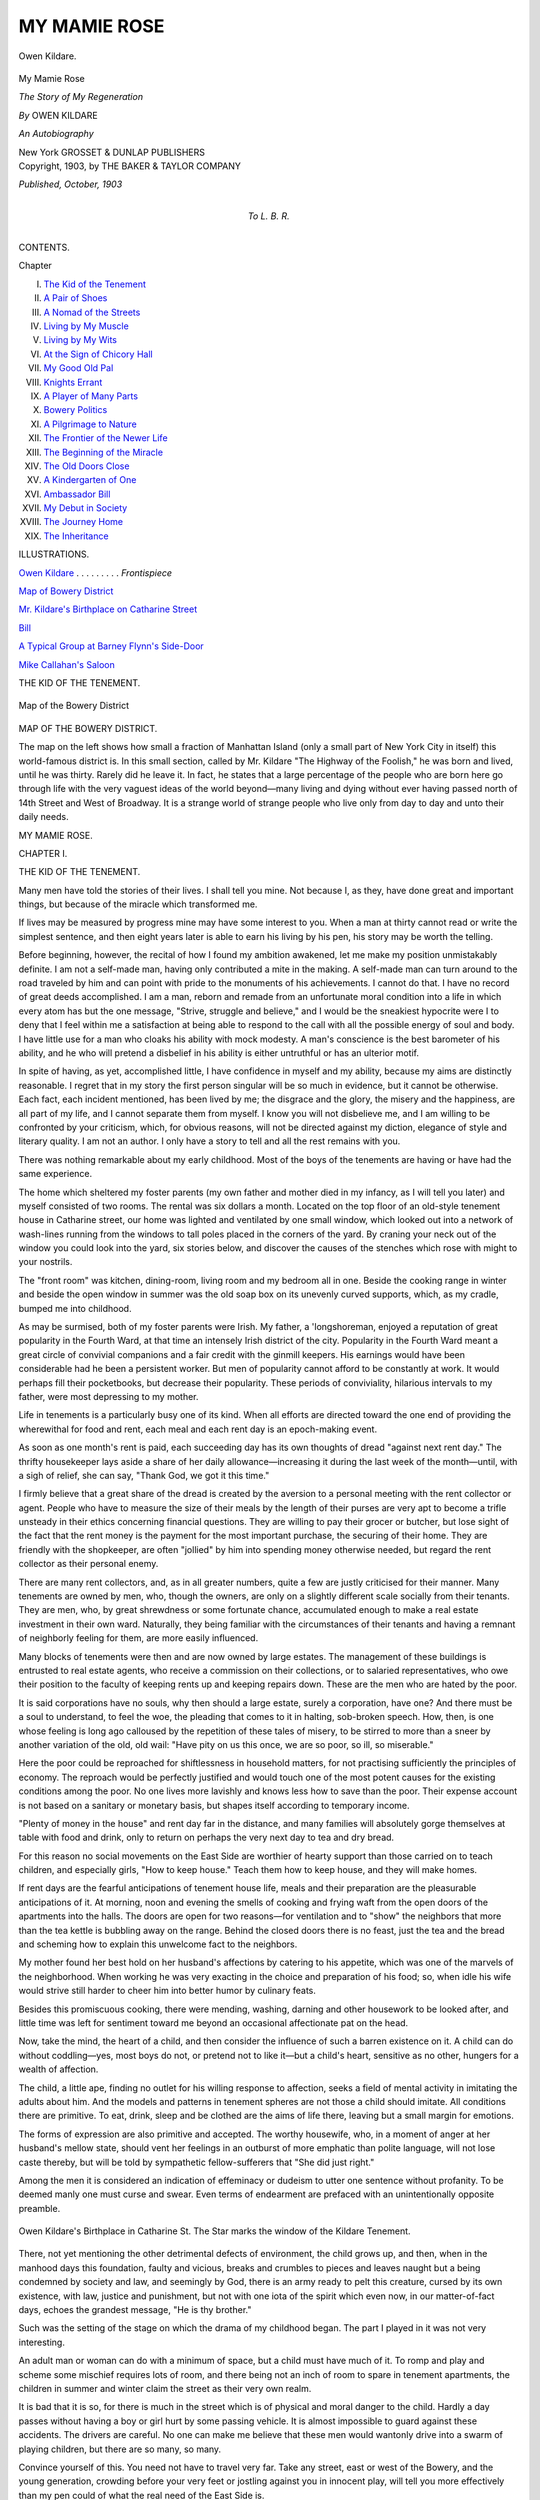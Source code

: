 .. -*- encoding: utf-8 -*-

.. meta::
   :PG.Id: 45684
   :PG.Title: My Mamie Rose
   :PG.Released: 2014-05-29
   :PG.Rights: Public Domain
   :PG.Producer: Al Haines
   :DC.Creator: Owen Kildare
   :DC.Title: My Mamie Rose
              The Story of My Regeneration
   :DC.Language: en
   :DC.Created: 1903
   :coverpage: images/img-cover.jpg

=============
MY MAMIE ROSE
=============

.. clearpage::

.. pgheader::

.. container:: frontispiece

   .. vspace:: 3

   .. _`Owen Kildare`:

.. figure:: images/img-front.jpg
   :align: center
   :alt: Owen Kildare.

   Owen Kildare.

.. vspace:: 4

.. container:: titlepage center white-space-pre-line

   .. class:: x-large

      My Mamie Rose

   .. class:: large

      *The Story of My
      Regeneration*

   .. vspace:: 2

   .. class:: large

      *By* OWEN KILDARE

   .. vspace:: 3

   .. class:: center medium

      *An Autobiography*

   .. vspace:: 3

   .. class:: medium

      New York
      GROSSET & DUNLAP
      PUBLISHERS

   .. vspace:: 4

.. container:: verso center white-space-pre-line

   .. class:: small

      Copyright, 1903, by THE BAKER & TAYLOR COMPANY

   .. class:: small

      *Published, October, 1903*

   .. vspace:: 4

.. container:: dedication center white-space-pre-line

   .. class:: medium

      To
      L. B. R.

   .. vspace:: 4

.. class:: center large bold

   CONTENTS.

.. vspace:: 2

.. class:: noindent small

   Chapter

.. class:: noindent white-space-pre-line

I.  `The Kid of the Tenement`_
II.  `A Pair of Shoes`_
III.  `A Nomad of the Streets`_
IV.  `Living by My Muscle`_
V.  `Living by My Wits`_
VI.  `At the Sign of Chicory Hall`_
VII.  `My Good Old Pal`_
VIII.  `Knights Errant`_
IX.  `A Player of Many Parts`_
X.  `Bowery Politics`_
XI.  `A Pilgrimage to Nature`_
XII.  `The Frontier of the Newer Life`_
XIII.  `The Beginning of the Miracle`_
XIV.  `The Old Doors Close`_
XV.  `A Kindergarten of One`_
XVI.  `Ambassador Bill`_
XVII.  `My Debut in Society`_
XVIII.  `The Journey Home`_
XIX.  `The Inheritance`_

.. vspace:: 4

.. class:: center large bold

   ILLUSTRATIONS.

.. vspace:: 2

`Owen Kildare`_ . . . . . . . . . *Frontispiece*

.. vspace:: 1

`Map of Bowery District`_

.. vspace:: 1

`Mr. Kildare's Birthplace on Catharine Street`_

.. vspace:: 1

`Bill`_

.. vspace:: 1

`A Typical Group at Barney Flynn's Side-Door`_

.. vspace:: 1

`Mike Callahan's Saloon`_





.. vspace:: 4

.. _`THE KID OF THE TENEMENT`:

.. class:: center large bold

   THE KID OF THE TENEMENT.

.. vspace:: 2

.. _`Map of Bowery District`:

.. figure:: images/img-013.jpg
   :align: center
   :alt: Map of the Bowery District

   Map of the Bowery District

.. vspace:: 2

.. class:: center medium

   MAP OF THE BOWERY DISTRICT.

.. vspace:: 2

The map on the left shows how small a fraction of Manhattan
Island (only a small part of New York City in itself) this
world-famous district is.  In this small section, called by
Mr. Kildare "The Highway of the Foolish," he was born
and lived, until he was thirty.  Rarely did he leave it.  In
fact, he states that a large percentage of the people who are
born here go through life with the very vaguest ideas of the
world beyond—many living and dying without ever having
passed north of 14th Street and West of Broadway.  It is a
strange world of strange people who live only from day to
day and unto their daily needs.

.. vspace:: 4

.. class:: center x-large bold

   MY MAMIE ROSE.

.. vspace:: 3

.. class:: center large bold

   CHAPTER I.

.. class:: center medium bold

   THE KID OF THE TENEMENT.

.. vspace:: 2

Many men have told the stories of their lives.  I
shall tell you mine.  Not because I, as they, have
done great and important things, but because of the
miracle which transformed me.

If lives may be measured by progress mine may
have some interest to you.  When a man at thirty
cannot read or write the simplest sentence, and
then eight years later is able to earn his living by his
pen, his story may be worth the telling.

Before beginning, however, the recital of how I
found my ambition awakened, let me make my
position unmistakably definite.  I am not a
self-made man, having only contributed a mite in the
making.  A self-made man can turn around to the
road traveled by him and can point with pride to
the monuments of his achievements.  I cannot do
that.  I have no record of great deeds accomplished.
I am a man, reborn and remade from an unfortunate
moral condition into a life in which every
atom has but the one message, "Strive, struggle and
believe," and I would be the sneakiest hypocrite
were I to deny that I feel within me a satisfaction
at being able to respond to the call with all the
possible energy of soul and body.  I have little use
for a man who cloaks his ability with mock modesty.
A man's conscience is the best barometer of his
ability, and he who will pretend a disbelief in his
ability is either untruthful or has an ulterior motif.

In spite of having, as yet, accomplished little, I
have confidence in myself and my ability, because
my aims are distinctly reasonable.  I regret that in
my story the first person singular will be so much
in evidence, but it cannot be otherwise.  Each fact,
each incident mentioned, has been lived by me; the
disgrace and the glory, the misery and the happiness,
are all part of my life, and I cannot separate them
from myself.  I know you will not disbelieve me,
and I am willing to be confronted by your criticism,
which, for obvious reasons, will not be directed
against my diction, elegance of style and literary
quality.  I am not an author.  I only have a story to
tell and all the rest remains with you.

There was nothing remarkable about my early
childhood.  Most of the boys of the tenements are
having or have had the same experience.

The home which sheltered my foster parents (my
own father and mother died in my infancy, as I will
tell you later) and myself consisted of two rooms.
The rental was six dollars a month.  Located on
the top floor of an old-style tenement house in
Catharine street, our home was lighted and
ventilated by one small window, which looked out into
a network of wash-lines running from the windows
to tall poles placed in the corners of the yard.  By
craning your neck out of the window you could
look into the yard, six stories below, and discover
the causes of the stenches which rose with might
to your nostrils.

The "front room" was kitchen, dining-room,
living room and my bedroom all in one.  Beside the
cooking range in winter and beside the open window
in summer was the old soap box on its unevenly
curved supports, which, as my cradle, bumped me
into childhood.

As may be surmised, both of my foster parents
were Irish.  My father, a 'longshoreman, enjoyed a
reputation of great popularity in the Fourth Ward,
at that time an intensely Irish district of the city.
Popularity in the Fourth Ward meant a great circle
of convivial companions and a fair credit with the
ginmill keepers.  His earnings would have been
considerable had he been a persistent worker.  But
men of popularity cannot afford to be constantly at
work.  It would perhaps fill their pocketbooks, but
decrease their popularity.  These periods of
conviviality, hilarious intervals to my father, were most
depressing to my mother.

Life in tenements is a particularly busy one of
its kind.  When all efforts are directed toward the
one end of providing the wherewithal for food and
rent, each meal and each rent day is an epoch-making
event.

As soon as one month's rent is paid, each succeeding
day has its own thoughts of dread "against
next rent day."  The thrifty housekeeper lays aside
a share of her daily allowance—increasing it
during the last week of the month—until, with a sigh
of relief, she can say, "Thank God, we got it this
time."

I firmly believe that a great share of the dread is
created by the aversion to a personal meeting with
the rent collector or agent.  People who have to
measure the size of their meals by the length of
their purses are very apt to become a trifle
unsteady in their ethics concerning financial questions.
They are willing to pay their grocer or butcher, but
lose sight of the fact that the rent money is the
payment for the most important purchase, the
securing of their home.  They are friendly with the
shopkeeper, are often "jollied" by him into spending
money otherwise needed, but regard the rent
collector as their personal enemy.

There are many rent collectors, and, as in all
greater numbers, quite a few are justly criticised for
their manner.  Many tenements are owned by men,
who, though the owners, are only on a slightly
different scale socially from their tenants.  They are
men, who, by great shrewdness or some fortunate
chance, accumulated enough to make a real estate
investment in their own ward.  Naturally, they
being familiar with the circumstances of their
tenants and having a remnant of neighborly feeling for
them, are more easily influenced.

Many blocks of tenements were then and are now
owned by large estates.  The management of these
buildings is entrusted to real estate agents, who
receive a commission on their collections, or to salaried
representatives, who owe their position to the
faculty of keeping rents up and keeping repairs down.
These are the men who are hated by the poor.

It is said corporations have no souls, why then
should a large estate, surely a corporation, have
one?  And there must be a soul to understand, to
feel the woe, the pleading that comes to it in
halting, sob-broken speech.  How, then, is one whose
feeling is long ago calloused by the repetition of
these tales of misery, to be stirred to more than a
sneer by another variation of the old, old wail:
"Have pity on us this once, we are so poor, so ill,
so miserable."

Here the poor could be reproached for shiftlessness
in household matters, for not practising sufficiently
the principles of economy.  The reproach
would be perfectly justified and would touch one of
the most potent causes for the existing conditions
among the poor.  No one lives more lavishly and
knows less how to save than the poor.  Their
expense account is not based on a sanitary or monetary
basis, but shapes itself according to temporary
income.

"Plenty of money in the house" and rent day far
in the distance, and many families will absolutely
gorge themselves at table with food and drink, only
to return on perhaps the very next day to tea and
dry bread.

For this reason no social movements on the East
Side are worthier of hearty support than those
carried on to teach children, and especially girls, "How
to keep house."  Teach them how to keep house,
and they will make homes.

If rent days are the fearful anticipations of
tenement house life, meals and their preparation are the
pleasurable anticipations of it.  At morning, noon
and evening the smells of cooking and frying waft
from the open doors of the apartments into the halls.
The doors are open for two reasons—for ventilation
and to "show" the neighbors that more than
the tea kettle is bubbling away on the range.
Behind the closed doors there is no feast, just the tea
and the bread and scheming how to explain this
unwelcome fact to the neighbors.

My mother found her best hold on her husband's
affections by catering to his appetite, which was one
of the marvels of the neighborhood.  When working
he was very exacting in the choice and preparation
of his food; so, when idle his wife would strive
still harder to cheer him into better humor by
culinary feats.

Besides this promiscuous cooking, there were
mending, washing, darning and other housework
to be looked after, and little time was left for
sentiment toward me beyond an occasional affectionate
pat on the head.

Now, take the mind, the heart of a child, and then
consider the influence of such a barren existence
on it.  A child can do without coddling—yes, most
boys do not, or pretend not to like it—but a child's
heart, sensitive as no other, hungers for a wealth
of affection.

The child, a little ape, finding no outlet for his
willing response to affection, seeks a field of mental
activity in imitating the adults about him.  And
the models and patterns in tenement spheres are
not those a child should imitate.  All conditions
there are primitive.  To eat, drink, sleep and be
clothed are the aims of life there, leaving but a
small margin for emotions.

The forms of expression are also primitive and
accepted.  The worthy housewife, who, in a
moment of anger at her husband's mellow state, should
vent her feelings in an outburst of more emphatic
than polite language, will not lose caste thereby, but
will be told by sympathetic fellow-sufferers that
"She did just right."

Among the men it is considered an indication of
effeminacy or dudeism to utter one sentence without
profanity.  To be deemed manly one must curse and
swear.  Even terms of endearment are prefaced with
an unintentionally opposite preamble.

.. _`Mr. Kildare's Birthplace on Catharine Street`:

.. figure:: images/img-020.jpg
   :align: center
   :alt: Owen Kildare's Birthplace in Catharine St. The Star marks the window of the Kildare Tenement.

   Owen Kildare's Birthplace in Catharine St. The Star marks the window of the Kildare Tenement.

There, not yet mentioning the other detrimental
defects of environment, the child grows up, and
then, when in the manhood days this foundation,
faulty and vicious, breaks and crumbles to pieces
and leaves naught but a being condemned by society
and law, and seemingly by God, there is an army
ready to pelt this creature, cursed by its own
existence, with law, justice and punishment, but not
with one iota of the spirit which even now, in our
matter-of-fact days, echoes the grandest message,
"He is thy brother."

Such was the setting of the stage on which the
drama of my childhood began.  The part I played in
it was not very interesting.

An adult man or woman can do with a minimum
of space, but a child must have much of it.
To romp and play and scheme some mischief
requires lots of room, and there being not an inch
of room to spare in tenement apartments, the
children in summer and winter claim the street as
their very own realm.

It is bad that it is so, for there is much in the
street which is of physical and moral danger to
the child.  Hardly a day passes without having a
boy or girl hurt by some passing vehicle.  It is
almost impossible to guard against these accidents.
The drivers are careful.  No one can make me
believe that these men would wantonly drive into a
swarm of playing children, but there are so many,
so many.

Convince yourself of this.  You need not have to
travel very far.  Take any street, east or west of the
Bowery, and the young generation, crowding before
your very feet or jostling against you in innocent
play, will tell you more effectively than my pen
could of what the real need of the East Side is.

But then parks and play grounds do not bring
rentals; tenement houses do, and, further, even the
child-life of those districts is dependent on the
whims of our patriotic ward politicians.

Among the very poor—and my parents were of
that class—it is the custom to send out the children
to pick up wood and coal for the fire.  My mother,
being constantly engaged in looking after the
welfare of my father, had not very much time to spare
on me, and I grew up very much by myself.

Even before it had become my duty to "go out
for coal," I loved to take my basket and make my
way to the river front to pick up bits of coal dropped
in unloading from the canal boats or by too
generously filled carts.

Among my playmates I held a very unimportant
position, being neither very popular nor unpopular.
I did not mind this much, as I felt, instinctively,
that something was wrong and that I was not on a
level footing with them.  It is impossible for me to
explain why I felt so at the time, but I can
distinctly remember that quite often I felt myself
entirely isolated.

No one minded me or censured me for my long
absences from home, provided my basket was fairly
well filled with coal.  Then spells of envy often
came to me.  I envied the caresses given by mothers
to their sons and, yes, I also envied the cuffs given
to them for having spent too much time at the retail
coal business.

I reasoned so then and I reason so now, that
behind every whipping given to a child a father's or
mother's love and justice is hidden.  But even
parental chastisement was denied me—a fact for
which, according to popular opinion, I should have
been thankful.

In this way I lived the dull life of a tenement
house child, made more dull in my case by the lack
of a certain inexplicable something in my relations
to my parents and in my home conditions.  I missed
something, yet could not tell what it was.

It can hardly be termed a hidden sorrow, but
make a boy ponder and worry about something, for
which no explanation is vouchsafed to him, and he
will get himself into a mental state not at all healthy
for his years.

Close to the cooking range was an old box used
as a receptacle for wood and coal.  There was my
seat, and from there I watched the little domestic
comedies and tragedies played before me with my
father and mother as chief actors.

My father's popularity made our home the calling
place for many visitors.  At these visits the most
frequently used utensil was the "can," or "growler,"
and the functions usually assumed the character of
an "ink pot."  Several houses in the ward had well
proven reputations as "mixed ale camps," meaning
thereby places where certain cronies could meet
nightly and "rush the growler" as long as the
money lasted.  If the friends were more than usually
plentiful, the whisky bottle, called always the
"bottle," besides the "can," was kept well filled,
producing a continuation of effects, sometimes running
to fighting; at other times running to maudlin
sentimentality.  These occasions—no one knows
why—are called "ink pots."

My father's house was in a fair way to become
listed among the well established "mixed ale
camps."  In those days no law had yet been passed
making the selling of "pints" of beer to minors a
punishable offense, and children of both sexes were
employed until late in the night, when the bar-rooms
were crowded with drunken and boisterous men,
to "rush the growler" for their seniors at home.
The children did not object to it, as a few pennies
were always given to them for the errand.

I, also, had to make these journeys to the nearest
saloon, and, also, did not mind it for the above
mentioned reason.  Sometimes, after returning from
my trip, a man would ask me to sing him one of the
popular songs of the day, but I would refuse with
the diffidence of a boy.  My father never missed
these opportunities to inform his friends that "that
brat ain't good for nothing.  Don't bother with him."

I began to dislike my foster father, rather than
hate him.  More than once I met his casual glance
with a bitter scowl.





.. vspace:: 4

.. _`A PAIR OF SHOES`:

.. class:: center large bold

   A PAIR OF SHOES.

.. vspace:: 3

.. class:: center large bold

   CHAPTER II.

.. class:: center medium bold

   A PAIR OF SHOES.

.. vspace:: 2

It was winter, still.  I was running about
bare-footed.  This was preferred by me to having my
feet shod with the old shoes of my mother.  She
had a small foot, yet her old shoes were miles too
large for me, and furthermore, always made me
the butt of the jeers and jibes of my playmates in
the street.  Therefore, I never wore the cast-off
shoes unless snow or ice was on the ground.

But whether bare-footed or slouching along in
my unwieldy cast-offs, the comments became so
personal that I resolved to ask my father for a pair
of real, new shoes.

The moment for presenting my petition anent the
new shoes was ill chosen.

My father was experiencing a period of idleness,
and had reached that intense state of feeling which
prompted him to declare with much banging on the
table that "there wasn't an honest day's work to be
got no more, at all, by an honest, decent, laboring
man."  At the moment my mother was deeply
engaged in the task of mollifying her husband's
irascibility by preparing some marvelous feat of cooking,
and was not at liberty to give me her most essential
moral support.

My request was received in silence.  It was an
ominous silence, but I did not realize it.

I insisted.

"I want a pair of shoes all to myself, the same as
other boys have."

"Oh, is it shoes you want?  New shoes?  Shoes
that cost money, when there ain't enough money
in the house to get a man a decent meal.  I'll give
you shoes; indeed I will."

Still I insisted.  Then that which, perhaps, should
have happened to me long before, was inflicted upon
me.  I was beaten for the first time, to be beaten
often and often again afterward.

The whipping roused my temper.  From a safe
distance I upbraided my father for punishing me for
demanding that which all children have a right to
demand from their parents, to be properly clothed.
This incited his humor; but, after his laugh had
ended, he told me in the most direct and blunt way
of my status in the family, and also informed me
that if he felt so disposed he could at any time kick
me into the street, where I, by right, belonged.

Without mincing his words he told me the story
of my parentage.  At least, he told me that I was
no better than an orphan, picked from the gutter,
and kept alive by the good nature of himself and his
wife.

It was all true.

In the days to follow I learned more and more
about my parents from the legendary lore of neighborly
gossip.  And even he, my foster-father, could
say naught but good about my father and mother,
if he did hate their son.

No, I should not say he hated me.  Patrick McShane
had a good heart, but permitted it too often
to be poisoned by the poison of the can and bottle.

All I know about my own father is that he was a
typical son of the Emerald Isle.  Rollicking,
carefree, ever ready with song or story, he was a
universal favorite during his sojourn in the ward where
he had made a home for himself and his wife for
the short time from his arrival in this country until
his death.

A few years ago I had the pleasure of meeting
the owner of the building where our home had been
and where I was born.  In spite of his old age, he
still remembered my father.

"Do you know, my boy, your father was a fine
man?  The same as any man, who lets nice
apartments to tenants, I had to see that rents were
regularly paid, and I always did that without being
any too hard on them.  But it was all different with
your father.  There were a few times when his rent
was either short a few dollars or not there at all,
but before I had the chance to get angry he'd tell
me a story or sing me a ditty, and instead o' being
mad I'd leave and forget all about my rent.  Ah,
indeed, Owney, boy, a fine man was your father."

Not much of an eulogy, but much, very much, to
me, the son.  I have nothing, no likeness, no
photograph, to help my mind's eye see my parents; and,
therefore, any tribute, no matter how trifling, paid
to the memory of my father and mother goes toward
perfecting the picture of them, fashioning in my soul.

My mother was a French woman, who married
my father shortly before departing for this country
from France, where he had gone to study art.  They
knew very little of her in the district.  All her life
seemed to be centered in her husband, and she was
rarely seen out of her own rooms.  The only
breathing spells she ever enjoyed were had on the
roof—quite convenient to the top floor, where the home
was—and there she would get a whiff of fresh air,
to the accompaniment of one of my dad's songs.

Why could I not know them?

Not being amply provided with funds, my
parents, shortly after their arrival in this country,
were compelled to take apartments on the top floor
of the tenement house in Catharine street, where
I was born.

My mother died at my birth; my father had preceded
her by three months.

Sad is the fate of a baby orphaned in a tenement
house.  Each family has little, and many to subsist
on it.

But I, the orphaned babe, was singularly fortunate.

Even the lives of the poor are not devoid of
romance, and, owing to one, I found a home.

Not so very long before my parents made their
domicile in the Fourth Ward, Patrick McShane, one
of the most popular and finest looking young men
of the neighborhood, had "gone to the bad."  He
had neglected his work to share in the many social
festivities—otherwise, "mixed ale camps"—until his
sober moments were very few and far between.

As soon as his status of confirmed drunkard was
established, he was not as welcome as formerly at
the many gatherings.  The reason for it was his
irascible temper while under the influence of drink.

Finding himself partly ostracized, he kept to the
water front, spending his days and nights down
there.

Facing the river is South street.  At one of the
corners was the gin mill and legislative annex of a
true American patriot and assemblyman.  Always
anxious to pose before his constituents as a man
whose charity knew no bounds, this diplomat, this
statesman, had given a home to his niece, the
daughter of his deceased brother.  Perhaps it was just a
coincidence that, on the same day, on which his
niece became a member of the household the servant
girl was discharged.

At any rate, Mary McNulty found little time to
walk the sidewalks of Catharine street, as was the
wont of the belles of the ward.  Even would she
have had the time for it, she would not have availed
herself of it, for one very good reason.  Mary
McNulty was not beautiful.

During her first few weeks in the neighborhood
she had been quickly christened "wart-face" by
the boys on her appearance in the street, and, while
not supersensitive, she determined to forego the
pleasure of being a target for these personal comments.

Thereafter, she only left the house at nightfall
to walk down to the end of the pier opposite to the
gin mill of her uncle.  During one of these nocturnal
rambles she met Patrick McShane.  He was lying
in drunken stupor on the very edge of the dock, and
in danger of losing his balance.  Mary woke him up,
lectured him and then gave him money.  Before
sending him away, she told him to be there on the
following evening.

Regular meetings were soon in order, and it was
not long before Mary conceived the idea of
reforming Patrick McShane.

McShane was willing, and, one day the entire
ward was startled into unusual surprise by hearing
of the marriage of Patrick McShane and Mary McNulty.

To give credit where credit is due, it must be
recorded that McShane, for quite a while, inspired
by the devotion of his wife, improved wonderfully
in his habits and walked along the narrow road of
sobriety with nary a stumble.  But, after about a
year of wedded life, he permitted himself occasional
relapses into the old ways, multiplying them in time.
It is hard to tell if all the hope of his ultimate
reformation died out in the heart of his wife.  She
became very quiet, catering more carefully to his
creature comforts and never offering any remonstrance.

But there must have been a void, a yearning to
receive and to give a little affection, and when "the
lady in front"—my mother—died and left her
orphan, Mary McShane would not let it go to the
"institution," but took it into her own humble home.

And for this dear little woman, whose entire life
was one of self-sacrifice, devotion and humiliation,
a prayer goes from me at every thought of her.

It can hardly be expected that I, a boy of seven
years of age, grasped the full significance of the
information imparted by my foster father.  Only
two points appeared very grave to me.  Should the
fact become known to my playmates that I was an
orphan—not distinguished from a foundling by
them—and that I had sailed, so to speak, under false
colors, my fate would have been one full of persecution
and sneering contempt.  I silently prayed and
then beseeched my foster mother to keep the matter
a profound secret.

The other point of importance was that the street,
"where I, by right, belonged," assumed a new aspect.
Having had plenty of evidence of the impulsive
spirit which ruled our household, something seemed
to tell me that it was not improbable that the threat
of my expulsion would be fulfilled, and I began to
consider my ultimate fate from all sides.

The bootblacks and newsboys and other young
chaps, who were making their precarious living in
the streets, became personages of great interest to
me.  I watched their ways, and even found myself
calculating their receipts.  It was quite clear to
me that, should my foster father drive me from the
house, I should have to resort to some makeshift
living in the streets.

All this put me in a preoccupied state of mind,
which does not sit naturally on a child.  I became
more quiet than ever, and, in the evening, from the
wood box behind the cooking range, watched our
home proceedings.  Most times they were very
noisy, and my quietness seemed to grate on the ears
of him whom I had ceased to call "father," and was
then addressing more formally as "Mr. McShane,"
which also annoyed him.

Can you not read here between the lines and
understand how a certain something became more
and more stifled within me?  Perhaps I was
unreasonable or lacking in gratitude, but I was a child
and still hungered and hungered and longed for that
which, as yet, had not come into my share.

But if Mr. McShane would not listen to my plea
for shoes, my good, dear "mum" had heard my
request and understood the motive of my insistence.
Happily, children's shoes do not involve enormous
expenditure, and so, on a certain eventful day,
"mum" went to her savings bank, the proverbial
stocking, took the larger part of it and made me the
proud possessor of a pair of real, new shoes, the
first of my life.  Bitterness, sulking and wailing
were all forgotten and wiped away as if by magic,
and my feet, in their new casings, seemed to step
on golden rays of sunshine.  If I add to this that
I had never had a toy of any kind you will be able
to measure my sensation.

The real, new shoes were not an altogether free
gift.  It had been agreed between "mum" and me
that I was to pay the equivalent for them by
increased collectibility in the retail coal business.

The following day saw me starting out for the
coal docks with the very best of intentions.  I
began to fear that we would not be able to find room
for all the coal I meant to carry home that day.
Tons of coal began to heap themselves in my vision,
until, perchance, my eyes fell on the real, new shoes.

It became my unavoidable duty to let my footgear
be seen.

Many detours were made, and so much time was
wasted in exhibiting my shoes to the thrilling envy
of my comrades that the accumulation of coal
suffered in consequence.  The awakening from my
dream of glory came with the end of the day, when it
required all my remaining buoyant spirits to nerve
me for my reception at home.

The coal basket was dreadfully light.

My home coming was very ill-timed.  Mr. McShane
was in the throes of another idle period,
which did not preclude credit at the neighboring
saloons.  Had there been "company" I might have
been able to escape his wrath, but, having sat there
all alone—that is, without male companionship—and
his wife never daring to reply to his sarcastic
flings, I was just the red rag for the bull.

"Ah, and so you're home at last?  Mary, have
you no hot supper ready for this young gentleman,
after him being hungry from working so hard at
getting about ten pieces of coal?  Oh, and new shoes
are we wearing now, ain't that nice!"  Then, with
a quick change of tone and manner, "Come here,
you brat, come here to me!"

"Leave the boy alone, Pat!" interposed "mum,"
but I knew, as she did, that it was futile.

I have no difficulty in remembering it all.  In a
dull, heavy way I felt that the crisis had come.

At the ending of the scene, my shoes, my real,
new shoes, were torn from my feet.  Everything
within me rebelled against that.  Life without those
shoes was not worth living, and I stormed myself
into a frenzy, which did not leave me until I found
myself, propelled by a swift leg movement, on the
floor of the dark hallway—minus my shoes.

The long expected had come.  I had thought
myself prepared for this moment, yet found
myself stunned and bewildered.  What was I to do?
The street "where I belonged" now seemed to
belong to me, but I did not look quite as stoically as
before at the prospect before me.

"Besides, how can I go out without shoes?" I
reasoned, forgetting the fact that, only quite recently,
shoes had become necessities to me.

But the truth was—and will you blame me?—that
from the crack at the bottom of the door came
a tiny streak of light, which told a vivid tale of all
I was in danger of forfeiting.  How often I had
growled at my fate; now, behind that door, lay a
paradise.

I crouched there in the dark corner of the stairs
leading to the roof.  How long I shivered there I
do not know.  All my senses were alert and ready
for the slightest alarm.  Once I heard pleading and
emphatic denial within, and then all was still—still
for a long while.

My gaze was fixed on the door.  It seemed
hours—perhaps it was—before I heard a slight creaking
and saw the reflection of more light on the hallway
floor.  It disappeared as quickly as it had appeared,
and then it was dark and quiet again.

But why was that door opened?  Something
must have happened.  I dragged myself to the
threshold of my lost home, felt around and found—my
shoes, my real, new shoes.  And then I tried
hard to cry, but could not.  The crust had become
too hardened.

The crisis had come, was passed, and the curtain
fell on my childhood.  Ages cannot be measured
by years.





.. vspace:: 4

.. _`A NOMAD OF THE STREETS`:

.. class:: center large bold

   A NOMAD OF THE STREETS.

.. vspace:: 3

.. class:: center large bold

   CHAPTER III.

.. class:: center medium bold

   A NOMAD OF THE STREETS.

.. vspace:: 2

Seven years old, I stepped into the street, where,
by right, I belonged, no longer a child, to begin the
journey, which, through many years in the valley,
led me to the heights.

It was a bleak December night.

Can you not draw yourself the picture of the
boy starting on his way—whither?

I stood for some time in the doorway.  A
policeman loomed in the distance.  Boys cannot bear
them in day time, how much less at night.  To be
"collared" by a "cop" at this hour meant a stay in
the station house and a visit to the police court.  I
put myself in motion.

With cap pulled over my ears and hands pushed
into my pockets, I started in the direction of the
Bowery and Chatham Street, now called Park Row.
I halted under a lamp-post to determine on my
course.

"Uptown" was an entirely unknown region to
me.  "Downtown" was not much more familiar,
but, somehow, I knew that that was the place where
all the newsboys came from.

I turned to the left and walked and ran—the
night was bitterly cold—down Chatham street until
I came within view of the City Hall.  So far I
had been once or twice before on some adventurous
trip, but not beyond that.  Though I did not realize
it at the time, I stood on my jumping-off place,
ready to jump into the unknown.

I paused for a while, looking into the darkness
before me.  In those days, before the completion
of the Brooklyn Bridge, City Hall Square was not
as brilliantly lighted as now.  I stood there until
the biting cold made me move on.

My eyes were watery from the meeting blasts,
and, stumbling on, I almost fell on top of a layer of
diminutive humanity.  Before I had time to draw
my stiffened hands from the pockets to wipe my
eyes, I felt a welcome sensation of warmth, thick,
intense, damp, ink-permeated warmth.

The warm current came from the grating over the
pressroom of a newspaper.  This open-air radiator
only measured a few feet, yet, at least, fifteen boys
were hugging it as closely as their mothers' breasts.
The iron frame was entirely invisible, and my
share of warmth coming from it was very trifling.
But, even so, only a few minutes of this straggling
cheer was afforded to me.

Just as some of the numbness began to thaw out
of my limbs, the cry—ever and ever familiar to the
newsboy—"Cheese it, the cop!" rang out, and, like
a horde of frightened sprites, the boys scampered
away, I bringing up the rear.

We raced around the corner into Frankfort street
and stopped in a dark hallway, which seemed to
be the headquarters of this particular crowd.  It
was not warm in there, but, at any rate, it was a
shelter against the cutting gusts of night winds,
playing their stormy games of "hide-and-seek"
around the blocks facing Park Row.

Following the example of the others, I cuddled
up in a corner, and tried to forget my troubles in
sleep.  Just dozing, preliminary to falling into
sounder sleep, I was suddenly and swiftly aroused
by a grasp and a kick, and informed that I had
usurped a corner "beeslonging" to a habitué of this
dismal hostelry.

I had yet to learn that a newsboy will claim
everything in sight, to relinquish it only by defeat in
fight, and meekly submitted to my dispossession.
The late comer took a bundle of newspapers from
under his arm and carefully proceeded to prepare
his bed.  First, he spread a number of sheets on
the floor; then built a pillow from the major part,
and, at last, proceeded to cover himself with the
remaining papers.

The light was dim, still, it was enough to show
him my discomfiture.

"Say," he addressed me, "what's the matter, ain't
you got no place to sleep?  I'll tell you what I'll do.
If you don't kick in your sleep, I'll let you lie down
longside o' me."  Then, as an afterthought, "It'll
keep me warmer, anyhow."

Most emphatically and impressively did I assure
him that my sleep was absolutely motionless, and
from that night dated a partnership and friendship
which lasted for many years.

In later years I have often wondered why I and
all the other boys who comprised the newspaper-selling
fraternity of that day always landed in Park
Row, and in the midst of the future colleagues?  It
seemed to be a well defined destiny.  Behind the
coming of each new recruit was the little tragedy,
which had made the leading actor therein a stray
waif of the streets.  And, no matter where the
tragedy had happened, whether in Harlem or in the
First Ward, the district along and above the Battery,
they all found their way to Park Row.

The life of the newsboy is full of action.  His
personal struggle and business is so absorbing that
he has no time for useless speculation.  The advent
of a newcomer is not signalized by a very warm
reception.  He is neither hampered by professional
jealousy or suffered by tolerance.  The field is open
to all, and it rests with the boy how he will fare.
However, in spite of this almost essential
selfishness, impulsive outbursts of good nature are a
characteristic of this most emotional creature, the
newsboy.  My apprenticeship in the fraternity owed its
beginning to one of these spontaneous outbursts.

It was quite early when, chilled to the marrow, I
awoke in the drafty hallway.  My new and
independent existence was begun with my first great
sorrow.  Here the temptation is very strong upon
me to tell you that remorse, anguish and despair
were racking my soul; that it was homesickness or
a great longing for all I had left behind me.  But
putting this temptation behind me, I must confess
that my sorrow was of the most material kind.  I
missed my coffee.

Across the street was Hitchcock's coffee and cake
saloon.  Through the shivery morning air, every
time a patron entered or left the place, a cloud of
greasy, spicy aromas came wafting to the frozen
little troupe leaving their dreary abiding place.  My
future colleagues had so often had this torture
inflicted on them that, now, with just an envious sniff,
they could bear it with stoical fortitude.  I, still a
weakling, stopped, as if transfixed, inhaled the
perfumed currents and most solemnly swore that, with
my very first money, I would buy the entire stock;
yes, even the entire coffee and cake saloon.

Alas, Hitchcock's is still doing business.

The next question presenting itself was, how was
I to get the "first" money?

Newsboys work and play in cliques.  The particular
gang, with which I had thrown my lot, had
its rendezvous in Theatre Alley.  It was the
assembling and meeting place for all the members, those
who had slept in "regular" beds and those who had
"carried the banner"[#] in the Frankfort street
hallway.  This distinction did by no means establish
two different social strata among us.  Fate was
so uncertain that the aristocrat of the night before,
who had rested his weary limbs on a "regular" bed,
was very apt to fight on the following night for the
possession of the corner in the hallway, which
"beeslonged" to him.

.. vspace:: 2

.. class:: noindent small

[#] To spend the night without a bed.

.. vspace:: 2

Beyond giving me a scrutinizing look, none of
the boys took heed of me, and did not object to my
following them.  Arrived in Theatre Alley, we met
the leader of the gang, who had the proud distinction
of being about the only one who had a "home
to go to" whenever he felt like doing so.  The same
qualities, which, since then, have made him a leader
in politics and have led him to membership in
legislative bodies, were even in that day in evidence.

In parenthesis let me say that I am not blessed
with personal beauty.  Add to this that my
appearance presented itself rather grotesquely and
disheveled on that eventful morning, and you will
understand why the leader's searching eye singled me
out from the rest.

"Are you a new one?" he asked me.

I answered in the affirmative.

"Going to sell papers?"

Again the affirmative.

"Got any money?"

Now a convincing negative.

Then, as now, our leader was sparing in the use
of words.  At the end of our brief interview, I
was "staked" to a nickel to buy my first stock of
papers, and those who know Tim Sullivan will also
know that I was not the first or the last to get
"staked" by the Bowery statesman.

He not only furnished my working capital, but
also taught me a few tricks of the trade and advised
me to invest my five pennies in just one, the best
selling paper of the period.

So, in less than twelve hours after leaving what
had been for several years my home, I was fully
installed as a vendor of newspapers.

Then began the usual existence of "newsies,"
eating and "sleeping" when lucky, and "pulling
through somehow" when unlucky.  I stuck to that
business for over ten years.

The life of the streets did not at all disagree
with me.  My childhood had been full of bitterness,
childish bitterness, and I had a dull longing to make
the world at large feel my revenge for having dealt
so unkindly with me.  Whatever good traits there
had been in me were quickly and willingly transformed
into viciousness.  This helped me to become
a leading member of our gang of boys.

Among us there was none so absolutely orphaned
as myself.  Those who were orphans had, at least,
their memories.  I did not even have them.

In odd, emotional moments, one or another would
let his thoughts stray back to some still loved and
revered father or mother, or would confess to
having crept up to his former home, at some safe
time, to have a peep at forfeited comforts.  I
welcomed these references and day dreams of my
colleagues, but solely because they were utilized
by me as pretenses for inflicting my brutality on
those who had uttered them.

There is a question, a number of questions, to be
asked here.  Why did I do this?  Was it because
I was naturally vicious, or because I wanted to stifle
a certain gnawing in my heart by my ferociousness?
A strange reasoning, the last, perhaps; but in
years I was still a child, and if a child has but little
in his life to love, and that little is taken out of his
life, that child can turn into a veritable little demon.
Those, whom I had believed my parents, turned out
to be nothing more than charitably inclined
strangers; that what I had believed to be my home,
proved but a refuge, and my boyish logic saw in this
sufficient cause to envy those, who had all this
behind them and to give vent to this envy in the most
ferocious manner.

That was the tenor of my life as a newsboy.  I
had enough callousness to bear all the hardships
without a murmur.  One ambition took possession
of me.  I wanted to be a power among newsboys.
I wanted to be respected or feared.  As I did not
care which, I succeeded in the latter at the expense
of the former.  The heroes of newsboys are always
men who owe their prominence to physical prowess.
I chose as my models the best known fighters of the day.

As with all other "business men," there is keen
rivalry and competition among newsboys.  The
only difference is that, among the boys, the most
primitive and direct way is the most frequent one
employed to settle disputes.  Some men, after great
sorrows or disappointments, seek forgetfulness in
battle, being entirely indifferent to their ultimate
fate, and they always make good fighters.  My
position was not altogether dissimilar from theirs.
What little I had known of comfort and affection
was behind me; my mode of life at that time had
no particular attraction for me, and my only
ambition was to conquer by fight, and, therefore, I made
a good fighter.

In all those long years I cannot recall more than
one incident which stirred the softer emotions of my
heart.

A newcomer, a blue-eyed, light-haired little
fellow, had come among us, and was immediately
chosen by me as my favorite victim.  Certain traces
of refinement were discernible in him and this gave
me many opportunities to hold him up to the
ridicule of our choice gang of young ruffians.  I hated
him without knowing why.

One day I saw him standing at the corner of
"the Row," offering his wares with the unprofessional
cry: "Please, won't you buy a paper?"

It was a glorious chance to "plant" a kick on one
of his shins, and thereby to relieve myself of some
of my hatred.  Stealthily I crept up behind him, and
was on the point of sending my foot on its mission,
when two motherly-looking women stopped to buy
a paper from "the cherub."  Wits are quickly sharpened
in a life on the streets, and I realized at once
that my intended assault, if witnessed by the two
ladies, would evoke a storm of indignation.

I immediately changed front, and endeavored to
create the impression that my hasty approach had
been occasioned by my desire to sell a paper.

"Poipers, ladies, poipers," I cried, but was barely
noticed.

The "cherub" claimed all their attention.

"What a pretty boy!" exclaimed one.  "Have
you no home, no parents?  Too bad, too bad!"

All this was noted and registered by me for a
future reckoning with the recipient of so much
kindness.

My heart was shivering with acid bitterness.

"Never me, never me!" and the misery of many
loveless years rang as a wail in my soul.

Just as the woman, who had spoken, was about
to hand a dime to my intended scapegoat, her
companion happened to turn and see me.

"Oh, just look at the other poor fellow."

The exclamation was justified.  I was a sight.
However, my dilapidated clothes and scratched face
owed their pitiful condition to much "scrapping"
and not to deprivations.

Again she spoke.

"Here, poor boy, here is a penny for you."

With a light pat on my grimy cheek and one of
the sunniest smiles ever shed on me, she was gone
before I could realize what had happened.  There,
penny in hand, I stood, dreaming and stroking the
cheek she had touched, and asking myself why she
had done so.

Somehow, I felt that, were she to come back, I
could just have said to her: "Say, lady, I ain't got
much to give, but I'll give you all me poipers, and
me pennies, and me knife, if you'll only say and do
that over again."

The "cherub" also was a gainer by this little
touch of nature.  I forgot to kick and abuse him that
night.

There was nothing dwarfish about me, and my
temperament made me enjoy the many "scraps"
which belong to a street arab's routine.

Park Row was and is frequented by the lesser
lights of the sporting world.  Our boyish fights
were not fought in seclusion, but anywhere.  Being
a constant participant in these "goes," as I was
almost daily called upon to defend my sounding
title of "Newsboy Champion of Park Row" against
new aspirants for the honor, myself and my
fighting "work" soon became familiar to the "sports,"
who were the most interested of the spectators.

I was of large frame, my face was of the bulldog
type, my muscles were strong, my constitution
hardened by my outdoor existence in all sorts of
weather, and, without knowing it, my advance in
the art of fisticuffs was eagerly watched, with the
hope of discovering in me a new "dark horse" for
the prize ring.

Among the men who had followed my progress
in boxing were such renowned sports as Steve
Brodie, Warren Lewis, "Fatty" Flynn, "Pop"
Kaiser and others of equal prominence.  In due
time overtures were made to me.  I was properly
"tried out" on several third-rate boxers, and said
good-by to the newsboy life to blossom out as a
full-fledged pugilist.

Before long I began to have *higher* ambitions.
It was the day of smaller purses and more fighting,
and I determined to fight often so as to accumulate
money quickly.  I had no definite idea why I
wanted to accumulate money with such feverish
haste.  I had some dim desire *to wanting* to have
a lot of it, to having the sensation of being the
possessor of a roll of bills, and, this being the only
road open to me toward that goal, I was eager to
travel it.

That was my ambition at the age of seventeen,
the age when boys prepare themselves to be men in
the fullest and only sense of the word.  My
boyhood, dreary as my childhood, closed behind me
without a pang of regret on my part.  I was
aspiring according to my lights and my aspirations
spelled nothing more or less than degradation.





.. vspace:: 4

.. _`LIVING BY MY MUSCLE`:

.. class:: center large bold

   LIVING BY MY MUSCLE.

.. vspace:: 3

.. class:: center large bold

   CHAPTER IV.

.. class:: center medium bold

   LIVING BY MY MUSCLE.

.. vspace:: 2

The manly art of self-defense, as practised then,
was unhampered by much law or refinement.  Still,
with all this license, I was too brutish to make a
successful prizefighter.  My sponsor in this
sporting life soon learned that I had a violent temper.

Time and time again I was matched to fight men
who were not physically my equals, only to be
defeated by them.  It was useless to endeavor to
impress me with the argument that these fighting
matches were merely business engagements, in the
same way as the playing of a part by an actor.

I fully understood all that was pointed out to
me; would adhere to my instructions for two,
perhaps three, rounds of fighting, then would forget
all, rules, time limits and all else, to "sail in" with
most deadly determination to "do" my opponent at
all hazards.

During my brief career as pugilist I only met one
man who was of the same brutish temperament as
myself—Tommy Gibbons, of Pittsburg—and we
fought four encounters.

Of the same age as myself, Gibbons had earned
for himself a well-founded reputation for viciousness.
He had never been defeated in his own state,
and the promoters of this "manly" form of sport
were anxious to find a more vicious brute than he
to vanquish him.

I was chosen for this mission.

A paper manufacturer, still doing business in
New York City, after seeing me "perform" in trial
bouts, was induced to "put up" the necessary money
for my side of the purse, and we were matched to
fight in Pittsburg.

We "weighed in" at one hundred and forty pounds.

This, our first encounter, lasted twenty-seven
rounds.  The "humanity" of our seconds and backers
prevented us from going any further.  Our
physical condition was the cause for stirring that
"humanity."

We were smeared with blood, but that alone would
not have been sufficient to terminate the fight.  A
broken arm, a torn ear, a gash from eye to lower
part of cheek, constituted Tommy Gibbons' principal
injuries.  I was damaged to the extent of two
broken thumbs and a broken nose, not mentioning
minor disfigurements.  But, what of that?  Had
not the noble cause of sport derived a new impetus
from our performance?  Had not the hearts and
aspirations of the "select" crowd of spectators been
moved to higher emotions?

We had behaved so right manfully, that, at the
ringside, we were matched again for another meeting.
In that, after seventeen rounds, I was declared
the winner on a "foul" of Gibbons.

Again we were matched, this time to fight
according to London prize ring rules—they permitting
more latitude for our brutish instincts.  It resulted
in a "draw," but not until we had entertained the
very flower of the sporting world for forty-three
rounds.

Not yet satisfied as to which one of us was the
greater brute, another meeting was arranged, and I
had the proud distinction of being the victor in this
fight of eleven rounds.

Poor Tommy Gibbons took his defeat very much
to heart.  His fistic prestige was gone, and he went
speedily to "the bad."  He ended his busy life at
the hands of the hangman, paying therewith the
penalty for one of the most horrible murders ever
committed.

Too bad that such a promising light in the
sporting world should meet with such ignoble end!

My backer, the paper manufacturer, who did so
much, by effort and expenditure, for the cause of
sport, is still on my list of acquaintances.  He is
eminently respectable, the father of an adoring
family, the model for striving young men, a pillar
of his church, a power in commercial life, and,
withal, an enthusiastic follower of the Manly Art of
Self-Defense, provided the specimen of it is not too
tame.

Apropos of the manly art of self-defense I want
to record my individual opinion that it is a lost
art, if it really has ever been an art.  In the knightly
art of fencing, skill, artful skill, is necessary and
acquired.  Not so in boxing; at least not in that branch
of boxing which is only practised for money.  Men
who step into the ring for a "finish fight" are not
prompted by the desire of giving a clever exhibition
of boxing.  Their only desire—if the fight "is on the
level"—is to "put out" their man somehow, as quickly
as possible, and to collect their end of the purse
as promptly as possible.  I have seen my quota
of fights in my life time, but never one in which
claims of "fouls" were not made.

Is it not logical to suppose that leading exponents
of their art should be able to give a demonstration
of it without resorting to foul means?

Although I have given "physical culture lessons"
of a certain kind I have but little knowledge of how
boxing lessons are conducted in academies and
reputable gymnasiums.  The popularity of this
branch of athletics indicates that the lessons are
conducive to corporal perfection, and teach men
how to use their strength to best advantage when
driven to the point of defense.

This principle is not observed by "scrappers."  They
pay less, if any attention to boxing than to
learning tricks of their trade.  It is all very well
for sporting writers to speak about Fitzsimmons'
and Sullivan's art, but I am quite sure that one or
more efficient tricks is the real mainspring of many
pugilistic reputations.

The rules of the prize ring are fair and formed to
protect men from foul methods.  For that very
reason, all the tricks learned—and they are many and
efficient—are, if not absolutely fouls, so near the
dividing line that the margin of distinction is
almost nil.

Through the press of the country we are informed
that prizefighters now-a-days make considerable
fortunes.  Then they did not, and having a
surprisingly healthy appetite in a healthy body, the
fighting profession sadly delayed the perfect
development of my *embonpoint*.





.. vspace:: 4

.. _`LIVING BY MY WITS`:

.. class:: center large bold

   LIVING BY MY WITS.

.. vspace:: 3

.. class:: center large bold

   CHAPTER V.

.. class:: center medium bold

   LIVING BY MY WITS.

.. vspace:: 2

True, my fights with Tommy Gibbons and others
had brought me some money, but the social obligations
were so many and the celebrations so frequent
that, after a short time of plenty, I always found
myself "dead broke" and compelled to resort to my
"wits" for making a living.

All Chatham street—now Park Row—and the
Bowery teemed with "sporting houses," which
offered opportunities to men of my class.  In many
of these places boxing was the real or pretended
attraction.

On an elevated stage from three to six pairs of
boxers and wrestlers furnished nightly entertainment
for a roomful of foolish men, and—more's the
pity!—women.  The real purpose of these gatherings
must remain nameless here, but this fact we
must note, that all of these "sporting-houses," these
hells of blackest iniquity, were run by so-called
statesmen, patriots, politicians, many of them
lawmakers, or else by their figureheads.

The figureheads were chosen with great carefulness.
To become a proxy owner of a "sporting-house"
one had to have a reputation, sufficient to
attract that particularly silly and morbid crowd of
*habitués*.  Some of the reputations were made in
the prize ring, viz: Frank White, manager of the
Champion's Rest, on the Bowery, two doors north
of Houston street; Billy Madden, Mike Cleary and
other "prominent" prizefighters.  A few of them,
as Billy Madden and Frank Stevenson, later
branched out as backers of pugilists, policy shops
and gambling houses.

Reputations made in prisons were also accepted
as qualifications, and "Fatty" Flynn, Billy McGlory,
Tommy Stevenson, Jimmy Nugent, of Manhattan
Bank robbery fame, and other ex-inmates of jails
owed their wide popularity and money-making
capacity to their terms spent behind the bars.
An isolated position of especially luminous glamor
was acceptably filled by the famous Mr. Steve
Brodie, the bridge-jumper, and greatest "fake" and
fraud of the period.

In places where boxing was not the attraction, the
vilest passions of human nature were vainly incited
by painted sirens, who, by experience and compulsion
of their employers, had become perfect in their
shrewd wickedness.  In front of these "joints"—frequently
called "bilking houses"—glaring posters,
picturing the pleasures within, were displayed in
most garish array.

In addition to these places described, a number
of dance-halls, notably Billy McGlory's Armory
Hall, and "Fatty" Flynn's place in Bond street,
completed the boast of the day that New York City was
a "wide-open town," and the "only place in the
world fit to live in."

It was not very difficult for one, accustomed to
the environment, to "make a living" in it by his
"wits."

Any one, not minding a short spell of strenuousness,
could always get from a dollar and a half
to two dollars for "donning the mitts" in the
"sporting-houses," where boxing was the special feature.
Others, having neither the training or inclinations
to take part in these "set-to's," officiated as
waiters—"beer-slingers"—and found it more remunerative,
if more tedious work.

It seems to be a distinct trait of people who visit
these "dives" and "joints" to leave their small
allowance of intelligence at the door.  Men, who, in their
daily occupation, are fairly alert and awake to their
interests, permit themselves to be cheated by the
most transparent devices of the "beer-slingers."

To give these fellows a bill in payment of drinks
is simply inviting them to experiment on you.
Over charging, "palming"—retaining a coin in the
palm of the hand between ball of thumb and fleshy
part—"flim-flamming"—doubling a bill in a number
of them, and counting each end of it as one separate
bill—are the most common means of cheating
employed.  Whenever any of these tricks failed, the
money was either withheld or taken away by force,
and the victim—the "sucker"—bodily thrown into
the streets as a "disorderly person."

Such were the glories of the "open town."

Although a recognized factor in the world pugilistic,
I was not above seeking occasional employment
in these resorts, and it helped me to create for
myself another reputation.  I did not work in these
places for the purpose of study or observation, yet,
every night my contempt for the patrons of these
"joints" increased.

Men, whose names I had heard and mentioned
with awe; men, whose positions and station should
have been guarantees of every sterling quality,
came there, not once, but night after night, to enjoy
that seemingly harmless pastime known as
"slumming"—to have a "good time."

A "good time" in the midst of moral and physical
filth; a "good time" in the company of jailbirds,
fallen men and women; a "good time" of grossest
selfishness, for, over and over again, I have seen men
there for whose education I would have gladly given
years of my life, and who, by one word of sympathy
or encouragement, could have rekindled the dying
flame of hope, of self-respect, in some fellow-being,
but that word was never spoken, because it would
have brought discord into the "good time," and
would have jangled the croaking melody chanted
by that chorus of human scum in praise of their
host—the "sightseer"—of the evening!

A glorious sport this "sightseeing," these "good
times," when men of "respectability" and position
feast with gloating eyes on all that is vile and look
on the unfortunates of a great city as if they were
some strange beasts, some freaks in human shape.
That almost every creature in these "dives" and
"joints" has left behind a niche in the world's
usefulness, or a home, to which his or her daily thoughts
stray back, is not considered by the "sightseer."  One
does not like unpleasant reflections when at a
circus.

Vile, very vile, are the men and women who
constitute the population of divedom, but how about
the representatives of respectability, who come
among them to spend their "good time" with them?

Were I at liberty to give the names of men whom
I have seen hobnobbing with the most fearful
riff-raff, you would shrug your shoulders and say: "I
cannot believe it of them."  Yet, I do not lie.

There is no need for lying, and there is much
corroboration, not the least being the conscience of
those men.

We want you—you men and women of respectability—to
come to these "dives," but we want you
to come for another purpose.  Even at this very
moment there is a scope for your efforts in spite
of all change of administration and Christian endeavor
has done for that part of the city.  The stamping
out of vice is carried on vigorously, but vice is
a proverbially obstinate disease.

Only a few nights ago I saw a scene in a widely
known pest hole, reeking with stench beyond its
very doors, which I can only hint at in describing it.

At one of the tables sat a youth, a mere boy, who
had been coaxed into the dirty hole by the persuasion
of the wily "barker" at the side door.  The boy
seemed from the country, his ruddy complexion and
"store clothes" indicated it.  The drink, which he
had been forced to buy, was standing untasted
before him.  Without being afraid, he kept wide
awake and resented all overtures made to him.  But
he looked too much like an easy victim to escape
the usual procedure.

Before he was aware of it, a woman had dropped
into the chair on the other side of the table.  At
least more than fifty years of age, the toothless
wretch assumed the coquetry of a young girl.

The gray hair, devoid of comb or ribbon, hung
in straggling strands to her shoulders.  The front
of her dress was unbuttoned.  Still, this witch of
lowest depravity, lulled her Lorelei song, hoping
to transfix the gaze of the boy—young enough
perhaps to be her grandson—by the leer of her bleary
eyes.

I do not dare, and if I dared, could not tell you
the horridness of this scene, yet it was only a detail
in the grander spectacle, the "good time," seen and
enjoyed nightly by thousands of the "better" class.

Forerunners of the eventually coming overthrow
of "open" vice made themselves felt during some of
the more important elections and for a few weeks
preceding election day the ukase was sent out by
the mysterious hidden powers: "Lie low for a while."

These periods of restriction, while not welcome,
did not involve great hardships for us, the "sports"
of the Bowery.  If the blare of the wheezy cornet
and the thumping of the piano had to be silenced
for the time being, there were other channels in
which the services of the men, who did not care,
could be utilized.

One of the most flourishing industries carried on
was the confidence game in its many guises.

"Ah, all the 'easy marks' go up to the Tenderloin
now," is the cry of the few remaining Bowery
grafters.  Then it was different.

The Bowery was famed from Atlantic to Pacific
for what it offered.  Every day a new consignment
of lambs unloaded itself on this highway of the
foolish and miserable, to be devoured by the
expectant wolves.  The recognized headquarters of the
wolves was at the corner of Pell street.

A few among them were men of some education
and refinement, but the most of them were beetle-browed
ruffians, who seemed ill at ease in their
fine raiment, the emblem of their calling.

To get the stranger's money many means were used.

Sailors, immigrants, farmers and out-of-town
merchants were approached in most suitable
manner, generally by a claim of former acquaintanceship.
To celebrate the renewal of their old friendship
it was necessary to adjoin to the nearby gin-mill.
Here, the stranger, the "refound old friend,"
would not be permitted to spend one cent of his
money—"dear, no, you're my guest."

Next move: The two reunited friends—the wolf
and the lamb—are joined by a third—"an old friend
o' mine," says the wolf.

The newcomer sings one of the many variations
of the old, old theme.  He has just won a lot of
money at a game where no one can lose; or has a
telegram promising beyond a doubt that a certain
horse was to win that day; or has a hundred dollar
bill, which he wants to change; or is broke, and
offers his entire outlay of jewelry, watch, studs and
rings, each one flashing with fire-spitting jewels,
for a mere bagatelle of fifty dollars; or offers to bet
on some mechanical trick toy in his possession, trick
pocketbook or snuff box, and loses every bet to the
wolf—but not to the lamb; or offers to take both,
wolf and lamb, to a "regular hot joint," hinting at
the beautiful sights to be beheld there, which, in
reality, is a "never-lose" gambling device.

Should the lamb prove impervious to all these
temptations, the pleasing concoction called "knock-out
drops" is introduced as most effective tonic.

Sometimes there is a slip in the proceedings, and
the lamb "tumbles to the game" before he is shorn.
This is entirely against the rules of the industry, and
cannot be permitted without being rebuked.  Therefore,
the confidence industry was always willing to
draw its apprentices from the class in which
muscularity and brutality were the only qualifications.

Other industries, now much retrograded, were
the "sawdust," "green goods" and "gold brick"
games.  All these games were vastly entertaining
to all, and vastly profitable to some.  Besides, in
their lower stages, and technically inside of the law,
they gave employment to many young men, who,
like me, were unwilling to use their strength in
more honorable occupation, preferring to be the
slaves of crooked masters and schemes.

Those were not all the ways in which a well-known
tough could earn an honest dollar.  To our
"hang out," sheltering always a large number of
choice spirits, frequently came messengers calling
for a quota for some expedient mission.  We were
the "landsknechts" of the day, willing to serve any
master, without inquiring into the ethics of the cause,
for pay.

Electoral campaigns in this and other cities
furnished much employment.  Capt B——, of Hoboken,
a notorious "guerrilla" chief, was a frequent
employer.  During a heated contest in a small town
near Baltimore, he shipped fifty of us to the scene
of strife to "help elect" his patron.  Five "Bowery
gents," in rough and ready trim, were stationed
near each doubtful polling place, and, somehow,
induced voters, unfriendly to their master of the
moment, to keep away from the ballot boxes.

Local primaries and conventions, regardless of
politics, could never afford to do without us.
To-day we would fight the men, who, to-morrow, would
pay us to turn the tables on our masters of yesterday.

Still, we were loyal to our temporary bosses.  We
offered our strength and brutality in open market.
We asked a price, and, if it was paid, we did our
"work" with a faithfulness worthier of a better
cause.  That this was so is proven by the fact that
not only John Y. McKane, the "Czar of Coney
Island," recruited his police force from among us,
but even reputable concerns, like the Iron Steamboat
Company, and others, engaged men of our class
to preserve order and peace at designated posts.

A number of railroad companies and detective
bureaus, in times of strikes, invited us to aid them
in protecting property and temporary employees,
but, for some reason or other, these offers were
never greedily accepted.

Among the rest of these unlisted occupations
must be mentioned playing pool and cards.  I do not
mean the out-and-out experts of these games
hung around to win money from unwary strangers.
Quite a number of the more "straight" saloons on
the Bowery did not object to having about the place
a crowd of fellows who were fair players of pool or
the games of cards in vogue.  If, by any chance
they lost a game, the proprietor would stand the
loss, and, if they proved exceedingly lucky, he would
give them a percentage of the receipts of the game.

It is rather difficult to enumerate all the different
ways in which a man, who had to live by his "wits,"
could make a living on the Bowery.  They were
many and variegated in their nature.  It was a
saying of the day that all a man had to do then was
to leave his "hang-out" for an hour to return with
enough money to pay his expenses for the day.





.. vspace:: 4

.. _`AT THE SIGN OF CHICORY HALL`:

.. class:: center large bold

   AT THE SIGN OF CHICORY HALL.

.. vspace:: 3

.. class:: center large bold

   CHAPTER VI.

.. class:: center medium bold

   AT THE SIGN OF CHICORY HALL.

.. vspace:: 2

I have several times mentioned "hang-out."  Most
of these "hang-outs" were ginmills (saloons)
of the better class, but the real Bowery Bohemian
chose odd spots for his haunts.  The most unique
resort in this Bohemia of the nether world was at
Chicory Hall, where my particular gang had
established itself.

It was a basement at the corner of Fourth street
and Bowery.  Originally a bakeshop, it had been
unoccupied for some time, until a coffee merchant
rented it to prepare his chicory there.  One man
constituted the entire working force of the plant,
and it so happened that Tom Noseley, the chicory
baker, was imbued with sporting proclivities.

Do not let us forget that, at the time, the
prize-fighter was a man of consequence to the youths of
the East Side.  To know a pugilist, to have spoken
to him, to have shaken his hand, was an event never
to be forgotten.

Tom Noseley was a very young man.  In the
immediate neighborhood of his basement were many
"sporting-houses."  Tom Noseley was earning
eighteen dollars a week.  What is more natural than
that one of sporting proclivities should become an
enthusiastic patron of "sporting-houses"?

Tom Noseley wanted to number some well-known
pugilists among his acquaintances.  Several
well-known pugilists, I among the number, did not resent
his many invitations to drink with him, and, ere
long, the dream of Noseley seemed fully realized,
for we consented, after much coaxing, to call at his
basement for the pleasant task of "rushing the
growler."

Our first call at the cellar convinced us of its
many attractions.  It seemed just the place for an
ideal "hang-out."  Then, also, there was Tom
Noseley's weekly stipend of eighteen dollars a week,
which he was willing to spend to the last cent for
the "furthering of sport."

Tom Noseley was a hunter of Bowery lions.  I
have been told that in higher social strata different
lions are hunted by different hunters.  Still, the
species do not differ very much from each other.

Men who had "done" a long term in prison; men
who had a reputation for crookedness; men who
were known to make their living without having to
descend to the ignoble manner of working for it,
all these had been fads of Noseley.  Then, the
sporting spirit of the Bowery flared up with great
spluttering, and Noseley, for the nonce, took the
poor, shiftless boxers to his heart of hearts.

We named the cellar "Chicory Hall," and quickly
succeeded in making it known.

The cellar consisted of two large rooms.  Descending
from Fourth street, about a dozen steps
led to the bakeshop.  Four small windows, grimed
with impenetrable dirt, suggested the presence of
light.  The sunlight or cloudy sky found no token
there.  At night one dim flame of gas gave a sort of
humorous weirdness to the filthy hole.

Adjoining the bakeshop was a dark apartment
of the same size as the first room, used as storing
place for the bags of bran, which were used in the
manufactory of chicory.  Shortly after establishing
our headquarters at Chicory Hall, we chose the
storage room as our sleeping chamber, making
unwieldy couches from the heavy, unclean bags.

Certainly we had conveniences, a "front room"
and a "bedroom," what more could we desire?  And
we appreciated it.  Did not I, myself, spend ten
entire days and nights in Chicory Hall without ever
leaving it?

But while Tom Noseley's eighteen dollars a week,
earned by his intermittent labors in baking chicory,
were not to be despised as the substantial nucleus
of our treasury, they were not enough to provide a
little food and much drink for about six able-bodied
prizefighters out of work.  The regular staff
included Jerry Slattery, the Limerick Terror; Mike
Ryan, the Montana Giant; Tom Green and his
brother, Patsy Green; Charlie Carroll and myself.

On Saturday, Tom Noseley's pay day, two or
three of the staff appointed themselves a committee
to accompany our host to the office and to prevent
him from falling into other hands.  His return was
celebrated by feasting on many pounds of raw
chopped meat and drinking many gallons of beer.
Sunday morning found the exchequer very much
depleted, containing, perhaps, just enough to
reflicker our drooping and aching spirits by purchasing
several pints of the vilest fusel oil, parading
under the name of whiskey, ever manufactured.

Sabbath day, the day of rest, as appointed by the
Master, was spent by us in quiet peace.  That the
peace was a consequence of the turbulent hilarity of
the night before, and not a desire to live according
to divine dictates is a mere detail.

At the beginning of our sojourn at Chicory Hall
our feast of Saturday was generally followed by a
famine until the next week's end.  This was
somewhat palliated by a happy inspiration of "Lamby,"
a character of the locality.

"Lamby"—no one knew him by any other name—had
some mysterious hiding and sleeping place, but
was infatuated with our Subterranean Bohemia
and spent all his spare time—which practically
was all his time, excepting the hours dedicated to
sleep—with the Knights of Chicory Hall.  He was
a boy of about seventeen years of age, over six foot
tall, of piping voice and full of most unexpected
opinions and ideas.

There was good stuff in "Lamby," as in many of
the East Side boys, who are, by environment and
circumstances, led into evil, or, at least, useless lives.
"Lamby's" heart was bigger than all his carcass.
To be his friend, meant that "Lamby" thought it
his duty to give three-fourths of all his temporary
possessions to the cementing of this friendship.

I made "Lamby's" acquaintance under inconvenient
conditions.  He was not yet entitled to vote.
This did not prevent him from formulating the
strongest opinions on political personages and
principles.  During the election which made me
acquainted with him, "Lamby" for some unknown
reason, was doing the most enthusiastic individual
"stumping" for the candidate of one of the labor
parties.  It was conceded by the supporters of the
labor ticket that the candidate in question stood
absolutely no chance of being elected and that their
entire list of nominees was only in the field as a
means of making propaganda, of paving the way
for future possibilities.  All this did not deter
"Lamby" from sounding the labor-man's praises
on all and every occasion.

In one of his many eulogies "Lamby" was
opposed by a ward-heeler of the local organization,
who laughing offered to bet any amount that the
much praised candidate would not poll fifty votes.
This roused the ire of the champion of labor.

"Say," cried "Lamby" at his adversary, "you
know I ain't got no money to bet and that's why
you're so anxious to bet me.  If you're on the level
in this, I'll tell you what I'll do.  You put up your
money and if Kaltwasser don't get elected I won't
speak to no human being for a month."

The politician accepted this odd bet and, a few
weeks later, "Lamby," by his own decree, found
himself sentenced to one month's silence.

And "Lamby" loved to talk!

It was a fearful dilemma, but leave it to a Bowery
boy to wriggle out of a scrape.

In one of his rambles, "Lamby" had met Rags,
and, impressed by some similarity in their appearance
and disposition, had appointed him forthwith
his chum and inseparable companion.

Rags was a cur of nondescript origin and breed.
His long, wobbly and ungainly legs barely balanced
a long and shaggy body, draped with a frowsy,
kaleidoscopic mass of wiry hair.  The color of Rags'
eyes could not be determined, bangs of matted locks
wholly screening them from view.

For some obscure reason, "Lamby" conceived the
idea that the use of the lower extremities would
prove injurious to Rags, and the mongrel—surely
weighing at least fifty pounds—spent most of his
time in the loving arms of his adoring friend.

The opportunity to return some of his friend's
devotion, by making himself useful to him, came
to Rags during the period in which "Lamby's"
tongue was restrained from its favorite function
for a month of silence.  "Lamby's" pledge not to
speak to a human being for a month was never
broken, but he found a way of expressing
himself to Rags in such loud and distinct tones that
no one had any difficulty in following the train
of conversation.

There was so much ingenuity in the plan that the
ward politician declared the bet off and presented
"Lamby" with a part of the stake money.

On a Monday, when the feast of Saturday was but
a sweet memory and the famine of the week had set
in with convincing force, Tom Noseley and his staff
of friends—including "Lamby" and Rags, who
hugged the shadowy recess of a corner—sat
disconsolately in the dingy dimness of Chicory Hall.

"Ain't none of you fellows got any money at all?"
queried Jerry Slattery against hope.

The question was too absurd to deserve an answer.

"Well, what are we going to do?" pursued the
Limerick Terror; "I'm hungry as blazes and can't
stand this any longer.  Nothing to eat and nothing
to drink; this is worse than being on the bum
in the country among the hayseeds.  If I don't
get something here pretty soon, I'll go out into the
Bowery and see if I can't pick up something."

The harangue passed our ears without comment.
More deep and dark silence.  Then everybody turned
to where "Lamby's" preambling cough heralded a
monologistic dialogue.

"Rags," began the silent sage of Chicory Hall,
"what would you and me do, if we was hungry
and wasn't as delicate as we are?  Wouldn't you
and me go up to Lafayette alley and look them
chickens over that don't seem to belong to nobody?
Couldn't you and me use them in the shape of one
o' them nice chicken stews with plenty of potatoes
and onions in it?  Ain't it too bad that you and me
is too delicate to be chasing round after them
chickens and that we aren't allowed to speak so's
we could tell other people how to get a meal that'll
tickle them to death?"

Bully "Lamby."

In less than five minutes a small, but determined
gang of marauders made their stealthy way through
Lafayette alley.  Every one of the husky pilferers
endeavored to shrink his big body into the smallest
compass.  The alley ended in a hamlet of ramshackle
stables in the rear of a famous bathing
establishment.  The place was deserted in day time
as all men and animal occupants were in the streets
pursuing the energetic calling of peddling.  As said,
the place was deserted, save for those chickens.
Dating from our first call, the chickens, young and
old, began to disappear.

For over a week we feasted on chicken.  We had
them in all known styles of cooking.  Our bill of
fare included fried, baked, stewed, broiled and
fricasseed chicken.  But a day came when naught
was left of the flock of chicks excepting one big,
black rooster.

I shall never forget him, because it was my fate
to be his captor.

He surely was a general of no mean order.  We
had often hunted him, but he had always succeeded
in eluding us by some cleverly executed movement.

This survivor of his race irritated my determination
and, supported and flanked by my cohorts, I set
out to exterminate the last of the clan.  Sounding
his defy in many cackles and muffled crows the black
hero raced up and down the yard, dodging,
whenever possible, under some of the unused wagons
and trucks standing about.  But escape was impossible.

Driven into a corner he faced me and my bag
with splendid heroism.  He met the lowering
deathtrap by an angry leap, and, when I and bag fell
on top of him, we were greeted by a shower of
furious picking and clawing.

Oh, brave descendant of a brave ancestry, nobly
did you meet the inevitable fate!  You were never
born to be eaten; you were the tough son of a
tough father!  First, you fought right splendidly
against being captured, then, you resisted most
stubbornly against being devoured!  Boiled, stewed,
fried, hashed, you remained tough, and, even in
death, you defied us!  You escaped the destiny of
your weaker brethren, for you were never eaten!

Chicken coops are not many on the Bowery.
Having found and demolished the feathered oasis,
we were again reduced to dire straits.

Again "Lamby" proved our rescuer.

He and Rags, with the story of the extraordinary
bet, were discovered by a reporter and given due
fame in the press.  "Lamby" and Rags became
celebrities and deigned to receive their many callers
in the attractive reception room of Chicory Hall.
A trifle of the glamor reflected on us, the minor
characters in the comedy, and visitors became quite
frequent to behold the "truly charming, typical
Bohemia of the nether world."

But visitors will not call again unless you make
their first visit entertaining.  How could we
entertain them?  Not one of us was as yet of a literary
turn of mind, and were not prepared to
offer readings or selections from Shakespeare,
Lowell or Browning.  Some of us were quite
renowned as comedians, but it is very
doubtful if our humor would have appealed to
the class of people honoring us with their
visits.  There was nothing left to do but to offer
entertainment in the only line in which we all were
proficient.  The reception room of Chicory Hall
became an impromptu arena and fights were fought
down there which, for ferociousness and bloody
stubbornness have never been beaten.

It would be quite logical to suppose here that our
visitors were of the rowdy element, and all of the
male sex.  I wish I could tell you differently, but
the truth of the matter is that the "very best
families" were represented at our nocturnal seances by
younger members of both sexes.

In the course of time Chicory Hall became quite
a "sight place," and it was nothing unusual to see a
string of carriages and coaches in front of the
humble entrance to the subterranean Bohemia.  Would
I were a Balzac to describe to you an evening at
Chicory Hall.

At the foot of the stairs was a circle marked on
the floor with chalk.  No one save the regular
members of the staff were permitted to enter the sacred
precincts without depositing a "voluntary" contribution
in the circle.  Corresponding to the amount
gathered by the circle was the degree of entertainment.

On a row of boxes, crippled chairs, upturned pails
and other makeshift seats, the guests were served
with drinks at their own expense pending the
preliminaries.  Above their heads, traced with white
paint on grimy walls, was this legend in straggling
letters:

.. vspace:: 1

.. class:: center

   "WELCOME TO CHICORY HALL!"

.. vspace:: 2

With our increasing prosperity came needed
improvements, and the solitary gas light was reinforced
by a murky smelling kerosene lamp, which I can
never remember having seen topped by an uncracked
chimney.  The door, on account of the lively
proceedings within, had to be kept shut, and you can
easily imagine the atmosphere in the cellar, there
being no ventilation.

Still our guests kept coming and truly enjoyed
themselves because "it was all so charmingly realistic
and odd."

Being the most steady member of Chicory and
rarely absent from the hall, it was quite natural that
I took part in most of the "goes" in the cellar.  I
felt myself in my element.  Neither the Marquis of
Queensberry or the London prize ring rules were
rigidly enforced, and my viciousness had full scope,
our guests—men and women of the "better" class—liking
nothing so well as a "knockout finish."

Mainly through my savageness the last vestige of
regulated fighting disappeared from our "set-tos,"
and our performances fell to the level of
"go-as-you-please" scrimmages.  My reputation as a precious
brute increased rapidly, and again a certain set of
men saw a probability in me.

I was asked if I would fight anything and
anybody under any conditions.  An easy question to
answer for a man, who, in the fullest possession of
all his strength, had no knowledge of any other
controlling influence than his brutal instinct.

Not knowing or caring who my opponent was to
be, I left all arrangements to the enthusiasts, and in
due time was introduced to Mr. Mickey Davis, who
had the great honor of being the champion rough
and tumble fighter of New York.

These were the conditions of our meeting: We
were to be locked in a room, with the privilege of
using any means of defeating each other.  Of course,
weapons were excluded, but any other pleasantries
like biting, clawing, choking, gouging, were not only
allowed, but really essential.  He who first begged
to have the door unlocked and to be taken from the
room was the loser.

I held the championship for some time.  In fact,
I relinquished it voluntarily not long afterward on
account of several changes which occurred in my life.

I should not blame you in the least were you to feel
disgust and contempt for me for writing of it and
for seemingly to glory in it.  Your disgust is
justified, your contempt is not.  I myself am disgusted
with my past and its several stages of degradation,
but I have pledged myself to tell you the truth, and
I am doing and will do it.

Perhaps you may despise me for it, but put yourself
in my place and you will be less severe.  There
was something brewing and fermenting within me
which wanted to assert itself.  I wanted to be
somebody; to be successful.  It is a frank confession.

Will you blame a blind man for choosing the
wrong path at the crossroads?  Will you not,
instead, lead him in the right direction?

Was I not blind when I stood on life's highway
and could not see the pointed finger which read:
"To Decency, Usefulness and Manhood"?

And there was no one to lead me.

Yes, criticise, sneer, if you will, but do not forget
that in my life there had been no parental love or
guidance and no moral influence.

The attaining of my championship revived the
interest of the "sporting set" of the Bowery in me, and
several flattering offers were made to me by certain
dive-keepers.  I changed from place to place and left
such a trail of noble deeds behind me that ere long
I found myself a real, genuine celebrity and a man
with a name.

I never had any difficulty in getting work at my
calling—that of a "bouncer," called, for the sake of
politeness, "floor manager," as my connection with
any place meant additional customers.  I was
splendidly equipped for the position, and my fame kept
steadily increasing until I thought myself on the
sure road to success.

I reasoned the case with myself and drew the
following deductions: I was feared because of my
brutality; I was respected because of my "squareness,"
which had never been severely tempted; I had more
money than ever before; I was wearing well-made,
if flashy, clothes; the grumbling envy of my less
fortunate fellows and chums sang like a sweet refrain
in my ears; I was strong, vicious and healthy.  Why,
why shouldn't I consider myself successful?





.. vspace:: 4

.. _`MY GOOD OLD PAL`:

.. class:: center large bold

   MY GOOD OLD PAL.

.. vspace:: 3

.. class:: center large bold

   CHAPTER VII.

.. class:: center medium bold

   MY GOOD OLD PAL.

.. vspace:: 2

Here we have reached a stage in my story where
I must introduce to you the dearest friend of all,
my good old pal, my Bill.

Bill is only a dog, but when the doors of my past
banged shut behind me he was the only one able
to squeeze through them into my better life.  He is
the only relic of my other days and a living witness
of remembrance.

And, who can tell, but he, too, may have gone
through a transformation, if that was necessary in
his case.  He was always faithful, true and loyal,
and what would you think of me were I to repudiate
him now?

Those who know me do believe and you will believe
that I have not the shadow of desire to detract
one iota from the work accomplished by my little
martyr, but I would be grossly unjust were I to
deprive Bill of the credit due him for his share in
the making of me.

I am a man; I feel it.  My soul and conscience
tell me so, and to all the forces and factors that
combined in my transformation I owe a debt of
gratitude which deeds only—not words—can repay.
If this mentioning of Bill shall demonstrate to you
that he was of importance in my regeneration, then
I shall have paid part of my debt to him.

Not very long ago the rector of a fashionable
church in New York City came forward with the
blunt claim that dogs have more than intelligence;
that they have souls.  Of course, this assertion
caused a storm of indignation and a flood of
discussion in many circles.  Dogs were rated very low
after that in the list of intellectual values by the
representatives of those circles.

It is fortunate that I am not sufficiently learned or
educated to have an authoritative or deciding voice
in the matter, for it will save me from criticism
when I become too enthusiastic about my good
dumb, soulless brute.

Yet, I wish, pray and hope that he has a soul.

.. vspace:: 1

.. class:: center white-space-pre-line

   \*      \*      \*      \*      \*

.. vspace:: 1



Between First and Houston street, on the Bowery,
was a saloon which was known throughout the land
as the "hang-out" of the most notorious toughs and
crooks in the country.  Still, the place was nightly
visited by persons called "ladies and gentlemen,"
representatives, specimens, of the "best" classes of
society.

I was employed there as "bouncer."  My nightly
duty was to suppress trouble of any kind and at
all hazards.

The business staff of my employer included a
number of gentlemen who were renowned for their
deftness of touch, and who, at various and frequent
times, had had their photographs taken free of
charge at a certain sombre-looking building in
Mulberry street.

Their code of ethics—never adopted by the public
at large—was most elastic.  Still, there were times
when they did overreach the limits of Bowery
etiquette and then it became my painful duty to rise in
righteous indignation and smite them into seeing the
error of their ways.

One night a middle-aged man of respectable
appearance, evidently the host of a party of
"sightseers," got into a quarrel with a member of the
mentioned gentry.  There was a rumpus of sufficient
volume to distract the attention of the other patrons
from their most important duty, that of spending
their money, and I was forced to take a hand in it.

I quickly ascertained that the "sightseer" and his
friends were lavish "spenders," and, with a great
display of dramatic effect, I ejected the loafer, who
had already become decidedly threatening.  That,
a few minutes later he found his way back again via
the little, ever-handy side door, was a fact not made
public.

My stylish "sightseer" had been somewhat sobered
by the occurrence and was most effusive in thanking
me for having so gallantly rescued him.  A lingering
sense of shame and realization of his position
made him turn homeward, but before leaving he
insisted that I should call at his home on the following
day to be properly rewarded for having prevented
him from falling further into the contumely
of contempt.

Greed was then one of my many besetting sins,
and without losing any time I called at the address
given to me.  It was a rather pretentious dwelling
in one of New York's thoroughfares of ease and
good living, and I could not help speculating on the
moral make-up of a man who could leave this abode
of comfort and home cheer behind to spend his
leisure hours in a "good time" at a Bowery dive.
Even though I could not read or write at that time,
and was not sensible to the world's finer motives,
such an act on the part of a man who had all that
life could give, seemed to be beyond the ken of
human intelligence and my humble understanding.

The reception accorded to me was none too
cordial.  He seemed to regard me as a blackmailer,
and, alas! he was very nearly correct in his
estimate.  After entreating me not to breathe a word
to any living soul about his nightly adventure, he
invited me to follow him to the stable in the rear of
the house, where I was to receive the reward for my
righteous conduct.

My hopes fell at this.

Stables are the lodging places of horses, and I
began to wonder if he could imagine the
consequences were I to attempt to lead a gift horse
through the streets down to the Bowery.  The police,
if in nothing else, are very careful in looking after
strayed horses and delight in finding, by accident,
a pretended owner at the other end of the halter rope.

I mentioned all this to him, but he only laughed
and bade me wait.  He took me to a stall, and there
pointed with pride at a litter of pure-bred bull pups
who were taking a nap at the breast of their mother.
He stooped and, one by one, lifted them up by the
scruff of their necks for my inspection.

I felt disappointed, saw my dream of reward
evaporate, and could not screw up any interest in
the canine exhibition.

My aversion for all dogs dated from my years
as newsboy in Park Row.  One homeless little cur,
a mongrel looking for a bit of sympathy in his
miserable existence, once made friendly overtures to
me.  I was still a brute—bestial, cruel—and sent the
poor thing yelping with a kick.  As soon as he had
regained his footing he waited for his chance and
then bit me in the leg.

Therefore I hated dogs, and reveled in the execution
of my hatred.

I watched the pups with ill-concealed disgust.  The
little fat fellows hung limp and listless until dropped
back into their nest.  Just as I was priming myself
to propose a compromise on a cash basis, a little
rogue, different from his brothers, was elevated for
examination.  Instead of hanging quietly like the
rest of the younger generation of the family, he
twisted and wriggled, while his eyes, one of them
becomingly framed in black, shone with play,
appeal and good nature.

The shadow of a smile must have been on my lips,
for the owner placed the pup in my arms and
presented me with it.

My first impulse was to drop the pup and kick it
back into the stall, but the little fellow seemed to
consider his welcome as an understood thing, and
with a sigh of content snuggled into the hollow of
my arm.  He was on my left side, and his warmth
must have been infective, for I felt a peculiar if dull
glow creep into my heart.

.. _`Bill`:

.. figure:: images/img-106.jpg
   :align: center
   :alt: Bill.

   Bill.

Without exactly knowing what I was doing, I
tucked my new property under my coat and made
my way to my room.  It is a question whether the
pup gained by the exchange of quarters.  My room
was on the top floor of an old-fashioned tenement.
The ceiling was slanting and not able to cope
efficiently with the rain.  Of the original four panes of
glass in the window, only two remained, paper
having been substituted for the others.  There was a
cot, a three-legged chair, and a washstand with a
cracked basin, and a pitcher.

I dropped the pup on the cot, and intended to note
how he would take to his new surroundings.  He
failed to notice them.  First, he squatted down and
looked at me intently.  I must have passed inspection,
for, not seeing me draw closer, he came to the
edge of the bed and gave a little whine.  I meant
to grab him by the neck and throw him to the floor,
but when my hand touched him he felt so soft and
warm, and—well, I patted him.  Of course, I had
no intention of allowing a pup to change the tenor
of my life.  That night I went to the saloon at the
accustomed time and did my "duty" as well as
before.  However, at odd moments, I would think of
the little fellow up in the room.

It had been our custom to spend the major part
of the night drinking and carousing after the close
of business.  But on the morning succeeding the
pup's arrival, I thought it best to go to my room
at once, as he might have upset things or caused
other damage.  That is what I tried to make
myself believe—a rather difficult feat in view of the
pup's enormous bulk and ferocity—not caring to
interpret my feelings.  I opened the door of my attic
room and peeped in.  The little fellow was curled
upon the blanket and did not wake until I stood
beside him.  Then he lifted his little nose, recognized
me, and went off again into the land of canine
dreams.

As I was burdened with the dog, I could not let
him starve.  Therefore, my neighbors had the
wonderful, daily spectacle before them of seeing me,
the champion rough and tumble fighter of the city,
go to the grocery store on the corner and buy three
cents' worth of milk and sundry other delicacies
suitable to my room-mate.  Had they taken it
good-naturedly, I would have felt ashamed and the pup
would have fared badly in his nursing, but my
neighbors sneered and smiled at my unusual proceeding
which did seem rather incongruous, and, mainly
to spite them and give them a chance to break their
amused silence, did I persist in playing my new
part, that of care-taker and nurse to his royal
highness, the dog.

I became used to him, after a fashion, and, though
showering very little affection on the pup, he seemed
to be supremely happy in my company.  We had been
together for some time before I was sure of our
relative positions.  Always finding him asleep on my
return from the saloon, I was surprised to hear him
move about, one morning, as I was inserting the key
in the lock.  I opened the door, and before me danced
the pup in a veritable frenzy of delight at beholding
me.  This not being a psychological essay, only a
plain, true story, I shall not attempt to analyze, but
will tell you straight facts in a straight way.

It was a new, a bewildering sensation to me to
perceive a living being to be so pleased at my
appearance.  It was a new, a strange welcome, perhaps
not entirely unselfish, because milk and good things
to eat generally came with me, but, still, much purer
and more sincere than, the greeting "hello" or
loud-mouthed invitation to drink vouchsafed me by ribald
companions.

I had not yet softened, at least, did not realize
it, or would not admit it, but in occasional,
unobserved moments, a sporadic, spontaneous dropping
of the hard outer shell would come to me and I
would not deny it until my "manhood" whispered to
me: "Why, what is the matter with you?  Are you
not ashamed of giving way to your feelings?  You
are a man, a great, big, tough man, and not supposed
to have any softer emotions.  Get yourself together
and be again a worthy member of your class!"

I must have been in one of these softer moods
on the morning when the pup gave his first
outspoken recognition.  Why I did it, I do not know,
but I lifted the little fellow to my arms and sat
down on the bed.  To us two a critical moment had
come and it was best to make the most of it.

"Do you like me, pup?" I asked in all seriousness.

Bless me, if that little thing did not try to bark
an emphatic "Yes!"  Oh, it was no deep-toned growl
or snarl.  It was the pup's first effort in the barking
line, and it sounded very much like a compound
of whine and grunt.  But I understood and we
settled down to talk the matter over.

I realized that the pup was entitled to be named,
and that matter was first in order.

"See here, pup; you and I are very plain and
ordinary people, and it wouldn't do to give you a
'high-toned' name.  Now, what do you say to 'Bill'?—just
plain 'Bill'?"

The motion was speedily passed, and then Bill
and I went to discuss other questions.

"Bill, you and I aren't overburdened with friends.
If you and I were to die at the same moment, not
even a cock or crow would croak a requiem for us.
Now, I am going to make you a proposition.  You're
friendless, and so am I; you're ugly and so am I;
you belong to the most unintelligent class of your
kind and so do I; why not establish a partnership
between us?"

Bill had sat, watching my lips and looking as wise
as a sphinx, until I asked the question.  He answered
in the affirmative, without a moment's hesitation.

"I'm glad you like my proposition, Bill.  Now
you and I are going to live our own life, without
regard for others.  We're going to stick to each
other, Bill; we're going to be loyal to each other,
and, though we do not amount to much in the
world, to each other we must be the best of our
class.  We're going to be true friends."

I took Bill's paw, and, there and then, we sealed
the compact, which was never broken.

Our relationship being founded on this basis, I
spent a good deal of my spare time in the room,
which until Bill's arrival, had been nothing but
my sleeping place.  Soon the bare walls and the
dilapidated condition of the furniture began to
grate on me and, slowly, I improved our *home*.  I
bought a few pictures from a peddler, purchased
two plaster casts from an Italian, and even
employed a glazier to put our window in good shape.
Bill and I took pride in our home, and thought it
the very acme of coziness.  You see, neither one
of us had ever known a real home.

But dogs, as well as men, need exercise, and, in
the afternoon, attired in our best—Bill with his
glittering collar, on which the proceeds of a whole
night had been expended—we took our walk along
the avenue.  He was beautifully ugly, and the usual
pleasant witticisms, such as, "Which is the dog?"
were often inflicted upon us.  But we didn't mind,
being a well-established firm of partners, who could
afford to overlook the comments of mere outsiders.

In the midst of our prosperity came an unexpected
break.  A reform wave swept over the city
and closed most of the "resorts."  The loss of
my position left us in a badly crippled financial
condition.

Bill and I had lived in a style befitting two
celebrities.  Porterhouse steaks, fine chops, and
cutlets had been frequent items on our bills of fare.
The drop was sudden and emphatic.  Stews, fried
liver, and hash took the place of the former
substantial meals, and our constitutions did not thrive
very well.  It did not even stop at that, for, ere
long, we were regular *habitués* of the free-lunch
counters.  It often almost broke my heart to see
my Bill, well bred and blooded, feed on the scraps
thrown to him from a lunch counter.  But there
was a dog for you!  Instead of turning his nose up
at it, or eating it with growl and disgust, Bill would
devour the pickled tripe or corned beef with a
well-feigned relish.  Between the mouthfuls his
glance would seek mine and he would say, quite
plainly: "Don't worry on my account.  I'm getting
along very nicely on sour tripe.  In fact, it is
a favorite dish of mine."

You poor, soulless Bill, of whom many men;
with souls, could learn a lesson in grit and pluck!

During that spell of idleness our hours in the
room were less cheerful than before.  I must
confess that my "blues" were inspired by material
cares, and not by any regrets or self-reproaches;
but, whatever the cause, they were sitting oppressively
on me, and I often found myself in an atmosphere
of the most ultra indigo.  It did not take Bill
very long to understand these moods, and, by right
of his partnership, he took a hand in dispelling
them.

He would place himself directly in front of me,
and stare at me with unflinching gaze.  Not
noticing any effect of his hypnotic suggestions, he
would go further, and place his paw on my knee,
with a little pleading whine.  Having awakened
my attention, he would put himself into proper
oratorical pose and loosen the flood-gates of his
rhetoric.

"Say, Kil, I gave you credit for more sense and
courage.  Here you are, sitting with your hands
in your lap, and bemoaning a fate which is largely
of your own making.  Besides—excuse me for
being so brutally frank—you ought to be ashamed
of yourself.  Big and strong, you live in idleness, and
now you kick because you are down and out and
deprived of your despicable means of livelihood.
Owen Kildare, brace up and be a man.  You are
not friendless.  I am here.  True, I'm only a dog,
a soulless brute, but I'm your Bill, and we're going
to stick until we both win out!"

You will not offend me by calling me a silly
fool for putting these words into Bill's mouth.
Perhaps I err greatly in believing that Bill was not
without influence over me, or that I could
understand him; perhaps it was all imagination, but, if
it was—and I doubt it—it was good, because, no
matter what it may be, whether imagination,
inspiration or aspiration, if it leads up and not down,
it cannot be too highly appreciated.

There were times when Bill's speech was either
less convincing or my period of blues more
pronounced than usual, and then he would resort to
more drastic measures.  He undertook to prove
by the most vivid object lesson that a buoyancy of
spirits is the first essential.  Dogs, when gay and
playful, run and romp.  Bill made believe he was
gay, and romped and raced and ran.  If you will
take note of the fact that the exact measurements
of the room were fifteen by twelve feet, you can
easily imagine the difficulties opposing Bill's
exercise.  Snorting and puffing, he would cavort about
the narrow precincts, now running into a bedpost,
now bumping against the shaky washstand.  But
he always accomplished his object, because,
before his collapse from his exertions, he never failed
to put me into a paroxysm of laughter.  No "blues"
could ever withstand Bill's method.

Still, he was but a brute—a poor, dumb brute.





.. vspace:: 4

.. _`KNIGHTS ERRANT`:

.. class:: center large bold

   KNIGHTS ERRANT.

.. vspace:: 3

.. class:: center large bold

   CHAPTER VIII.

.. class:: center medium bold

   KNIGHTS ERRANT.

.. vspace:: 2

An episode, which occurred about this time, took
me into latitudes and scenes never before dreamed
of by me.

As near as I can figure it, the event happened in
March, 1893.  I admit that in view of the seriousness
of the incident my indefiniteness seems strange,
but it is typical of my class.

Since I have moved in different spheres I have
often wondered at this and tried to explain it to
myself.  No other explanation seems to be at hand
except that this disregard of dates, of time and place
is a characteristic of the world Bohemian, whether
on the Bowery or in the Tenderloin.  Recently I
had an illustration of this.

In preparing a story, treating of a certain phase
of Bowery life for a newspaper, I bethought
myself of a man, who had been closely connected with
the very occurrence I intended to mention.  I sent
for him and he came to my house, willing to tell
me all he could remember.  He recalled it all and
graphically described every detail.

At last I asked him to tell me the year and month
in which it had happened.  That caused an
immediate halt in the narrative and many minutes
were spent in serious reflection.  It was of no avail.
We fixed the date of it to be in "about" such and
such a year, and such and such a month, but it was
impossible to accurately settle the year and month.

And this in view of the fact that the occurrence
had been a cold-blooded murder, that my informant
had been an eye-witness of it and had spent several
months in the House of Detention.

Why others are so careless of dates I do not
know and it is not to the point here, but I do know
that in the life of the East Side, every existence is
so crammed full of reality that even the most
important occurrences are only of temporary moment.
There, events are dated by events.

Ask a fellow of the Bowery when he had lost
his father or mother, and he will very likely answer:

"Oh, about five or six years ago."

If you insist on a more precise answer, he will
scratch his head, ponder for a while, and then:
"Let's see!  Yes, the old man died about two months
after I came from the penitentiary on my last bit,
and that was somewhere in 1891."

I was playing my now familiar rôle of bouncer
at "Fatty Flynn's," an ex-convict, who was running
a dance hall and dive at 34 Bond street.  It was only
a few doors from the Bowery and enjoyed a great
vogue among the transient sightseers, traversing
the Bowery in search of "good times."

On the night in question, two Princeton students,
arrayed in yellow and black mufflers and wearing
the insignia of their fraternity, visited the dance
hall in the course of their lark.  It was rather early
for that sort of thing, the place was half-empty, and
I, to do the honors of the establishment and also to
speed their "buying," stepped over to the two young
men for a "jollying" chat.

They were very young, had a considerable amount
of money, and seemed flattered by my mark of
distinction.

We spoke about "sporting" life in general and
they asked me concerning several dives which were
the most notorious of the day.  As I had worked
in every dive of notoriety, it was not a difficult
matter for me to give all desired information.  This
seemed to invite their hunger for knowledge and
they invited me to make the third in their party and
to spend the night in going from dive to dive.  This,
by the way, this unofficial guide-business is another
way in which the man, who has to live by his wits,
turns many an "honest" dollar.

I could not accept the invitation as they held out
no financial inducement and, that not forthcoming,
I felt myself in duty bound to stick to my post and
employer.  However, it was a rainy night, business
was slow and my chances for making any "extra"
money very slim, and I entrusted one of my favorite
waiters with the diplomatic mission of "boosting my
game" with the two students.  Moved by their
curiosity and the skillful strategy of my emissary they
made me an offer which was far more than I had
expected, but which was nevertheless declined by
me, until my persistent refusal to utilize my services
in their behalf screwed their bid up to a figure,
which I could not conscientiously decline.

I made my excuses to "Fatty" Flynn, and, that
done, we started out on our expedition of studying
social conditions and evil.  Measured by dive
time-standards, we had started out too early.  It was
only nine o'clock and the "fun" in the dives hardly
ever began before midnight.  Still, thanks to my
knowing guidance, we found quite a number of
dance halls where we could spend the intervening
hours to the profit of the respective proprietors.

One thing, which soon disgusted me with my
two charges, was that they were unable to stand
much drink.  I warned them against too much
indulgence, as that would incapacitate them for the
pleasures to come, but youth is proverbially
obstinate and they went their whooping way rejoicing.

After having left the "Golden Horn," a well-known
dance hall in East Thirteenth street, we
walked down Third avenue as far as Twelfth street,
where they insisted on going into a gin-mill, which
shed its garish radiance across our path.  It was
not a regulation dive and only known as the
rendezvous of a gang of tough fellows, who made that
part of the thoroughfare none too safe for passing
strangers.  From this it should not be supposed that
they were unkempt in appearance.  Quite the
reverse, they were rather well-dressed.

We happened to drop into the place at a most
inopportune moment.  A crowd of these fellows were
at the bar spending lavishly the proceeds of some
successfully worked "trick."  They were very
hilarious; so were my protégés, and I was kept
constantly on the alert to prevent friction between the
hilarious majority and minority.  It was not my
policy to become embroiled in any useless rows
and I entreated the students to continue on our way
downtown.  But they were not in a condition to
listen to reasoning and, attracted by several unclean
stories told by members of the other faction, began
to treat the "house" and intermingle with them.

There seemed to be no immediate prospect of any
disturbance, and I permitted myself to leave the
room for a few minutes.  On my return the scene
had completely changed.  The crowd had closed
around the students and were threatening them.
I learned afterward that one of the students had
taken umbrage at the rough familiarity of one of
the gang and had attempted to hit him.  The
situation seemed critical, but not dangerous, and I was
about to smooth matters, when my eye caught the
reflection of some suspiciously glittering object.
It was a knife in the hand of the tough offended
and only partly concealed by the sleeve of the coat.

He was sneaking around the crowd to get beside
his intended prey and had almost reached him
when I decided to interfere.  I had not measured my
distance well, for just as I jumped between the two
men, the knife was on its downward path and found
the fulfillment of its mission in my neck.

A three-inch cut, a tenth part of an inch from the
jugular vein, is not exactly the sort of souvenir
one cares to take with him from an evening
dedicated to "fun" and "good times."  And when it
confines one to the hospital for several weeks, it
becomes a decided bore.  All this was recognized
by my new found friend, the student, who had been
the indirect cause of my disfigurement, and
having in the meantime, been expelled from his college
for some wild escapade, he decided to show his
gratitude to me, for what he was pleased to call "having
saved his life," by taking me abroad.

"You are not educated.  Travel is the greatest
educator, therefore, I will show you the world."

It did not require much coaxing to accept the
proposition, and after arranging for a boarding-place
for my good, old Bill, we started out to see
the world.

The next six months were and are like a dream
to me.  I was perfectly willing to have the world
shown to me, but am inclined to believe that I had
a rather imperfect demonstrator.  To be quite
candid, I doubted if my fellow-traveler was any more
familiar with the world at large than I was.

At any rate, after a hurried and zig-zagged jaunt
through Europe, we landed in Algiers with a
fearfully shrunken cost capital.  The cafés of that
African Paris certainly broadened my education.

An expected remittance from home failed to
arrive and my partner fell into a trance of deep and
pondering thought.  The conclusion of it was that
we, by decree of my "college chum," were forthwith
appointed adventurers, soldiers of fortunes,
dare-devils and anything else that could make us
believe our miserable, stranded condition was the
stepping stone to great, chivalrous deeds to come.
We enlisted in the Legion of Strangers.

But chivalry loses half of its charm when it
comes in red trousers, blue jacket and on the back
of a bony Rosinante, carrying you through stretches
and stretches of glowing, burning sand.  In short,
the life of an African trooper, banished into the
interior and subsisting on food as foreign to a Bowery
stomach as the jargon spoken by his messmates,
had absolutely no charm for me.

I am not very good at disguising my moods and
emotions, and that I was homesick, that my heart,
in spite of the excitement of the occasional
skirmishes, yearned for my old Bowery, became
apparent to my brother in misery.  Then, a stranger
coincidence, it also cropped out that my partner
would much prefer to be on Broadway or Fifth
avenue than in the dreary stockade of Degh-del-ker.

Alas, then, the railroad system of that part of
Africa was hardly in existence, and even if it had
been, it would not have been advisable for us to take
berths of civilization, as the government foolishly
wanted to retain our valuable service.  History
informs me that, shortly after our departure the
garrison of Degh-del-ker had several disastrous
encounters with some of the rebellious tribes, which
would have probably resulted differently had we
two lent our arms and strength to the cause of the
tri-colored flag.

I mention this merely for the purpose of explaining
the delicacy with which I have related this
experience.  Neither my friend nor myself have the
slightest intention of becoming the unfortunate
causes for international complications between our
own country and France, for having bereft the
latter of two such valiant warriors as ourselves.

We of the Bowery love colors and I had often
had a potent wish that I could show myself in all the
glory of my gaudy raiment to the gang of my
old, beloved street.  A Bowery boy in blue coat and
red trousers, with clanking sabre by his side, I
would have made the hit of my life if appearing
thus attired in my favorite haunts.  However, this
pleasure was denied to me.

We managed to procure less stunning costumes
and successfully besting the sentinels, started on
our march for the coast.

It was a fearful trip.  For six long weeks we
plodded on through blinding sand and blistering
heat, carefully avoiding all native villages and, yet,
often saved from perishing just in the nick of time
by tribesmen, who found us in helpless state in
hiding places.

From the coast we shovelled our way across the
Mediterranean in the boiler-room of the good ship
St. Heléne.  It was suffocating work, and time and
again, we were hauled up from the regions of below,
thrown on the deck, and revived by streams of cold
water.

At last, we steamed into the harbor of Marseilles,
where we expected to find a letter of credit.  It
was there and we both fell on our knees in the most
sincere thanksgiving ever offered.

Nothing more can be told in relation to this
episode, excepting that we both felt we had been
sufficiently educated by seeing the world and that we
were urgently needed at home.

We lost no time in getting there.





.. vspace:: 4

.. _`A PLAYER OF MANY PARTS`:

.. class:: center large bold

   A PLAYER OF MANY PARTS.

.. vspace:: 3

.. class:: center large bold

   CHAPTER IX.

.. class:: center medium bold

   A PLAYER OF MANY PARTS.

.. vspace:: 2

You will easily believe me when I tell you that
my very first task on coming home was to look up
my good, old pal, my Bill.

His temporary home was a stable.  The owner
of it was an old acquaintance of mine and I was
satisfied that Bill had been well treated during my
absence.  But how I had longed for him!

In Europe and Africa I had seen dogs of purest
breed and best pedigree, but, to me, they were
only as mongrels when compared to my Bill, my
loyal boy.  There had not been a day in our travels,
when I had not asked myself the question: "I
wonder what Bill is doing just now?"

And here I was home and rushing up to meet my pal.

The owner of the stable met me at the door and
congratulated me on my safe return.  Then he grew
serious and began: "See, here, Kil, whatever we
could do for Bill, we did, but there's something
the matter with him.  He's off his feed and not
half the lively dog he used to be."

I did not wait to hear any more, but went to
look for Bill.  Up in the hayloft I caught a glimpse
of him.  On a bale, nearest to the dilapidated
window, there lay my Bill, the picture of loneliness.  He
looked right straight in front of him and never
shifted his eyes.

I stood and watched him for a few minutes, then,
stepping behind a post, whispered: "Bill."

One ear went up, the eyes blinked once or twice,
but otherwise he remained unchanged.  He was
afraid to trust his sense.

Again I whispered: "Bill, Oh Bill," and then hid
myself.

I did not hear him move, but when I peeped out
from my hiding place I found the gaze of his true
eyes upon me and, with a whine and cry, my Bill
and I were partners once again.

What a meeting that was I cannot describe to
you, and, were I to attempt it, you would laugh
at our silliness.  Still, I think that some of you
would not laugh and you will need no description
of the scene.

That night saw Bill and me back in our ramshackle
attic, and we sat up late into the morning
exchanging experiences.

Divedom was still flourishing.  The reform
movement had subsided after the election, and things
grew livelier every day.  In spite of my ocean
voyage and change of scene, my health was not very
good, and it took considerable time to eliminate all
traces of my African adventure.

There is an old German saw, which reads that
any one that goes travelling can tell a good many
tales afterward.  Not being strong enough to take
up my former calling of "bouncer," I hung around
the back room of Steve Brodie's place on the
Bowery, and became a raconteur par excellence.  It was
not my rhetoric or elocution which made me the lion
of the hour.  It was solely the recapitulation of my
trip, and, particularly my African experience.  This
should not astonish you, for, I beg to assure you,
Bowery boys are not in the habit of extending their
tours to the Dark Continent, confining their
excursions mainly to Hoboken and other convenient
picnic grounds along the Hudson or East River.

I cannot mention the name of Steve Brodie without
relating to you a curious phase of fraud, which
is not entirely without humor.  In saying this, I do
not refer to Mr. Steve Brodie's accomplishments
in the bridge jumping line.  Whether he really did
jump from the Brooklyn and other bridges is a
question, which will never disturb the equanimity
of the world's history.  I may have my opinion and
a foundation for it, but have neither the inclination
or time to air it.

It was not very long before the stories of my
travels had been told and told again, until every
one of the *habitués* of the Brodian emporium was
surfeited with them.  This largely curtailed the
number of drinks bought for me by admiring listeners,
and I was sorely puzzled how to fill this aching
void.  I was not yet fully able to "hustle" very
much, and still stuck to the sheltering shadow of
Steve Brodie's back room.

It was the veriest chance that put me in the way of
a new "graft" and again brought me the surety of
food and drink.  I became a splendid exemplification
of the saying that life is but a stage and we
players of many parts.

The scheme developed finally owing to prevalent
hero-worship.  Take the greatest celebrity of the
day, push him into a crowd which is not aware of
his identity, and he will pass unnoticed.  But only
properly label him and the multitude will kneel
before the erstwhile nonentity.

Now, while we always have the inclination for
hero-worship, heroes are rather scarce and not
always handy for the occasion.  This is especially
the case on the Bowery, where quantities of heroes
are always supposed to be waiting around, "but
ain't."  Their supposed presence draws the usual
attendance of worshippers, and it was solely for
the purpose of not wishing to disappoint these
worthy people that Steve Brodie, with my co-operation,
decided upon a plan, which proved satisfactory
from the start, and was the means of conveying
many pleasant recollections into the houses of many
uptown people and into the rural homes of our land.

The plan itself was very simple, and was originated
by John Mulvihill, at the time the dispenser of
liquids of the Brodie establishment.

The Horton Boxing Law had not yet been
thought of, and the fistic cult had more followers
than ever before.  A few of the lesser lights of
pugilism had their permanent headquarters at
Brodie's, while some aspirants for champion honors
and even real champions dropped in whenever
happening to be in the neighborhood.

Brodie's well engineered fame and the many odd
decorations and pictures in the place did not fail
to draw the many, and they, after inspecting Brodie
and the other oddities, invariably inquired if "some
prominent fighters" were not present.  As a rule,
Johnnie Mulvihill was able to produce some
celebrity to satisfy this craving of the curious, but
there were times when the stock of stars was very
low; then the mentioned plan was resorted to.  It
was the inspiration born of emergency.

On a certain evening I happened to be quietly
sitting in the desolated back-room.  Business was
dreadfully slow.  My quiet was suddenly disturbed
by Mulvihill, who came tearing through the
swinging doors.

"Say, Kil, you got to do me a favor.  Steve is
out, and there ain't a single solitary man in the place
whom I can introduce to the bunch I got up against
the bar.  They just came in and are fine spenders,
but I'll lose them if you don't do this for me."

Mulvihill's request was not fully understood by
me, yet, owing him many debts of gratitude for
having given me a drink on the sly and for having
often shared his corned beef and cabbage with me,
I was quite willing to do him the favor desired,
which, I thought, would be nothing else than to
"jolly" the men at the bar into the buying of more
drinks.

"No, no," interjected Mulvihill, "that ain't what
I want you to do."

He immediately unfolded his scheme, which was
nothing more or less than that I should face the
expectant as a pretended Jack Dempsey, famous
throughout the land as one of the best and squarest
fighters that ever entered a ring.

Naturally, I rebelled, not wishing to expose myself
to an easy discovery of the palpable fraud, but
Mulvihill pleaded with his most persuasive voice.

"Don't you see, those fellows don't know Jack
Dempsey from Adam.  Any old thing at all would
convince them they are in the presence of the real
man, and you know enough about Jack Dempsey
and his history not to be tripped up by those
fellows, who never saw a prize fight in their lives."

Who could resist such gentle pleading?  I
could not, and followed my mentor in the path of
deception.

Assuming the proper pose, I stepped into the
barroom and was ceremoniously introduced by
Mulvihill to the "easies," who had traveled quite a
distance to bask in the radiance of a real fighter.

"Gentlemen, permit me to introduce you to the
famous champion of the world, Mr. Jack Dempsey,"
quoted the artful Mulvihill, and, thereby, started
me in a repertoire, which, in the number of different
rôles cannot be surpassed by the most versatile
actor.

The visitors pumped my hands and arms with
fervid enthusiasm and showed their appreciation of the
honor afforded them by copious buying of many
rounds of drinks.

Well, the ball had been set rolling and it was a
long time before it stopped.

The plan proved surprisingly profitable, at least
for Steve Brodie, and although Mulvihill and I
had to be satisfied with the crumbs from the feast,
we had a lot of fun out of it and that was no mean
recompense.  You can imagine some of it, when I
tell you that rather often some of the "sightseers"
would bring themselves to my remembrance (?) by
recalling to me something, which had happened
to me (?) in their own town, or how they had seen
me defeat Tom, Dick or Harry by one mighty
swing from my tremendous left.

If there was fun in it, there was also some
embarrassment attached to it.  The male sex is not the
only one which admires physical prowess, and ladies,
escorted by gentlemen, appeared quite frequently
at this newly founded shrine of pugilistic worship.

I cannot recollect having ever been so confused
as I was on a certain night when I was cast for
the rôle of Jake Kilrain, the man who tried to
wrest the heavyweight championship from the
redoubtable John L. Sullivan.  In my limited but
appreciative audience were several ladies.

A short while after my introduction I noticed
a lot of whispering among the ladies.  One, the
spokeswoman, stepped over to me and presented
the guest of the others.

"Oh, Mr. Kilrain, you must have a perfectly
developed arm and chest.  They are necessary in
your profession, are they not?  And may we not
have the privilege of testing your strength?"

Before I fully realized what they intended to do
they had gathered around me and with many "oh's"
and "oh, my's" they began to feel my biceps and
to prod me in the chest.

Of course, this was only an odd occurrence, and
did not happen every night, but it did not help me
to respect my "betters."

It was also very embarrassing when, at the same
time, I had to "double" and even "treble."  As an
illustration, just let me tell you that in one evening,
and at the same time, I represented Jack McAuliffe
at the head of the bar, Mike Boden at the end of it,
and Johnny Reagan in the back-room—all well-known
pugilists and champions in their class.  My
audiences were especially annoying that night,
holding me down to dates and details and keeping me
on the edge of apprehension lest I should mix my
identities.

Also, on a certain auspicious occasion, while
portraying a certain renowned pugilist with admirable
accuracy, the said pugilist happened to appear on
the scene in person and it was only his true friendship
for me which prevented the imitation ending in
a fizzle, if not worse.

Now, when all that lies behind me and belongs
to a different world and personality, I cannot fail
to see the wrongness of it, but, at the time of its
happening, I cannot deny having often laughed heartily
at the silliness of those gaping curiosity-seekers.

Later, when on account of a disagreement with
Steve Brodie, I transferred my headquarters to the
palace of the king—Barney Flynn, the King of the
Bowery—at the corner of Pell street and the
Bowery, we instituted another fraudulent scheme
intended to interest and entertain our many friends
and provide drink and small change for us.

The palace of the King of the Bowery is not
a very imposing building.  On the ground floor a
saloon, overhead a lodging house, it serves the two
purposes of refreshing and resting the subjects of
his majesty.  For two weighty reasons the saloon
has always been the Mecca of the curious.  It is,
so to speak, the entrance-gate to Chinatown and,
also, the official address of Chuck Connors.

Besides the transient crowds of nightly visitors
to Chinatown, the saloon is often honored by calls
from literary personages.  For some time, it seemed
to be the proper thing for writers of a certain genre
to come there to study types.

.. _`A Typical Group at Barney Flynn's Side-Door`:

.. figure:: images/img-140.jpg
   :align: center
   :alt: Jackey Doodles. Barney Flynn. Jumbo. "Chuck" Connors. A typical group at Barney Flynn's side door.

   Jackey Doodles. Barney Flynn. Jumbo. "Chuck" Connors. A typical group at Barney Flynn's side door.

Right here let me say, that, without wishing to
discredit any writer of dialect stories, I have yet
to find the story which presents the idiom of the
Bowery as it is spoken.  I have taken the trouble
to compare different stories—each one guaranteed
to be a true and realistic study of the
underworld—written by different writers and the discrepancies
in the dialect are flagrant.

One, throughout his entire tale, puts "youse" in
the mouth of his most important character.  The
other only uses "ye."  One spells the question:
"Do you?"; the other phrases it: "D'you?"

Perhaps this also applies to other stories written
in New England or Southern dialect, but whether
it does or not, it seems to be a case of "you pays
your money and you takes your choice."

I have yet to see the "low life" story which is not
studded with "cul" and "covey."  Take my advice
and do not use this form of address on the Bowery.
They would not understand it and, therefore, would
feel insulted.

Also, the men of the East Side are not so lacking
in gallantry as to call their lady loves "bundles" and
other similar names.

Then, in the matter of emphatic language the
writers are far from hitting the target.  The favorite
phrase is "Wot'ell," which is a hundred leagues
removed from the distinct utterance with which this
dainty bit of conversation is used by a Bowery
boy in a moment of rhetorical flight.

So I might cite hundreds of instances.

The same carelessness of detail is manifested in
other things, when writing about us.  They are
not all important errors or serious mistakes, but
are grave enough to prove the unreliability of those
"true East Side studies."

A writer, who for a considerable time, has been
accepted as an authority on conditions in the
underworld, is the most profligate in calling beings
and things of the sphere he describes by their wrong
name.  He persists in claiming that thieves are
called "guns" by police and fellows.  Every man,
who has lived all his life on the Bowery, as I have,
knows that "gun" means an important personage.
A millionaire is a "gun," so is a prominent lawyer,
or a politician, or a famous crook; in short,
anybody who is foremost in his profession or calling,
be he statesmen or thief, is a "gun."

The Bowery is not hard to reach and, if so
inclined, you can easily test my assertion.  Take a
page from one of the many East Side stories extant
and read it to a typical Bowery boy and he will ask
you to interpret it for him.

The East Side dialect does not abound in slang.
Whatever of it there is in it has been absorbed from
the Tenderloin and other sources.  To coin a funny
slang phrase one must have time to invent and try
it.  They have no time for this on the East Side,
where even time for schooling cannot always be
spared.  And that accounts for ungrammatical
expressions and whimsically twisted sentences, but
not for the idiotic gibberish and forced coinages
of words slipped onto the tongues of my people.

The courtiers of the King of the Bowery, being
a good-natured set of fellows, did not wish to curb
the fervency of the literary "gents," and did their
best to supply the ever-increasing demand for types.

The inner sanctum of the royal palace was divided
from the outer room by the usual glass and wood
partition.  As Barney Flynn, the King of the
Bowery, was a genial and jovial monarch, the more
secluded chamber did not resemble a throne-room
so much as a rendezvous of kindred spirits.  It was
a specimen of another strata of nether world Bohemia.

Tables and chairs were about the place in picturesque
disorder.  On the walls were three gigantic
oil paintings, "done" by a wandering Bowery artist
for his board and lodging, including frequent
libations.  In one corner was the voluntary orchestra,
consisting of Kelly, the "rake," the fiddler, and
Mickey Doolan, the flute-player.  Their day's work
over—they were both "roustabouts" along the river
front—the two court musicians would take their
accustomed seats, and, without paying much attention
to those present, would fiddle and flute themselves
back again to their own green shores of old Erin.

They are pathetic figures, these men of the Bowery,
who live their evenly shiftless lives in dreams
of days passed, but not forgotten.

Being directly in the path to and from
Chinatown, Barney Flynn's saloon was, at odd times,
visited by the sociological pilgrims to this centre
of celestial colonization.  One night, a writer
happened to stumble into the place.  Whether his
impressions were perceived in normal or abnormal
condition is not known.  The "gang" was engaged in
a little celebration of its own, were observed by the
writer, and, forthwith, Barney Flynn's and the
royal staff became a mine for authors of low-life
stories.

With the acumen acquired in my dive training,
I saw very soon that those coming to study us were
most willing to pay for grotesquely striking types.
The "real thing" had very little interest for them.
What were we to do?  To get the money we had
to be types, therefore, whenever the word was passed
that a searcher for realism—with funds—had
arrived, we put on our masks, lingual and otherwise,
to help along the glorious cause of literature.

No good purpose would be accomplished were
I to mention the names of authors, who portrayed
us so correctly.  They are now celebrities with more
paying aims.  Their stories of us are still remembered,
but only because of their "beautiful and pure
sentiment," and not because of their "true
realism."  The latter differs with every writer and has
bewildered the casual reader.

I am strongly tempted to call by name one, whose
glory as demonstrator was dimmed in an unexpected
manner.  The writer in question had come here
from Philadelphia, preceded by a reputation for
his sympathy with those in the slums.  Several
of his "low down" stories had been hailed as the
models for all the other writers of that tribe.

With his usual aggressiveness, not devoid of a
touch of almost medieval dash and chivalry, this
young man threw himself into the study of New
York slums with wonted ardor, and, naturally,
mastered the subject almost immediately.  Being
socially well-connected, or, rather, being well-taken
up by society, he had no trouble in interesting
his friends in his hobby.  He was not niggardly
in the spending of his money and quite popular
on that account with my friends in Barney Flynn's.
As a matter of fact, this promising young writer—a
promise since then fulfilled—was a favorite of
the highest and lowest; verily, an enviable position.

With note-book in hand, this young man sat
among us for hours, jotting down phrases and slang
expressions, manufactured most laboriously and
carefully for the occasion.  The interest of his friends
increased, and one night we were honored by a
visit of a large party of ladies and gentlemen,
piloted by the aforesaid author.

Before the precious cargo had been unloaded from
the cabs and hansoms, word had been taken to the
back-room.  As actors respond to the call of the
stage-manager, so did we prepare ourselves to play
our parts with our well-known finesse and correctness
of detail.  By that I mean, that we knew what
was expected of us and that we emphasized our
"characteristics" as we had seen them burlesqued
on the stage.

The promising young writer was in his glory.
With irrepressible glee, he introduced us, one by one,
to his admirers, watching the effects of our "quaint"
salutations.  The chorus of enthusiastic approval
was unanimous.  We were "absolutely charming,"
"perfectly thrilling," and "too droll for
anything."  Encouraged by this warm reception of our feeble
efforts, we surpassed ourselves and assault, battery,
murder was committed on the English language
in most wilful frenzy.  Taking it all in all, it was
a gem of slum mosaic, and is still remembered by
most of the offenders.

Having given our performance and exhausted
our programme, we were told by our friends how
"very glad, charmed and delighted" they had been
at meeting us.

The doors had barely closed behind the last of
the promising young author's friends, before all
the performers rushed up to the bar to spend the
money given to them for their instructive
entertainment.  The comments on the visitors were many
and very much to the point, but were not uttered
in the manufactured dialect.  There was much
laughter and many imitations of our late audience,
and none of us had noticed that the promising
young author, accompanied by a few of the party,
had returned to look for a pair of gloves forgotten
by one of the ladies.  Part of our conversation
was overheard and the laugh was at the writer's
expense.

Of course, we instantly endeavored to rectify
our mistake and fell back to addressing each other
as "cull" and "covey," but, somehow, the effect
was not convincing.

One of his friends turned to the promising young
author on leaving:

"Old man, you certainly deserve another medal
for this, but this time, it should be a leather one."

I did not know then to what the above remark referred.





.. vspace:: 4

.. _`BOWERY POLITICS`:

.. class:: center large bold

   BOWERY POLITICS.

.. vspace:: 3

.. class:: center large bold

   CHAPTER X.

.. class:: center medium bold

   BOWERY POLITICS.

.. vspace:: 2

The death-knell of divedom had been sounded
by the legislature.  Albeit, it had been sounded
before, without stopping the dives from resurrecting
themselves.  But vice had become so rampant, so
nauseating that the righteous of the city braced
their backbones a trifle stiffer than usual and
insisted on having a committee of investigation
appointed.

All the daily papers heralded the coming of the
inquisitors in big head lines, and the inhabitants
of divedom began to quake in their shoes like
fallen angels on the eve of judgment day.

Shortly before the beginning of the upheaval, I
had overcome one of my many spells of lassitude
and gentlemanly idleness and had accepted the
position of bouncer in the "Slide," the most
notorious dive which ever disgraced a community.

When a body is covered with a cancerous growth,
the most dangerous ulcer is the first to receive the
surgeon's attention.  For that reason, the "Slide"
was the first to be put under the prying probe.
The investigation was thorough.  The investigators
and prosecuting officials, stimulated by fear of public
censure and thoughts of political advancement, were
merciless, and, as a consequence, the "Slide" was
closed forever and the nominal proprietor sent to
jail.

Without waiting for further developments, the
other dive-keepers retired from business and a
general cleansing process struck all quarters of the
city.

The immediate effect of this was that a shifting
of quarters of the vicious began.  The harlots,
bereft of their known places of business, hid
themselves in the obscurity of virtuous surroundings,
and the male element of the lowest dives
congregated on the Bowery, ever the dumping-ground of
human scum and offal.  In a short time, the Bowery
was full of a muttering crowd of able-bodied men,
each one cheating the world out of an honest day's
labor, all proclaiming loudly at the injustice which
deprived them of their "living."  Even the
recollection is loathsome.

In company with a number of fellows who, like
me, were "thrown out of work" by this "uncalled-for
interference," we established headquarters in a
ginmill owned by a legislator.  As a matter of course,
the "back-room," seemingly a legislative annex,
was very much in evidence, and by no means
subdued in its proceedings.  If anything, the business
behind the "partition" had increased in volume
since the other dives, operated by less influential
citizens, had been obliged to close.  So we have here
another of the many paradoxes of our political
conditions.  While his fellow-legislators were
scouring the city with really commendable zeal to rend
the evil-doer limb from limb, this being of their
kin could be seen daily in front of his hall, sunning
himself in the radiance of his increased prosperity
and influence, and looking with self-satisfied smile
across Chatham Square at the closed windows of
minor dives.

Yes, as the Romans clothed the men of wisdom
and love of country in the flowing robes of dignity
and called them patriots, statesmen and senators, so
do we take—take by the will of the people—the
men fat of jowl and fat of paunch from beneath us
and place them above us in the seats of the mighty
and give them power over us.  And if you would
growl at my saying "from beneath us to above
us," and would wrathfully confront me with the
slogan of political and other equality, I would not
wish to stand in your way of being their equal, but
would have trifling respect for your integrity.  As
I tell the stars by seeing them and find but small
difference in their lustre, so do I tell the rascals by
their rascality, and there is small difference in the
degrees of rascality.

Senators!  Rome and Albany!  Would the difference
of time, of centuries, were the only one between them!

In all governments by and for the people, the
making of the nation lies with the common people;
that great mass, which you would call "rabble"
were it not for the continental sound of the word
and the danger of being quoted.  An ever-watchful
press keeps its eye on you, and would readily
pillorize you as an offender against the most sacred of
our possessions and privileges; our sacred freedom;
our sacred equality; our sacred franchise, and, by
no means lastly, our sacred screaming eagle,
screaming ofttimes from veriest agony.  The buncombe of
press and loud-mouthed gabbers has decreed it to
be treason to see the truth and to speak it, and you
must, to be above suspicion of being a traitor to the
land you love, on the Fourth of July let off in
sissing streams of pyrotechnics your patriotism,
which, after its one gala day, is forgotten for the rest
of the year in the strenuous pursuit of getting all
you can out of "what's in it."

The common people of the fields and meadows
plow, sow and reap their harvest.  They pluck the
weeds from out among the useful growth and stamp
them under foot.  The common people of our cities
live "downtown"—that vague and indefinite
region—in tenement and barracks.  (Notice how "down"
and "common" always run together).

They have no knowledge of agriculture, and, with
their seldom sight of plant or flower, even the
stink-weed, for it is leafed and green, finds a welcome and
place among them through their ignorance.  Yes,
more, it is cared for and nurtured until, as all
ill-weeds, it grows to tremendous proportions,
overshadowing and dwarfing those who have spared its
life instead of plucking it out by the roots and
pressing the heel upon it.

Who plants the weeds?  Who is their sower?
They care not.

Does not the same blessed sunshine and dew of
heaven fall upon them as on the corn and roses?
And do they not get more of it than the flower and
the fruit-bearing plant?  For they are greedy and
strive for that which is not theirs according to merit.

Not most, but all the men, who played their part
in our history so well as to be immortalized forever
were self-made from the field and farm.  Remember
that there they destroy the weeds!

Not most, but all the men, who have made it a
risk to a fair name and reputation to become
actively engaged in the affairs of one's own country
and state were self-made from the slums and
gutters, with their only chance of immortalization via
Rogues' Gallery.  We of the city do not destroy
the weeds!

They of the gutter, who have been forced upon
and above the multitude, if not caught or not too
notoriously prominent, keep the data of their
success and formulative period secret.  If, however,
they run foul of the calcium, which often strikes,
unexpectedly, dark places, they become arrogantly
defiant in their ill-gotten might.  Even against the
scorn of the decent and to the awe of their own
kind, they swing themselves onto the pedestal of
the self-made man and strike their pose.  All that is
intended as a parallel to several rail-splitting and
canal-boating men in our little history, who, as a
"patriot" remarked, deserve a whole lot of credit
"even if they was farmers."

Then, when forced into the public focus from
their disturbed obscurity, is theirs the cry of
repentance?  Do they sob and cry: "Peccavi!  Yes,
I have sinned!  I have wronged you and my
country!  Have mercy and forgive!"

If it were that it would be the cry of a tortured
soul, rotten and distorted, yet still a soul and worthy
of the chance of atonement.  No; what reaches us
from the usurped pedestal is the self-satisfied grunt
of the swine: "Look and behold!  You know or can
surmise what I have been!  Look now and wonder
at what I am and how I got there!"

Surely this affront is resented and the daring
knave pulled from his lofty perch to be punished for
his insults and ill deeds?  Some are foolish and
un-American enough to suggest such a course of
proceeding.  But what really does happen is a taking
up of that refrain of self-adulation by the admiring
throng.  There in almost worshipping attitude, we
find that the chicaning game of politics makes mates
of all sorts and conditions of men, and pickpocket
and tax-paying citizen, cut-throat and that very
peculiar animal, the intelligent workingman, all
kneel in equal humility before the rum-soaked idol
of their own creation.

A subject for deep guesswork is where the
workingman keeps his well advertised intelligence.  To
claim to be one thing and then prove yourself the
opposite, which, in this case means a fool, is a rather
absurd proceeding.  Presumably a good part of that
intelligence is occupied in defending their rights,
which nobody assails.  Howling and haranguing do
not require much intelligence, and of both the
"intelligent" workingman does more than enough and
to no purpose.  When the time of his usefulness
approaches—although it should be the time for him
to assert himself—he stops his howling and listens
to the strongly flavored persuasion of the wily
politician—the weed he permitted to grow and to
prosper—and becomes the gently led sheep, to awaken
after election and find himself the twin brother of
the donkey.  They will not recognize that far
better, by virtue of his sincerity, would be the sincere
demagogue as leader than the dishonest politician
of the gutter breed.

No man can choose his birthplace.  Mansion and
tenement have each furnished their quota of honest
and dishonest men.  If he of the gutter gets above
it and gets there by means which are those of a man
and an American, he will not lack the respect and
esteem of those whose ranks he has fought to join.
That is what proves this the land of opportunities
and therein lies true equality.

There is another way to get out of the gutter,
and that was the way employed by statesmen of the
stamp of the Hon. Michael Callahan, of the State
Legislature.

Mike Callahan's place in horticulture was most
decidedly among the rankest weeds.  "Lucky"
Callahan, as he was sometimes called, had escaped the
inconvenient calcium of public opinion, and, on that
account, little was known about his origin, except
by his intimates.  Perhaps bootblack, perhaps
newsboy, he had early learned to make himself
subservient to his superiors, genial to his equals and
condescending to his inferiors.  Of course, these social
lines were drawn by him according to his viewpoint.

Mike's striving for political recognition was
aggressive from the start, and, having no other aim or
ambition, he threw himself into the game of
intrigue and wire-pulling with all his energetic
intensity.  Never questioning, always obeying, he
became the ideal plastic mass to be molded by the
enterprising chiefs of the organization.  His
promotion from ward heeler to captain, and from captain
to the leadership of the district was his logical
reward.

Yet, even in spite of his usefulness, his ascendancy
to the leadership was not accomplished in a day.
He did not mind this much, his bulldog tenacity
keeping him alive to his ultimate purpose.  His
manhood and individuality, whatever they might
have been, had long been sacrificed.

To strengthen his own power in the district it was
necessary to weaken the influence of the incumbent
leader, and, to effect this, knowing nothing of
diplomacy, Callahan resorted to plain treachery.
The fact that the leader to be deposed had been his
benefactor and stanch friend was of small moment.
Certainly Mike was sorry, but what could he do?
Take a back seat and beat himself out of his
chances?  "Not much," said he, and invented the
useful and often quoted phrase, "Friendship in
poker and politics don't go."

Mike's assumption of the leadership was worked
by decisive methods.  There was no vagueness about
him.  The great leaders in the history of nations
were endowed with attributes and traits of the
highest and noblest order.  Mike's most pronounced
attribute in his functions as leader was directness.
It was this that enabled some of the brilliant young
men of the party press to apostrophize him as
"rugged, bluff, stalwart, frank and straightforward."

The district contained a population in which the
intelligent workingman was not greatly represented.
The few of them who lived in the many lodging
houses had very little belief left in the dignity of
labor and toiled only enough to "square" themselves
with their landlords and liquor dealers.  Still,
they were of use.  They could talk beautifully about
the rights of labor, and were encouraged—before
election day—to spout grandiosely about the
tyrannical oppression of the American workingman by
the opposing faction.

The great majority of the voters in the district
belonged to the class of grafters, and for that
reason if no other, the Hon. Michael Callahan of the
State Legislature was their born leader.

Callahan was at his best shortly before election.
Then no man or woman—unfortunately the ladies
of the district would indulge too strongly—had to
linger in the throes of the law.  It was the sacred
duty of the leader to call daily at the police court
to save his constituents and their "lady friends"
from their impending fate.

On the eve of election no time had to be wasted
in speculating on how much the free and independent
voter could expect to receive for the exercise of
his sacred franchise.  According to the amount
sent down from the headquarters of the organization,
Mike's ultimatum would settle the market price
of votes.  One or one and a half, or two dollars were
the rates paid, although the last named rate was only
given to liquidate the voter's claim at the most
critical periods.  In this way the voter could figure with
certainty, and with very little interruption resume
his dissertation on the betterment of municipal and
national politics.

The most important events in our history were
conceived amidst surroundings of severest
simplicity.  No marble hall, no lofty council chamber,
just the Common with its green sward and sturdy
oak was the favorite meeting place of our
forefathers.  In the shadow of the mighty tree they
spoke of liberty, of the rights of man and of the
welfare of our country, and we reap to-day the benefit
of their integrity, in spite of the machinations of
politicians, whose very thoughts are a pollution of
patriotism.

A careful and thoughtful student of American
history, the Honorable Mike tried to live up to
tradition as much as possible.  Customs have changed,
civilization has progressed, real estate has risen in
price, and the political leader of to-day has felt
himself obliged to substitute the gin-mill and the
dive for the Common of old.  Besides, "there is not
much in Commons," excepting when the city fathers,
in the goodness of their charitable hearts, decide to
create another breathing place and playground for
the poor children of the East Side, and, thereby
can get a "chance at" the property owners of the site.

When one is a leader, one must do as leaders do.
Mike could not swerve from the accustomed
practice, and, nolens volens, found himself the
proprietor of a dive.  But, forced into this, he had at
least the satisfaction of opening this adjunct to his
legislative office on the Common, or Square, as it is
now called.  True, there was no sturdy oak and no
green sward, but there were elevated railway
pillars and their shadows were quite sufficient for the
practice of side issues in politics.  The oak bears
only acorns.  The pillars and their shadows bore
better fruit of silvery and golden sheen, and their
sturdiness was often welcome to the backs of the
many weary pilgrims who had traveled far to imbibe
the pure draught of American patriotism as
dispensed by the Hon. Michael Callahan of the State
Legislature.

With the characteristic modesty of great men,
Mike refrained from making the exterior of his
place too showy.  This superficial attraction to his
resort was absolutely needless, as his more lasting
fame—some detractors called it "disgraceful
notoriety"—was firmly established.  Did he not have
several fist-fights with "officious" police officers to his
credit, and, did he not openly dare and defy all
known authorities to "monkey" with him.  He
feared no man but one, and that one only, because
he was a more successful thug than himself and
the Great Leader and Chieftain.

Dives of a certain kind make no effort to attract
transient trade by bright, or, at least, neat and clean
exteriors.  Their business is not supplied by the
honest man, who is looking for an honest place to have
an honest drink.  They depend on that flotsam
and jetsam that can find a dive blindfolded.
Callahan's place was more suggestive than attractive in
its front and the interior was fairly dazzling in its
austere plainness.  Sawdust and traces of former
expectorations were the most evident features in
the bar-room, which only ran the length of the bar.
At the end of it a partition jealously claimed the rest
of the space for the back-room.  There, and not
in front, was the real business transacted.  The
front, a pretense of respectability; the back, without
any pretense whatsoever.

I cannot tell you what furnished the real
attraction of the back-room.  A minimum clearance
of space in the centre of the room was reserved
for dancing and surrounded by tables and chairs
which were nightly occupied by young men and
women, many of whom had been born and brought
up in the immediate neighborhood, under the very
eyes of the legislating dive-keeper.  But that fact
made no difference to this vile thing, empowered
by our sanction to make laws which were to
safeguard homes, property and life.

.. _`Mike Callahan's Saloon`:

.. figure:: images/img-164.jpg
   :align: center
   :alt: Mike Callahan's Saloon in Chatham Square. The entrance to Chinatown on the right.

   Mike Callahan's Saloon in Chatham Square. The entrance to Chinatown on the right.

And there, safe in the protecting radius of our
friend and statesman, we found a resting-place;
for our enforced retirement from dive activity, and
there, in all my uncleanness, there came to me the
sweet messenger of a newer, better life, and took
me from it by the all-powerful persuasion of an
unquenchable love.

Before telling you how this miracle transformed
me in a way, which will tax my power of description
to the utmost, I must relate to you the one and
only attempt we, myself and two cronies, made to
get away from a life which was the only one we knew.





.. vspace:: 4

.. _`A PILGRIMAGE TO NATURE`:

.. class:: center large bold

   A PILGRIMAGE TO NATURE.

.. vspace:: 3

.. class:: center large bold

   CHAPTER XI.

.. class:: center medium bold

   A PILGRIMAGE TO NATURE.

.. vspace:: 2

It was in May.  The side-walk in front of Mike
Callahan's dive was wide, and we, the gang of
discharged dive employees, were in the habit of
lounging on the empty beer barrels along the curb or
sticking ourselves up against the swinging doors of the
place.  People, whom we knew from having met
them in the "better" days, when we were still
working, often passed by and were eagerly hailed by us
in the hope that they might buy a drink for our
thirsty throats.

Corner loafers are despised by all people who lead
useful lives, and justly so.  Still, there is something
very moving in thinking about the dreary existence
of these fellows.  With brains as empty as their
pockets, they assemble with praiseworthy regularity
at their open-air clubs, and waste their days in
pessimistic conjectures.  The loafer is a born pessimist
and cynic.  No matter what subject or event you
may mention to him, he will sneer at it and promptly
proceed to pick it to pieces.  His criticisms are as
acidly sarcastic as his excuses are ingenious.  Ask
him his opinion about the work done by some
skilled mechanic, and he will find a multitude of
faults and then expound how the job ought to have
been done.  Surprised at his technical knowledge
you ask in a mild way why he does not put his
evident ability to practical use, and are forthwith
shocked by suggesting such a thing to a man, who
has such a wealth of haughty and convincing
reasons for remaining a loafer.

Loafers are forever hovering in the ante-room of
crime.  If his Satanic Majesty bethinks himself of
his own and calls them, they willingly and without
compunction, do any crooked commission provided
it does not require too much physical courage.  After
due time, crime seems easy, they have not yet been
caught, and from their familiarity with evil-doing,
and not because of any lately awakened courage,
they commit deeds which are called "desperate"
by every conscientious reporter.

Jack Dempsey, Frank Casey and myself formed
a sort of inner circle in the larger gang.  We often
philosophized together, exchanged ideas and
commented on things in general.  At one of our
confabs, Frank Casey seemed to be entirely out of
humor.

"What's the matter with you, Frank?" I asked.

"What do you think there is?  There's nothing the
matter with me, excepting that I'm dead sick o'
this game."  We could see he was deeply moved
by some unsuspected emotion and were deeply
interested in its development.

"I tell you what I'd like to do," he resumed.
"I'd like to cut this all out and go to work some
place.  There's nothing in this kind o' life and it's
the same every day.  See, it's years and years
since I done what you may call an honest day's work."

"Ah, you're only kidding!"

"Kidding?" he echoed, indignantly.  "Say, Kil,
and you, too, Dempsey, I was never more serious
in me life.  What are we getting out o' this?  It's
hanging round here all day, looking for graft and
the few pennies to go to bed with or to buy a
beef-stew; and when a fellow does make a piece o' money,
does it do him any good?  Not on your life!  If
you flash it, you got to blow it in for booze, and if
you don't they think you're no good, and the whole
gang gets sore on you.  A fellow that's working
and making his dollar and a half or two dollars
a day, is better off than the whole bunch of us
taken together."

"For the love of heaven, you ain't thinking about
going to work?"

"That's just what I'm doing, and the sooner
I can start in the better," attested Casey with
emphasis.

A warm discussion followed.  It is hard to tell
if it was the novelty of the proposition or Casey's
evident sincerity, but Dempsey and I began to
consider it very seriously.

"Say Casey," I asked, "supposing the three of
us really wanted to go to work, where could we get
it?  They don't take men like us in shops or
factories, where there are a whole lot of trained help
looking for work every day.  So, even if we wanted
work, we couldn't get it."

"Is that so?  You're talking as if New York City
is the whole thing.  What's the matter with the
country?  That's where we ought to go, because
we'll never amount to anything here.  In the first
place, even if we was to get jobs here, the three of
us would be going on a drunk on the first pay
day and stay on it until we're broke.  But in the
country you ain't got no chance to spend your
money, and it's healthy and it's better anyway."

The surety of Casey amused me.

"Will you tell me where you have ever been in
the country to know so much about it, and where you
got your information from?"

"That don't make no difference," insisted Casey
stubbornly, "I know there's lots o' fellows going
over to Philadelphia or Jersey or some place over
there every year about this time, and they come
back like new and with money from picking strawberries
and whatever else there's growing out there."

We put our heads together, discussed the matter,
came to the conclusion that, surely, we would not
be in worse circumstances in the country than we
were in the city, and resolved to try our luck at
strawberry picking.

To financier our expedition was our first duty.
We skirmished round and raised about six dollars
as our joint capital.  Casey went on a secret errand
to make inquiries of some well-known "hobo"
authority where to go, and how to get there, and then
undertook to personally conduct the tour into the
unknown land.

Baggage did not encumber us.  I had thought of
taking my good old pal, my Bill, along with us,
but did not wish to expose him to the dangers,
which, no doubt, were lurking for us.

At the ferry, Casey flew his flag and read us
the last orders.  To save our small capital, we were
to walk or "jump" freight trains.  Also, for reasons
of economy and sagacity, we were not to indulge in
one solitary drop of anything intoxicating.

The first hitch occurred in Hoboken.  To get a
freight train was impossible.  Dempsey and I never
knew why we were unable to make connections, as
Casey's plausibility drove the question from our
minds and made us follow him blindly.

We walked from Hoboken to Newark.  It was a
scorching afternoon, the sand was hot and heavy
under foot, and our mouths became parched at an
uncomfortable rate.  A few wells and pumps were
passed by us, but Casey would not permit us to
slake our thirst, as "Newark is only a step or so
further on, and it's dangerous to monkey with
them country people.  They got dogs and are kind
of suspicious of fellows like us, who come from
New York."

Ah, really and truly, it would have been the most
confiding and unsophisticating nature that would not
have been suspicious of us, no matter where we
hailed from.  Three tough specimens of humanity,
indeed, we were!

No stop was made until we reached the
railroad station at Newark.  Quite a crowd was
assembled to wait for either an incoming or outgoing
train, but we, without paying the slightest attention
to the many mistrustful glances given in our direction,
raced for the ice-water tank, prepared to gorge
ourselves with the cooling drink.

Casey was the last to have his turn at the chained
tin cup.  He started off splendidly, but paused after,
his first gulp and smacked his lips in a most
critical manner.

"Taste anything funny in that water?"

We replied in the negative.

"There's something wrong with it, just the same,"
Casey persisted.  "And do you know, the worst
thing a man can do this time o' the year is to drink
bad water."

"But we got to drink something.  We ain't going
to drink any beer, and I hate to spend money for
soda and ginger-ale and stuff like that," remarked
Dempsey.

"That's true enough," admitted Casey, "but, I'll
tell you what we'll do.  The same fellow who gave
me points on how to get to the strawberries, also,
told me that the biggest glass of beer in the country
was sold right here in Newark.  Now, we ain't
going to get full or anything like that, but, being
as the water ain't fit to drink, I guess we might
have one, just one o' those biggest schooners, which
I never seen and which, besides quenching our
thirst, are surely worth looking at, the same as any
curiosities."

Without the aid of a Baedeker, we found our
way to Newark's most interesting spot.  We
entered the hospitable tavern at about seven o'clock,
and, at ten o'clock, were still tarrying there admiring
the size and beauty of the biggest beers in the
world.

Regardless of the size of the drink, the beer
alone,—never a product of malt and hops—a vile
concoction of injurious chemicals, is sufficient to
put the indulger far above the most worrying
troubles.  Late that night, the quiet streets of
Newark were profaned by three unsteady musketeers,
who, with song and laughter, were making their
way to the "meadows."

Only one more resolution made and broken.  It
was not the first and was not the last.

Out in the "meadows," the train-yard, where the
freight trains were made up, we succeeded, after
many mishaps, including Casey's tumble from a
moving train into a ditch, in catching a train at
about midnight.  We had only traveled about a
mile, when a trainman, stepping from car to car
with lighted lantern, saw us huddled between the
bumpers.

"Where are you fellows going?"

"Philadelphia," came the answer in sleepy, drowsy
tones.

"You're on a wrong train.  This train goes to the
'branch.'"

At the time we did not know that this was only
a common ruse to make "hoboes" leave the train
and accepted it at its face value.

"Where did he say we were going?" asked Casey.

"To the 'branch,' wherever that may be," I answered.

"I guess we better get off, then.  This train ain't
going to Philadelphia," suggested Dempsey.

"What we'll get off for?  This train goes somewhere,
don't it?  And it don't make much difference
where it goes to, as long as it goes somewhere
into the country and away from New York," said
Casey, with the evident intention of ending further
argument.

The heavy, damp night air and the drink partaken
by us lulled us into deep slumber, forgetful of our
precarious attitude.  We had journeyed for hours
without waking and were not aroused until the
coldness in our limbs became actually painful.  Without
speaking a word and merely staring at each other
we jolted on and on into the unknown, and the
dawning morning.

Suddenly a brilliant spectacle caught our eyes.
Coming out from wooded land, the train sped along
a level stretch and we fed our looks on the Fata
Morgana of a large city.  The size, brilliancy of
illumination and distance from New York left no
doubt in our minds that we were not far from
Philadelphia, and had we known how to pray, we
would surely have done so.  I have never regretted
the experience, still have no wild desire to repeat
it.  There are more easily obtainable joys in life
than the riding on the bumpers of a freight train
on a chilly May morning.

It was not long before we were slinking along
Market street in Philadelphia.  After fortifying
ourselves against the bad consequences of our
benumbing voyage by sampling some "speak-easy"
whiskey, we visited "Dirty Mag's" famous
all-night restaurant on Sixth street and feasted on
steak-pie and coffee, with crullers included.  The
bill amounted to ten cents.

We were so tired out by our traveling that it
was out of the question to continue our journey.
Down on Calomel street we found a resting-place
for our weary and frozen bones at fifteen cents
per couch.  It was almost noon before we woke
from our sleep and held a conference.  At its
termination we hied ourselves to the nearby grocery
store and spent almost the entire remainder of our
depleted treasury in buying provisions for our trip
into the wilds of Pennsylvania.  After that, with a
last parting drink, we turned our backs on Philadelphia
and set boldly out to win our fortunes.

Just as the suburbs had been reached by us we
were reminded by our stomachs that we had
forgotten to breakfast.  An inviting tree stood nearby,
a brook, as clear as crystal, was rippling past our
feet, and the place seemed to be made for a picnic
ground.  The enjoyment of the meal was marred by
the thought that now we would have no lunch or
dinner.

"What's the use of worrying about that now?
Besides, we won't have to carry so much," was
Casey's way of consoling us.

We rose and began our tramp in earnest.  For
hours we walked, giving little attention to the things
about us and only holding desultory conversation.
Not one of us knew the route to the "strawberry
country," and we were often obliged to ask people
whom we met for directions.  We had little luck
in this.  Most of the people addressed by us would
quickly button their coats and hurry on without
heeding us.  Others would barely stop and throw us
such a small scrap of information that, instead of
enlightening us, they only bewildered us the more.
At last, Casey got tired of this way of securing
information and burst upon us with his latest and
brightest inspiration.

"It's no use of asking any o' these men.  Most o'
them are hayseeds and been to New York and have
been buncoed.  They can see in a minute that we're
from New York and ain't going to take no chances
with us.  It's different with women.  They're
always nice and gentle and, especially, when they
get spoken to the way I know how to talk to them.
Leave this to me.  Don't ask any more men.  Wait
till we meet some women, and then I'll ask them,
and then you'll be surprised in the difference."

Casey, who had given voice to this speech with
properly inflated chest, proved himself to be a true
prophet.  We found there was a difference in the
way in which men and women received our approach.

Before long, we saw two women with baskets
coming our way.

"Now, you fellows want to keep a little behind,
and watch me how I do this," was Casey's final
instruction.

Giving his clothes a quick brushing with his hands
and setting his hat jauntily over his ear, Casey went
toward his fate with a grace all his own.

Dempsey and I could not hear the first passage
of words, but it was hardly necessary, as the effects
of it were immediately visible.

One woman proceeded to pummel Casey with her
umbrella, while the other was trying to fit her
market-basket on his head.  When they saw Dempsey
and me come running to the rescue, they left Casey
and took it on a run across the fields, but they took
good care to shout back to us that they would have
the sheriff or constable after us.

"For heaven's sake, what did you say to those
women?" I asked Casey, after I had pulled the
basket from his head.

"What did I say to them?  They ain't civilized,
and it don't make no difference what a fellow says
to them kind o' people.  I spoke to them like a
regular dude.  This is what I said: 'Ain't this a fine
morning, girls.  We're strangers here and didn't
like this country very much until it was our good
fortune to see you, who are sweeter than any sugar,
and now we'd like to stay here if you will tell us
the road to where the strawberries grow and where
there are as many girls as beautiful as yourselves!'  And
the minute I said that they soaked me."

We consoled Casey and resumed our tramp.

It was now late in the afternoon and I determined
that we should know something about our whereabouts.
I stopped the very next man we met in
such a way that he could not get away from us.

After assuring him that we had no intention of
robbing him, I insisted on getting correct
information.

Can you imagine our feelings when he told us that
we had spent our time and energy in describing
circles around Philadelphia, without getting away
from it?

Dempsey and Casey made no attempt to hide their
chagrin.  The blow was too crushing.  I, also, felt
fearfully discouraged, but did not want to give in.

"There is no use in going back.  We're here now,
and must go on.  If we go back to Philadelphia, we
might as well go back to New York.  We're in
the country now, and we might as well stay here.
I don't care what you fellows do, I'm going to go
ahead."

The last sentence was a fearful bluff.  Had
Dempsey and Casey decided to return to New York, I
would have joined them on the spot.  Fortunately,
they adopted my way of looking at it, and we once
more pursued our sorry pilgrimage.

Now, we were sure of penetrating right into the
heart of the country and evidences of it were not
lacking.  Suburban villas grew fewer and fewer
and we had to walk for a considerable distance
before we passed another farmhouse.  With our
inborn stubbornness we kept plodding on, until
our legs almost refused to obey.

It was the hour in which evening unwittingly
yields supremacy to night.  We felt it, as was proven
by Casey in answer to Dempsey's question in regard
to the time.

"Well, when it looks like this they always begin
to light up in Callahan's, and that's about seven
o'clock."

Again we were silent and tramped and tramped.
Dempsey was the next to speak.

"Say, fellows, I ain't seen any strawberries yet.
And even if we were to see any now, we couldn't
go to work at them this evening, it being so late now,
and I think the best thing we can do is to sit down
some place and take a rest."

Only a few more steps and we saw a spot, which
by you, would have been called a dell.  We called
it nothing, just saw the soft grass and, with one
accord, sank down on it.

The tone of evening now rang unmistakably
clear.  Evening and its partner, the gloaming, were
at the last and best moment of their supremacy.
Too short, by far, are evenings in the country,
those short brief hours of nature's neutral state,
before retiring to its well-earned rest.  But that I
only feel now, and did not then.

Remember! this was my first night in God's
country.  Like thousands of others who live and
die in the southeast corner of Manhattan—along
the Bowery—I had never had a sight of nature.
I could not have told a daisy from a rose; or a crow
from a robin.  All that I write here are the
impressions that linger in my mind of this, my first
night with nature.

It was one grand moment in our lives, yet we
did not feel it.  Hold, I am wrong!  We did feel it,
perhaps subconsciously, but feel it we did.  Our
kind is not given to much talking while doing
anything of import.  Then our energies are in our task,
no matter how dirty that may be.  As soon as we
rest, we change, and the silent drudge becomes a
veritable magpie.  We three were resting as, like
three daisies in the wilderness, we sat in our dell,
but there was something all about and around us
that stopped our flow of talk from loosening itself.

We sat and stared, and the most insignificant
changes in the tranquil scene before us left their
unrecognized, yet deep impressions on us.  And
looking back through all the years passed since then,
I see it all still before me, though I cannot attempt
to picture it to you.

From where we sat it looked before us like the
setting for a glorious play.  On both sides, small
sketches of woodland interjected just far enough to
serve as the wings on the stage.  Back of it, there
was a grand, majestic last drop, a range of hills,
running unbrokenly from where to where we could
see.  The cast, the actors of the play were supplied
by all the many living things about us and, above
it all, like the last curtain, hung the forerunners of
the coming night.

It was no tumultuous melodrama, no rollicking
farce, it was a pastoral play so successful, so wisely
composed and staged that from its first night it has
been enacted every night through all the ages.  No
wonder that with so many rehearsals the scene, as
we saw it, was played with perfection.

Out from a loophole in the sky, a bird came
flying toward us with unfaltering swing.  Night after
night it had flown the same course, night after night
it had the same rôle, that of bringing their share
to the young striplings in the nest above our heads.
Along the road came a creaking, lumbering
farm-wagon.  The farmer looked at us with suspicion,
still, gave us a "good evening, boys."  I do not
know if we returned his greeting or not.

It was quiet, so quiet, that the many little noises,
made by unseen beings, pealed like tornadoes of
sound.  The snatch of laughter, coming from the
tree-encircled farm-house behind us, was as the
laughter of a multitude; the chirrup of that
homeward bound bird was as a lofty, airy chorus; the
croaking of the frog was as a grunting wail from
many, many, who never get above the very ground.
While we had sat staring holes into the air before
us, evening had flown, and night, a gallant victor,
had unrolled the standard of the stars.  I know I
cannot tell you my impressions, but even had I the
gift and genius of a hundred of our greatest
writers, I could not convey to you what a picture that
night, my first night in God's country, left with me.
It seemed to me that all and everything, before
becoming wrapped in slumber, gave one praise-offering
to Above.  The corn of the field and the poor
lowly flower by the roadside and even the tiny blade
of grass, they all were straightened by one last,
upward tremor before relaxing to their drooping
doze.  The birds of the air and the beasts of the
ground, all sounded their evening song.  With some
it was a thrill of sweetest divine melody, with
others it was but a grunt, but it all seemed like a
thanksgiving for having lived and worked a day
made by the Creator of all.

And from beneath all this, the silent attitude of
prayer and the intoned evening hymn of creatures
rose onward, upward, like an anthem to the sky,
where brilliant orbs and shining, milky veils were
interwoven in a web of glory, and peeping over the
tops of hours into the birthing cradle of another
day.  It is a witching hour, this hour, when stars
and nature in unison sing their evening song.

Where nature is grandest, man most likes to profane it.

The sublime, sweet spell held us enthralled.  Not
a word had been spoken by us.  How long we had
sat there we did not know.  How much longer
we would have sat there is a matter of unprofitable
conjecture.  As if turned loose from the regions
of the arch-fiend, with howling screech, with snorting,
rumbling, rattling, a train, looking like a string
of toy-cars in the distance, clattered along the range
of hills, the last drop of our scene.  Spitting fire
before it, leaving white streamers behind it, the iron
disrespecter of nature's sanctity rushed into the very
heart of the hills and took the haze of idealism with it.

The spell was broken, and we were not long in
getting back to terra firma.

"Say," remarked Casey very pensively, "ain't it
very quiet here?"

"Well, I should say so," hastened Dempsey to
corroborate him.  "It's so quiet you couldn't sleep
here if you wanted to.  This ain't no place for us.
Let's go."

We started ahead and tumbled along the country
road.  All directions, as to our route, were, for the
present, forgotten.  We only had one purpose now,
to get away from the haunting quiet.  With every
step our nerves became more unstrung.  A rabbit
scooted across the road and made us grasp each
other's arms.  The faint rustle of the leaves sent
shivers down our backs.

Out in the open, we felt the hazy, vapory night
air enshroud us, which showed every object in
ghost-like mold.  A dog barked far away, then it
howled, and I can swear to it, we trembled.

It was not physical fear.  It was the weirdness of
the unaccustomed that played havoc with our
reasoning powers.  Some may doubt all this and
mention as proof the "hoboing" tramps, who spend their
most pleasing and profitable period of vagrancy in
their country.  I am not prepared to discuss this at
all, but am quite sure that every tramp, at the
beginning of his career as such, was similarly impressed
on his first night in the country, provided he had
not found shelter in a barn or haystack or had not
been born and lived in the country before.

We, we were city bred to the bone, and noise was
essential to us as ozone is to the country lad.  He
cannot sleep with noise,—we could not sleep without it.

Our musings—we had not spoken for a long time—were
interrupted by Dempsey, who had fallen
over a rail, which he had not noticed in the shadowy
Darkness.  Yes, it was a full-fledged railroad track
and, for some obscure reason, it seemed to possess a
great deal of fascination for us.  We were apparently
not able to get away from it.  We stood and
looked at it as if we had never seen a railroad track
before.

This lasted until the ever-ready Casey interpreted
our feelings.

"I wonder if this is the Pennsylvania railroad?"

That started a chorus of "wonders."

"I wonder which end of this runs into New
York;" "I wonder how far we are from New York;"
"I wonder if we could get to New York from here;"
"I wonder how long it takes to get to New York
from here;" "I wonder if there is a station near here."

How it happened, whether any one proposed it, or
how we got there I do not know, but I do know that,
quite unexpectedly, we found ourselves at a little
wayside station, with a lot of milk cans on its
platform.  There is no mistaking the fact that we were
entirely unbalanced mentally, and it was a good
thing for the crew of the freight train, which rolled
in to unload and load milk cans, that they were an
easy-going crowd of men.  We made no pretense of
hiding ourselves, but climbed boldly on to the cars
and would have committed murder had they attempted
to put us off.  The spectre of the stillness
had taken possession of our brains, and we wanted
to flee from it as from a plague.

Again the long, cold journey, and, then, at last, a
great white sheen of shining lustre in the heavens
told us that we were home once more to the city of
our birth, of which we were so proud.

But could she be proud of us?

The rest of the night, or rather the beginning of
the day, was spent in chairs in Callahan's back-room,
which seemed like paradise to us after our "fierce"
experience in the country.  After a nap, I went to
look for my Bill, who greeted me as if I had left him
alone as long as I did on our previous separation,
and then again settled down to grace Callahan's dive
with my presence.

In a day our country trip was forgotten, and I
felt quite resigned at taking up my career where I
had dropped it.  There was little hope of things
in divedom brightening up for some time to come
and I was perfectly willing to resume playing the
gentleman of leisure, who makes his fluctuating
living at the expense of his fellow men.

But the days in the old life were numbered.  Only
a short space of time more, and I was to be taken
from the cesspool by one whom God must have sent
solely for this end.  Why this was and why I was
chosen, neither you or I can answer, but it is
enough for me to know that, even were every miracle
of old found to be a fraud or sacrilege, the
existence of one great, mighty, living God would be
proven to me beyond the slimmest shadow of doubt
by the miracle he performed on me by His sweetest
prophet.

Lord my master, here I thank Thee, not only for
having permitted me to live the life of purity and
cleanliness, but also for having had me come from
out and through the life of the most miserable and
sinful.  Mysterious are Your ways and Your
purposes are not for us to know, but I have suffered,
learned and prayed, and I know You will not let it
be without avail.  And if naught else I can do, give
that for her sake, I shall always live in the way she
wanted me to live and that was in Your way, God.





.. vspace:: 4

.. _`THE FRONTIER OF THE NEWER LIFE`:

.. class:: center large bold

   THE FRONTIER OF THE NEWER LIFE.

.. vspace:: 3

.. class:: center large bold

   CHAPTER XII.

.. class:: center medium bold

   THE FRONTIER OF THE NEWER LIFE.

.. vspace:: 2

Returned to New York from my Philadelphia
trip, I immediately fell back into my old ways, which
meant for the time being I established myself again
as an ornament in and in front of Mike Callahan's
dive in Chatham Square.  Things in our line
of business were growing quieter every day and no
one seemed to know when this drought in the former
land of plenty would cease.

Our temporary occupation during this lull was to
"lay for" easy things and suckers.  But even they
seemed to grow fewer and, at last, we were reduced
to a state of desperation.  Then, when hunger and
an unquenchable thirst were less and less satisfied,
some of the gang overcame their inborn cowardice
and turned "crooked."  One, two and three would
go on secret expeditions and return either with
money or easily disposable goods, or would not
return at all, at least, not for a long time.  The gang
could well afford to stand these occasional
vacancies in the membership, as more than fifty
constituted it and more and more were constantly
joining it.

I am not making an untruthful statement and do
not wish to tax your belief unduly when I tell you
that I did not take active part in these "crooked"
doings.  My list of misdeeds is so full that one more
or less would make but small difference therein, and
I have no cause to tell you a lie.

Had it been necessary for me to turn "crooked"
I would have surely done so, but it was not necessary.

I was the recognized leader of our gang, and
leaders of or in anything always have certain
prerogatives.  Out of every expedition I received a small
share.  I was "staked" is the proper expression.  The
return I made for the "stake" was small enough.

In case one or more of the men were locked up
in the city prison, I, not officially known to the
police, had to visit them and act as go-between to
lawyers and their "outside" friends.  Were any
barroom growls between one of the men and outsiders
started I had to throw myself—regardless of the
merits of the fight—into the mixup to end it quickly
in favor of my brother in loaferdom.

Not having to go on any of the mentioned expeditions,
I had all my time to myself and hardly ever
left Callahan's.  In truth, I was in a fair way of
becoming one of the monarchs of the Bowery, having,
so far, been only one of the knight errants of
that locality.  It was the beginning of Summer, and
excepting when business of a liquid or financial
nature called me inside, I could have always been
seen on my keg at the curb, flanked and surrounded
by a galaxy, whose very faces made men, respectable
men, clasp their hands over their watches and
pocketbooks.

I remember, how once a "sport" hung up a prize
for the "homeliest mug" in Callahan's, and a
hurried ballot awarded me the prize.  However, there
were extenuating circumstances, which I do not
care to recite, the whole matter being one not very
interesting to me.

Hanging around the dives all day we "regulars"
often found the time hang heavy on our hands.  To
help us over these periods of ennui we invented a
gentle form of sport.  The sidewalk was very wide,
the traffic was heavy, the police, for reasons of
policy, absolutely blind to our doings, what more
did we need?  From our kegs we looked, like the
gallery of the play, at the passing show, and
frequently became so interested in the ever-playing
drama that we took part in it ourselves.

Is there more manly, noble sport than for the
many, with stamping horses and yelping, snarling
dogs, to throw themselves on to the death-scared,
fright-unwitted fox and tear him to his end, after
having him partly finished by hoof beat and dog
bite?  Of course not.  Were it unmanly, unwomanly,
ignoble sport, our "better, upper" classes, our social
leaders, would not enjoy it.  We, of Chatham
Square, aped our models in the higher circles, and,
not having a fox in our collection of rare animals,
chose the passing pedestrians as the objects of our
sport.

Our imitation of our "betters" was fairly
correct.  If only one or two were on the kegs
passers-by would not be molested; but when the gang
was there in force, then woe to the unoffending
man or woman, whose way led by us.

To be exact, our "sport" consisted of insults of
various kinds to pedestrians.  Old people—and
especially old women—received the most of our
playful attention.  They were our favorite victims,
as they were less likely to resent our brutishness.
It brings a flush to my face when I think of our
beastly cowardice.  There is more manliness in
one mongrel cur than there was in that whole gang
of ours!

And in that sport I was the acknowledged leader.

There were many variations to our game.  We
would quickly put our feet between those of men
and women passing by, would "trip them up"
and send them sprawling to the pavement; we
would throw rotten fruit and decayed vegetables at
them; would deliberately run into them and upset
their balance and, besides all this, would shower
avalanches of filthy expressions on them.  Why
didn't they resent it?  Because people who were
obliged to pass there did not do it from choice, but
because they were obliged to do so, and knew the
calibre of our tribe.  They knew that, like the
rooster taken away from his dung-heap, singly and
on different ground from our own, we were crawling,
cowardly caricatures of men, and only brave
when we could throw ourselves on One in mass.

Yet, withal, even loafers can be saved from their
mockery of an existence, but different means from
the stereotyped ones of the present day must be
employed.  Where is the harvest of the many
millions sown on the East Side?  The time, the day,
the hour is ripe for a Messiah to the slums who will
have much piety, more manhood and, most of all,
common sense.  Bring less talk and more muscle;
less hymns and more work, and there will be an
echo to your labor in every lane and alley.

My loaferish career ran along so evenly that I
could not imagine such a thing as a break in it.
Without a moment's warning, in the most ordinary
way, the message from across the frontier of
decency was brought to me by one whom I cannot
call otherwise than one of God's own angels.

It had been a most quiet day.  In the early
forenoon "Skinny" McCarthy, one of my intimate pals,
had informed me that "something would be doing"
that day.  I gave him my rogue's blessing and
sped him on his way.

"Skinny" belonged to the class of meanest grafters.
His graft consisted in walking miles and miles
looking for trucks and wagons left temporarily
without the driver's protection.  To whip something
from the vehicle and then to accelerate his steps, at
the same time holding the stolen article before him,
was only a moment's effort.  Naturally, the
proceeds of "Skinny's" expeditions were never very
large, but he kept at it so constantly and spent
his few dollars so quickly that he was a rather
handy acquaintance for me.

It was about two o'clock in the afternoon of June
the second when "Skinny" returned to Callahan's
and, pulling me aside, whispered that he had done
better than usual.  I praised him for his zeal and
luck, encouraged him to greater efforts, and then
suggested that our thirst should find an immediate
end.  Forthwith, at a signal from me, several other
birds of our feather joined us and we celebrated
"Skinny's" safe and welcome return in the customary way.

The only serious fault I had to find with "Skinny"
McCarthy was that he could not stand very much
drink.  Just when the others would begin to feel
the mellowing influences of the drink "Skinny" was
always so intoxicated as to lose all control over his
speech and actions.  He was a bit of a hero-worshipper,
and I—mind you, I—was his hero.  As
soon as the fumes of the stuff consumed would
befuddle his brains he would declare with howling,
roaring emphasis that he was a thief and proud of
it, that he didn't care for what anybody thought of
him as long as I was his friend, and that he was
always willing to share with me, because he knew
that I would stick to him if he should happen to
get into "stir."

All this was very flattering to me and sounded
sweet to my ears, yet, being of limitless capacity, I
never found myself sufficiently drunk to enjoy this
too public endorsement.

On this occasion—June the second—"Skinny,"
elated over his markedly successful expedition,
bought drinks so fast that, in a little over an hour,
he was near a state of coma.  I, as leader of the
gang, was more or less responsible for the individual
safety of my fellows, and, not caring to see
"Skinny" utterly helpless so early in the afternoon,
ordered a cessation of drinking and proposed an
adjournment to the kegs at the curb, hoping the
air would partly revive my ailing follower.

My suggestion was accepted, and I led the way
to the sidewalk, closely followed by "Skinny."

Just as I had reached the curb and was about to
seat myself on my keg I heard a slight commotion,
followed by a muffled scream, behind me.  Leisurely
turning I saw what I had expected to see.

It was one of our customary frolics.  "Skinny"
McCarthy had wilfully and fiercely collided with a
frail young girl.  Although I could not see her
face, her figure and general appearance denoted
youth.  But what did youth, age, sex or size matter
to us?

They all stood about her in a circle, grinning
and leering at her.  I, too, meant to join in the
general enjoyment.  But before my facial muscles had
time to shapen themselves into a brutish laugh the
girl wheeled around, looked at McCarthy, at me, at
all of us and, quite distinctly could I read there the
sentence: "And you are MEN!"

Possibly there was a psychic or physical reason
for it, but whatever it was I could almost feel when
her look fell on me the bodily sensation of
something snapping or becoming released within me.
It was as if a spring, holding back a certain force,
had been suddenly freed from its catch and had,
catapult-like, sent a new power into action.

I had neither the inclination or intelligence to
explain it all to myself.  Instead, I rushed into the
crowd, tore through it, until I stood in front of
McCarthy, who, without a word from me, received a
blow from me under his ear, felling him to the
ground.

This decisive and unexpected action on my part
amazed the members of the gang so that they stood
motionless for several seconds before paying any
attention to McCarthy, who was lying motionless
on the sidewalk.  They did not know what to make
of it.  Was I more drunk than they had judged me
to be?  Was there a private grudge between
McCarthy and myself?

That I had acted solely to save the young lady,
from further insult would have been—had they
surmised it—as inexplicable to them as it was to me.

I took no heed of their wondering attitude, but, in
gruff tones, asked the young lady to come with me.
She was completely bewildered and followed me
mechanically.

Poor "Skinny" in his stunned condition was still
on the ground, and this, as always, furnished an
interesting spectacle to the many idle gapers, who had
joined the rank of spectators.  I, holding the girl
by her arm, made my way through them without
any trouble and then addressed my companion.

"Say, sis, I guess I better walk a block or two
with you, because I think it's better.  That push
there won't do you nothing, but they're all drunk
and might get fresh to you again."

Surely, it was not a very cavalierly speech, but,
somehow, it was understood and remembered.
Often in the future, we—she and I—had our laugh
at this offer of my protectorate, which was word
for word remembered by her.

The crowd through which I had roughly forced
a passage for the girl and myself closed again
behind us, and, with that, the doors of my old life
creakingly began to move on their rusty hinges and
slowly started to close themselves entirely.  They
did not close themselves with a bang and a
slam—if they had done that I might have been aware of
their maneuver and would, most likely, have
offered resistance—and, even their slow move was not
known to me then, but only recognized by me in
the years to come.  This happens to many of us.
We are successful or unfortunate, rich or poor,
and can in our acquired state clearly trace back the
line to an event which was the parting of the ways.





.. vspace:: 4

.. _`THE BEGINNING OF THE MIRACLE`:

.. class:: center large bold

   THE BEGINNING OF THE MIRACLE.

.. vspace:: 3

.. class:: center large bold

   CHAPTER XIII.

.. class:: center medium bold

   THE BEGINNING OF THE MIRACLE.

.. vspace:: 2

For the first time in my life I found myself playing
the part of a chivalric knight, and, let me assure
you, the poorest actor could not have played it
worse.  Part of my existence had been to watch
others.  Not to learn from them by observation,
but to find their weaknesses.  While engaged in the
most potent part of my observations, I was
never so concentrated in them that I entirely
overlooked the minor details.  So I had seen
gentlemen help ladies to and from carriages, had seen
them assist their women friends across gutters and
crossings, and open doors for them.  Walking
beside the young lady I knew something was expected
from me in the line of politeness, but I who had
always been accustomed to go up "against the
hardest games and unfavorable odds," felt most
uncomfortable at not being sure what to do in a case
like this.  Perhaps this was the reason, why I,
instead of seeing her along for a block or two, kept
on walking beside her, because I did not know
how to take leave without giving serious offense
by my way of expressing my leavetaking.  The
truth of the matter was I was afraid.

This confession of mine will lead you to think
that there was something about her inspiring awe
or fear.  But you are wrong, very wrong.

She was not tall, not statuesque.  She was
not a "queenly looking" girl judged by external
appearance.  Her queenliness was within, so potent,
so convincing, that neither man nor beast could
refrain from bowing to it.  I was in the dilemma of
wanting to be a gentleman, a courtier to my queen,
and not knowing how to be one.

Somehow impelled, I kept on walking beside her.
She was not wanting in expressions of gratitude,
but I did no better than to acknowledge them with
deep-toned grunts.

To explain matters, she told me she was a teacher
in one of the near-by schools, and was compelled to
pass our "hang-out" every day on her way to and
from home.  In exchange for her confidence I
should have introduced myself, but, alas! this big,
hulking oof knew naught of politeness.

But the bonny little lass was a marvel of tact and
diplomacy.  Not commenting on or pretending to
notice my neglect of the customary introduction, she
appointed herself inquisitor-in-chief.  She put me
on the witness stand and cross-examined me.  Leading
questions were fired at me with the rapidity of a
trained lawyer.  Ere I knew it, she knew all about
me and I felt ashamed at having a little mite like her
break down all the barriers of that reticence on
which I prided myself.

We walked on, the street traveling beneath and
unnoticed by us.  She stopped me at Houston
street and the Bowery and I looked about me as if
descended from a dream.  She wanted me to leave
her there and wanted me to return to Chatham
Square, or from wherever I had come.  But the
bulldog in me growled and persisted in seeing her to
her door.  We halted at a modest dwelling-house in
Houston street, near Mott street.  She thanked me
with very much feeling and, expecting a modicum
of manners from me, waited for a second for my
response.  There are things which we learn without
being aware, and I knew and felt that I should
say something, but my courage had fled, my knees
weakened under me and the words which I meant to
utter stuck in my throat, kept there by my fear of
not being able to use the right expression.

At last I squeezed out a gruff "Good night," and
then turned to leave.  I was not permitted to go.

"Where are you going?" she asked.  "I am afraid
you are anxious to return to that place on Chatham
Square.  Don't go there."

"Where else can I go?"

"Where else?" she asked, with a mingling of pity
and contempt.  "Mr. Kildare, I have absolutely no
right to interfere with your business, but I have the
right to tell you the truth.  You may not know it or
would if you did know it, deny it, but you and most
of the men of that gang are too good to be of it.  We
are strangers, and you may think me presumptuous,
but a man, strong and able bodied as you, sins
against his Maker if he wastes his days in an
idleness which is hurtful to himself and others."

"Oh, I heard that before, young lady, but that
sort of talk don't amount to anything."

"It doesn't amount to anything?  From what you
have told me about yourself and from what I have
seen of the street life, I am afraid it is not absolutely
impossible that, one of these days, you may find
yourself in serious trouble.  And, Mr. Kildare, you
can rest assured that the prisons are full of men
who are convinced when it is too late that this sort
of talk does amount to something.  You say you do
not know where else to go?  The evening is beautiful.
There are parks, the river-front, the Brooklyn
Bridge, where one can go and sit and think——"

"Think," I interrupted, "now, what would I be
thinking about?"

She remained silent for some little while and then
held out her hand to me.

"I am so sorry for you, so sorry.  Do try and be
a man, a man who has more than strength and
muscle.  And—and—do not be offended at my
solicitude—pray, pray often."  She had almost entered
the hall, but stepped back again and whispered, "I
will pray for you to-night."

Pray!  I can imagine the sneer which surely
settled on my face.  The name of the Divinity had been
used by me daily.  But in what manner!  Before I
reached my teens I was past master of the art of
profanity, and my skill in cursing increased as I
grew older.  And now she had counselled me to
pray, to use in reverence the name which had no
meaning to me and slipped glibly from my lips at the
slightest provocation.  Why, it was ridiculous—but
was it so very ridiculous?

The two arch enemies began a fierce battle within
me.  Without any trouble can I remember my walk
to Chatham Square that night.  Sometimes I halted,
leaned up against a lamp post and said: "By
Heavens, I think there's a great deal of truth in
what she said!"  Buoyed up by this assurance I
would start afresh, would walk half a block and then
again halt to listen to the other voice, which
whispered: "Fool, don't listen to women's talk.  You are
somebody.  You are known and feared, and wouldn't
be that if you were a goody-goody."

Many men are only feared, while they believe
themselves to be respected.  That is how it was with
me, and that is why my "other" voice did not say
"respected," but "feared."

The battle was waged within me until I was
almost at Chatham Square.  And then a strange
thing came to pass.  Mike Callahan's place was on
the western side of the square.  I had come down on
that side, but, when on the corner of the square, I
deliberately crossed over to the eastern sidewalk,
and, from there, surveyed my camping ground.

I stood and looked at the flashily illuminated front
of Mike Callahan's dive and wavered between the
old-rooted and the new-come influences.  It would
have been laughable had it not been so pitiful.

Just think, a man, supposedly intelligent and
mature, considering himself the martyr of martyrs if
he had to forego the "pleasures" of Callahan's dive
for one precious night.

The new-come influence was a potent one, yet it
was so strange, so inexplicable to me that I could
have refused to heed it and would have let my old
inclinations persuade me, had I not thought of my
good old Bill.  The importance of my recent
adventure had driven my partner temporarily from my
mind.  But now I thought of him, remembered that
he had been subjected to a long fast by my
carelessness and hurried to the attic to make up for my
negligence.  I found him as expectant and
philosophical as ever, and watched him with languid
interest while he was munching the scraps I had
saved for him.  Then it occurred to me that Bill
had been deprived of his customary walk with me
and had not had a breath of fresh air all day.  It
also rankled in my mind what she had said about the
parks and the Brooklyn Bridge, and, lo and behold,
Bill and I found ourselves in the street, bound for
City Hall Park, like two eminently respectable
citizens intent on getting a little air.

I consoled myself for this evident display of
weakness by emphatically resolving to return to
Callahan's as soon as Bill should have had his fill of
fresh air.

We were comparative strangers to City Hall Park.
Every foot of the park and the sidewalks about it
had been traveled by my bare feet many years ago,
but never had I looked on the leafed oasis in the
light of a recreation ground.

We felt a trifle out of place, and, most likely on
that account chose the most secluded and
unobserved spot for our experimental siesta.  The rear
stoop of the City Hall, facing the County Court
House, was in deep shadow, and there we seated
ourselves to test how it felt to be there just to rest.

It gradually began to dawn on us that City Hall
Park was almost as interesting as the sidewalk in
front of Mike Callahan's dive on Chatham Square.
A perpetual stream of people crossed our view on
their way to and from the Brooklyn Bridge and to
and from the Jersey ferries.  Very few of them
walked leisurely.  Most of them seemed in a hurry
and all seemed to have a definite purpose.  Bill and
I were the only two without a purpose.

Ah, no, it is wrong for me to say that.  Let me
speak only for myself.  Bill had a purpose, and a
noble one.

My thoughts ran oddly that night.  I looked
around and saw the people on the benches.  Then, as
now, the majority of the seats were occupied by
homeless men, by "has-beens."

"Well, I am surely better than those tramps," I
assured myself with self-satisfied smirk.

Was I better than those tramps?  The newer voice
gave me the answer.  These tramps, useless now,
had once been useful, had once worked and earned,
but I, almost thirty years of age, couldn't call one
day in my life well spent.

It was a wondrous night to us, this night in the
shadow of City Hall Park.  It was the first night I
had given to thought, and found myself at my true
estimate.  Saints are not made in a day, and I was
still hard and callous, but, after my introspection,
a feeling took possession of me which very
much resembled shame.  Instead of returning the
way we had come, via Chatham street—now called
Park Row—we wandered home by the way of Centre
street.  We passed the Tombs, the sinister prison
for the city's offenders, and Bill and I looked at it
musingly.  There were many in the cells who were
known by me.  Many in them could justly call me
their accomplice, because I had willingly spent their
money with them, knowing, or, at least, suspecting,
how it had been gotten.  And how long would it be
before a cell in there would be but a way station for
me before taking the long journey "up the river"?

The mere suggestion of it was shivery and I
remarked to Bill that our attic, no matter how humble,
was preferable to a sojourn at Sing-Sing.

Then an inspiration came to me, and, to this very
day I am making myself believe it came from old
Bill.  Most likely I am a fool for doing it, but I
want to have my old pal have his full share of credit
in my reincarnation.  The inspiration was: "Why
not try and stay in my attic in preference to going
to Sing-Sing?"  To this came an augmentation:
"If able to keep away from the road that leads to
prison, it may not always be necessary to stay in an
attic.  There are more nicely furnished rooms in
the city than your cubby-hole on the top floor, friend
Kildare."

How can I now, at this long range, analyze my
feelings of that critical night?  I would have to
perform a psychic wonder, and I am not that kind
of a magician.  But I did not go back to Callahan's,
and have never been there since as a participant in
the slimy festivities.

Up in our attic Bill and I gave ourselves up to
much mutual scrutiny.  Some outward change in me
must have been noticeable, for Bill watched me most
critically.

The one thing I remember best of all the little
incidents which left their clear impressions on my
mind was my first attempt at praying.

Bill laid in his usual place at the foot of my bed,
and I was stretched on my back, gazing into the
ceiling and overcoming my astonishment at being
in bed at such an unearthly early hour by going
over the events of the day.  I lingered longest at the
scene at her door and tried to laugh when my train
brought me to her advice to pray.  Somehow the
laugh was not sincere, and, instead of being able to
continue my mind's recital, I could not get away
from her admonition.

That was not all.  A soliloquy ensued and ended
with the result of giving prayer a chance to prove
itself.  Why not?  It did not cost anything, might
do some good after all, and, besides, it would be
interesting to note how it felt to pray.

I prayed, and you will not accuse me of irreverence
when I make the statement that my prayer
was certainly one of the funniest that ever rolled on
to the Father's throne.  It was hardly a prayer.
The "thou" and "thee" and "thy" were sadly missing.
I did not think or ask with faith.  Quite the
reverse.  I frankly avowed my skepticism.  The
substance of it was that I had been told God could
do much, everything.  The one who had told me this
possessed my greatest respect, yet was only a little
girl and not as experienced as I, and, perhaps,
fooled.  So, if God wanted me to believe in Him, He
would have to give me conclusive proof right away
or else lose a follower.  It was a heart-to-heart talk
of the most informal kind and—are they not the
best prayers?

I said quite coolly that I had been told I wasn't as
much of a man as I had thought myself to be and
that there was a much better life than the one I
had led.  Well, I was willing to try it, and, if I
really liked the newer life better than the old one, I
promised to stick as closely to God as I had stuck
to all that was evil before.

One should not bargain with the Creator, but I
am sure that on the Judgment Day my God will
find extenuating circumstances.  As for the
bargain made that night, both parties have lived up
to it.





.. vspace:: 4

.. _`THE OLD DOORS CLOSE`:

.. class:: center large bold

   THE OLD DOORS CLOSED.

.. vspace:: 3

.. class:: center large bold

   CHAPTER XIV.

.. class:: center medium bold

   THE OLD DOORS CLOSED.

.. vspace:: 2

Sober to bed and sober out of it was an uncommon
experience and I felt embarrassed by the
unwonted sensation.  Happily I found some money in
my pocket and that deprived me of the excuse to my
conscience that I must go to Callahan's so as to get
my breakfast money.  How we ate that morning,
Bill and I, and how we relished our breakfast.  Yes,
I had a drink, a big drink of whiskey, but not
because I had forgotten my resolve of the night before,
but because I was yet ignorant.  To be quite frank,
I have always been a bit cynical about these sudden
conversions of confirmed drunkards.

Not long ago I met a man at a rescue mission
where I frequently attend, who, as we say on the
Bowery, "eats whiskey" and almost subsists on it.
He was homeless, or rather bedless, his home being
forfeited long ago, and received his "bed ticket"
from the missionary after his confession of salvation.
I happened to meet him on the following day;
and his breath was strong with the perfume of
cloves.  He told me he liked to chew them, which is
rather an odd hobby.

Far be it from me to slander any one, yet the
perfume of cloves can hide a multitude of aromas.

Sublime is the aim of the rescue missions, but how
and whether they accomplish this aim is another
story, which we might discuss at some future time.

Another habit, which also still clung to me, was
my late rising.  It was noon before Bill and I
appeared on the street on our way to the restaurant.
After breakfast we walked over to City Hall Park,
looked gravely and wisely at the spot where we had
sat the night before, and then we permitted
ourselves the luxury of a day dream.

Dreams are funny fellows, always playing pranks.
This dream kept me embraced until I found myself
in the immediate neighborhood of the school where
a certain little professor was engaged in leading the
infantile mind through the labyrinth of the A, B, C's.

Soon they began to stumble out with noisy,
natural, healthy laughter and hubbub, and the dingy
street became one long, squirming stream of
babbling children.  I could not help looking back on
my boyish years and tried to imagine how it would
feel to have your slate and books under your arm.
There were many youngsters before me and I kept
staring at them to draw the picture in my mind's eye
of how I would have looked coming from school,
my school.

At last she came!

As I saw the little tots, her pupils, cling to her
skirts from very love of her, I felt a light, an
oriflamme, within my breast, and knew that I would
have to fight a harder fight than ever before; that I
would have to conquer myself before I would dare to
touch the hem of her skirt as those children.  And he
who fights, fights best when in the sight of an
inspiring emblem.  So then I took my sailing flag and
nailed it to the mast of purity.  It has withstood all
sorts of weather.  Sometimes it droops, again it flies
defiantly.  But, whatever, it is still safely on the mast
and will stay there until I strike my colors for the
last dipping to my God above.

I crossed the street and put myself in her way so
that she could not help seeing me.

"Oh, Mr. Kildare!"

She remembered my name.

It is impossible for me to recall how I acted at
this meeting.  However, I consider it very fortunate
that no camera fiend took a snapshot at me.  The
human document which would have evolved from
it would certainly be very embarrassing to me.
Still, lout, churl as I was, it was the first time in my
life that I spoke to a girl without even the shadow
of an ulterior or impure motif, and some of my want
of politeness may be forgiven on that account.

If I cannot recollect my behavior during that
scene, I can correctly recollect my feelings.  I was
in a turmoil.  Her face showed real, unaffected
pleasure on seeing me, and that to me, if you will
understand my social position then—was an
incomparable boon.  If people, the good, well intending
people, would only realize that the hardest heart is
very often the most ready to respond to genuine
kindness and that, usually, it is only hard, because,
through life, it had to be satisfied with the
stereotyped prating which passes as a message from our
all-loving and loving-all God!

Knowing the awkward propensities of my limbs
and arms, it does not surprise me in the least that I
stood there shuffling and wobbling, and never noticing
the little hand held out to me in truest greeting.

She greeted me kindly, in evident surprise.

Most gingerly I took her dainty hand into my big,
brawny paw.  She spoke of the "chance meeting."  Since
then I have often felt certain that when I said
"chance meeting," a twinkle danced for the time of a
breath in her eyes.  Afterward, I often accused her
of it and was severely squelched for my presumption.
Yet, yes, she was an angel, but also very much of a
woman, and, between you and me, there are times
when a true, little woman with staunch heart, level
head and unwavering faith is of more practical
benefit to a rough, big fellow like me than the angel
who wouldn't dare take a chance of spoiling those
snowy garments or to let the harp remain
untwanged for a few moments.

Being more unfamiliar with etiquette than I am
now, I had no little white lie ready, but blurted
out that I had come there for the express purpose of
seeing her.  She seemed a trifle annoyed at this
and I hastened to explain that I was there to see her
home, so that she would not have to run the risk
of being insulted again.  When she learned this
determination of mine to act henceforth as her
body guard, she chided at first, declared it absolutely
unnecessary, but then laughed, and told me it was
very kind of me.

And all this time I was playing a part and, as I
thought, so perfectly that she could not penetrate
my disguise.  But she could not be deceived.  She
quickly saw through my pretense of wishing to
appear a fairly considerate man of the world, who,
not having anything better to do, would do a chivalrous
act merely for the sake of killing some of his
superfluous time.  The only wonder is that she
permitted me to bother her.

Then, though no daisies or roses garlanded our
path and though we walked along the crowded, not
too clean, sidewalks in the precincts of the poor,
began walks that one could turn into poetry, but
which I cannot do, not having the essential gift of
expression.  All I could do in return for being
permitted to be beside her was to devote myself entirely
to the task of protecting her.  Protect her against
what?

You know the most glorious thing about love is
that it is no respecter of persons.  To rich and poor
it comes alike; here to be received in passion and
impurity, there to be welcomed in a better spirit
and to be nested in an ever-loyal heart.  But the
bad thing about love is that it makes us lose our
proper respect for truth.  In short, it makes splendid
liars out of us.

Where is there the young man who has not told
her whom he adored that her eyes made the most
brilliant star look like a tallow candle, or that her
cheeks were as peaches?

In the same way did I magnify my knightly duty
to myself.  Surely the dangers along the journey to
her home were trifling and few, but, thanks to my
love-stirred imagination, I felt as serious as a
plumed knight, and no proud queen in days of sword
and lance had more devoted cavalier to fight, die or
live for her.  That now became my sole duty, and
with such duty, to serve the best and truest, a man
must grow better even in spite of himself.

Every day, rain or shine, I waited on the corner
above the school to serve as permanent escort.
Every day she told me it was not necessary to see
her home, yet, every day she permitted me to do so.
When one arrives in a strange land the smaller
details are often not noticed, and, afterward, you
can only re-see the grander pictures.  I cannot tell
you how and why the turns in our conversations
occurred, but I can remember certain bits of talk
and questions, very important to both of us.

For instance, on our third meeting she asked
me if I were still one of Mike Callahan's
ornamental fixtures.  I felt then, as many of us have
felt before and will feel again; I was ashamed to
admit that I had severed my connection with the
gang and had not been there since the night I had
taken her home.  You see, I still considered myself
a "red-hot sport," and did not care to be identified
with anything that was goody-goody.  Since then I
have learned that it is quite the thing among certain
sets to speak lightly of one's religion and to laugh
at being found out as an occasional church-goer.
It makes such a rakish impression to intimate you
are "really devilish."

So, to her question, I did not give a straightforward
answer, but hummed and hawed and—lied.

"No, I ain't been there the last two nights,
because—because, I wasn't feeling any too good, and—and,
oh, yes, one night I went up to a show."

The greatest lies can be compressed into the
smallest parcels, yet they always weigh the same.

She had a way of letting me know when my lies
were too transparent.  It was not what she said, but
how she looked when she said it.

In reality I had stood away from Callahan's
because I had taken a dislike to the place and
everybody in it, but, of course, it would have never done
to tell that to a little slip of a girl.

Apparently my explanation was not taken at its
face value, for she merely said: "Oh, I see."  Barely
a second later she added: "Oh, I'm so glad."

The intuition of women is certainly wonderful.
Even such an accomplished diplomat as myself was
floored on the spot by a little girl.

Well, the days wore on, and our walks became to
me walks in an unknown realm.  Her little casual
references to mother, brother, home, friends and
daily work gave me a vista of a life not even
imagined by me.  To live as she, in well-regulated
household and according to well-ordained schedule, had
never been desired by me and, therefore, never been
considered by me.

"If that kind of life turns out such fine little
women, it can't be so bad after all, and may be worth
trying," was my train of reasoning, and a dull but
positive desire to try that sort of life began to rankle
in my soul.

While I was engaged in these musings, she did
not keep entirely quiet, but put me through the most
severe kind of civil service.  I had to answer so
many questions—and truthfully, too, as she could
tell a fabrication immediately—until I honestly
believe every hour of my life was covered.  The
finish of it all was that I was made the subject of
several of the most scathing lectures ever delivered.
Those sermons fairly made my blood boil, and often,
under my breath, I wished she were a man, that I
could close the lecturing for good and all with a blow.

It is simply awful how impudent little people—and
especially women—are.  And the worst of it is
that we big fellows have to stand it from them.

She had a peculiarly direct way of getting at
things and never minced matters.  The effect of it
was that I began to shrink into myself.

A leering knave, I had stood on the pinnacle of
wickedness; had grinned and sneered at decency,
manhood and womanhood; had thought myself a
"somebody" because the laws of God and man were
unregarded by me, and because a chorus of fools
and friends had always shouted an amen to my
deeds, and now—now I awoke to the pitiful fact
that I was not only a "nobody," but a despicable,
contemptible thing, without the least of claims to
the grandest title—man.

Yes, there was no denying the fact, the "somebody"
had fallen, sadly fallen from his horse, and
all his house of cards had been knocked into
smithereens by a little bit of a schoolma'am.





.. vspace:: 4

.. _`A KINDERGARTEN OF ONE`:

.. class:: center large bold

   A KINDERGARTEN OF ONE.

.. vspace:: 3

.. class:: center large bold

   CHAPTER XV.

.. class:: center medium bold

   A KINDERGARTEN OF ONE.

.. vspace:: 2

Keeping away from Callahan's and from the
sinister harvest which was often reaped there, had a
depressing effect on my income.  For a comparatively
long time I lived on a few dollars, which came
to me from outstanding loans, now determinedly
collected.  I learned then that if one keeps away from
Callahan's and places like it, one can subsist on a
remarkably small income.  As it had been with me,
it was always a case of "getting it easy and spending
it easy."

My expenses became the object of much thinking
and figuring.  So much for room rent, so much for
meals, including Bill's fare, and so much for shaves
and incidentals were estimated at the lowest
minimum and so as to last the longest until something
should turn up.  This something did not fail to turn up.

When the funds became dangerously low, I
bethought myself of some of my swell friends, who
had often evinced a desire to have me "train" them
or keep them in condition.  These propositions had
been so frequent as to make me think that to be rich
included being rich in ailments.

Some wanted me to make them thin, others desired
more flesh to cover their bones, and they all came to
me, I being such an authority on anatomy and physiology!

I communicated with many of these ailing swells
and ere long made a fairly good living by my
physical culture lessons.  There is a heavy cloud on my
conscience that on my balance-sheet a score of
offenses are recorded against me in connection with
the furtherance of my physical culture system.  A
frank confession is good for the soul, and I might as
well confess right here that, only too frequently, I
prescribed the identically same course for fat and lean.

This calling of mine was not without humor.  I
remember a "patient" who was troubled with too
much embonpoint.  He did not believe in the
prescriptions of his physician, but rather preferred the
physical culture system of "Professor" Kildare.
He was a man of much weight in public affairs and
in flesh.  About 250 pounds in the flesh, if I
remember right.

He lived in the immediate neighborhood of
Madison Square, and for a long succession of many
mornings a select audience, including several
news-boys, a few policemen and myself, had the edifying
spectacle of seeing these 250 absolutely-refusing-to-melt
pounds chase around the square like mad at 5 A.M.

I do not think it did him very much harm and it
did the audience an awful lot of good, if you will
take laughter as an indication of increasing health.

No fear of want or need threatening me, I gave
myself completely up to peeping into the better life.
I fairly revelled in my new experience, and dreams
by day and night were my only territory.

A few weeks of this and then a crisis came.

We had reached her house from our customary
walk from the school.  I had taken leave and had
already taken a few steps, when she called me back.

"Mr. Kildare, I forgot something."

I was quickly back to the door waiting to hear
what she had forgotten.

She took a small card from her bag and handed it
to me.

"Mr. Kildare, you have been very kind and
considerate and I would like to show you that I
appreciate it.  I am afraid you will find it rather tame,
but I hope you will come."

I twirled the card between my fingers and without
looking at it asked: "What is it?"

"Why, just a little social entertainment of our
church."

"When and where does it take place?" I still
kept on asking.

"I am not quite sure as to the date, but the card
will tell you."

As it was said, I could do no less than refer to the
card.  Whether I held the card upside down or what
I did, I do not know, but my secret was out and
nothing could hide it any longer.

There I stood, to all appearances a man, intelligent
and able-bodied, and not able to cipher or decipher
even my own name.

I felt all go away from me.  My fairy palace of
bliss crumbled to pieces.  What else could I do
but slink away, to hide myself, my ignorance, my
shame forever?

Why prolong the agony of this torturing moment?

I turned quickly without a word, intending to
return to the dark "whence" from which I had come.

But before I had taken a step a little hand grasped
my arm, and then and there took up its faithful
guidance of me, and every fibre of my big, ungainly
frame thrilled at this waking of the better life.

The memory of the following months—yes, years—but
for the tingeing sadness would be a bit of
most laughable humor.

The work of my little schoolma'am became doubled.
Besides her class at school she saddled herself
with this unwieldy, husky kindergarten of one.  I
know many youngsters—God bless them!—who like
their school and studies, but they were not in it with
me in the drilling of my A, B, C's.  Never was the
alphabet more quickly mastered.  In a surprisingly
short time "c-a-t, cat," and "r-a-t, rat," were spelled
by me with the facility of a primary scholar.

Who would not have learned quickly with such a
teacher?

My good old Bill did not fail to note this
educational process and was sorely puzzled at it.

Our attic became a study; the washstand a student's
desk, with a big, ungainly head bent close to a
smoking oil lamp.

How I pored over my private lessons!

The pen in cramped fingers would trace those
tantalizing letters, while the lips gruffly murmured the
spelling.  Naturally, arithmetic was also included in
my curriculum, and often Bill had flung at him the
maddening puzzle: "Seven into thirty-five goes how
many times—yes, how many times?"

Bill always sat beside me during my studies and
blinked a hundred questions at me.

"Say, Kil, what are you up to now?  I am afraid
it is some new sort of tomfoolery.  If not, why
can't I do it, too?"

I often answered and explained, but the situation
was not fully grasped by my old pal until he met my
teacher.  And then?  Why the rocks, the hillsides,
trees and birds and flowers were all responsive to
that little sprite, and Bill, in just one glance, saw
that the fairy of our destinies had but begun her
miracle of love.

But even dolls can be made to talk and parrots
can imitate empty chatter.  My teacher wanted me
to have the means to lift myself out of my ditch.
The little sculptor who was moulding this huge
mass of the commonest clay into the semblance of a
man wanted to waken that in me which would make
me something apart from the thing I had been.
Coming out of blackest darkness I was not led at
once into the radius of the dazzling light, but, as
with the tots in her class at school, she coached me,
step by step, into the way of righteous intelligence.

Gradually I began to see—to see with the eyes of
my soul—and I found a great world about me
abounding in the evidences of an almighty and wise
Creator.  I began to understand and love this newer
and better life, and began to hate the old life, which
often tried to tempt me back to it.

Our lessons were carried on with much inconvenience
and difficulty.  The distance from school
to home was little more than ten blocks, and during
the time it took us to walk that length I had to report
my lesson and to receive instructions for additional
study.  The inconvenience of this method was not
at all conducive to learning, and one day I was asked
by my teacher to come to her house to receive my
lesson there.

I could hardly believe mine own ears.  I was to
see the very place in which she lived.  It was beyond
belief.  Was it not a sacrifice on her part?  Indeed
it was, and I can never sufficiently emphasize the
many sacrifices this sweet little girl underwent for
me from the beginning to the very end.

Let us understand her position.

Marie Deering was the sole support of her mother
and a young invalid brother.  Besides these two she
had only one other relative, an elder brother in a far
western city.  The father, a retired captain of
engineers in the British army, had come to America to
dispose of several inventions.  Whatever the value
of these inventions, the captain knew little of the
ways of business and commerce, and soon found
himself minus his inventions and balance of his
savings.  Disappointment and failing health combined
to shorten his days, and the little family found
themselves fatherless.

The burden to provide fell then on the shoulders
of the daughter, and that, as all her other burdens,
was borne with a fortitude worthy of a saint in
heaven.

It goes without saying that the Deerings were
refined people, and you can imagine what it meant
to them to have a big, uncouth fellow intrude into
their home circle.  I shall never forget the
horror-stricken countenance of Mrs. Deering when I
appeared for my first lesson.  It needed no
interpreter to read the question in her eyes: "For
goodness' sake, where did this come from, and what is it?"

But I immediately found a dear little ally in my
teacher's invalid brother, who quickly discovered me
a willing horse for many a wild and hazardous canter
from kitchen to parlor.

This first glance into real home life fairly upset
me.  Since then I have seen many more luxurious
places, but none where my heart felt so much at
home.  I noticed everything—the neatness, the
taste of the modest decorations—and I set my teeth
and said: "I, too, will have a home, a real home, and,
perhaps, not only for myself, but——"

Ah, it was too early to dream that far.

To dream of things will never bring them.  People
who had known me had always given me credit for
stubborn determination in wicked pursuits.  I
resolved to test the strength of my determination by
applying it to a better end.

As soon as my mentor ascertained that my income
came from practising my uniform system of physical
culture, of which the only beneficiary was the
inventor and professor, she counselled against it and
told me to cease it.

This brought me face to face with my most novel
experience.  I looked for work—good, honest, hard
work.

My luck surprised me.

Only a few months had passed since the beginning
of my transformation, but it had been noticed by
men whom I had thought indifferent to my fate.

I can say, with all the conviction possible, that, if
a man determines without compromise to do right,
he will find friends, all willing to help along, among
those he had expected to be nothing more than mere
acquaintances.  And another thing.  I also claim—and
it has never disproven itself to me—that the man
who really wants to work can always find it, friends
or no friends.  The rub is that "suitable" work
cannot always be found so easily.  It is this lack of
"suitable" work which sends men to Bowery
lodging-houses, there to keep themselves in high collars
and cuffs by begging instead of soiling their tender
hands by the first work offered to them.

I started out to do my hustling turn and had no
trouble in finding work.  Happily it was of the—to
me—"suitable" kind.

I went to work at one of the steamboat piers as
a baggageman—sometimes lovingly referred to as a
"baggage-smasher."  The wages were eight dollars
a week, and that was a smaller amount than I had
often "earned" in one night while employed in the
dives.

On my first pay day, those eight dollars were
recounted by me innumerable times, not because I
was dissatisfied with the smallness of the amount,
but because I felt good, really good, at having at
length earned a week's wages by honest toil.  Every
one of those bills had its own meaning for me.

My teacher knew of my new employment, and,
with my first pay I bought a little gift for her.  It
also gave me a pretext for explaining to her my
future plans.

Much of her time had been taken up with me, and
I owed all of my new life to her endeavor.  Persistently
she claimed that all her efforts were only a
small return for the favor done for her by me, and
that, besides, it was her duty to help me to gain a
foothold on my new road of life.  This argument
failed to convince me, as my favor amounted to
nothing, and I understood without difficulty that all
the benefit I received from her unceasing toil with
me was inspired by nothing else than the sweet,
Christian spirit which ruled every one of her actions.
I insisted that it would have been an imposition for
me to be a trouble and bother to her any longer,
especially when I had steady employment, which
afforded me the time and means to attend evening
schools and to study at home in spare hours.  I
wanted to thank her, and not be quite so conspicuous
where, because of social differences, I felt I did
not belong.

I mentioned something about coming from the
gutter.  As always, she had an answer, and a
flattering one, ready.  As to coming from the gutter,
she expostulated, why, many a coin is dropped there
and remains until some one picks it up and, by a
little polishing, makes it as good as it ever was.

It was just like her.  She always claimed to have
found in me something good, something I could
never have discovered.  On the other hand, as soon
as we resumed the lessons, she found that quite often
her pupil could be severely trying.

It was the harrowing science of arithmetic which
caused the most trouble, and even to this day—but
that is a different story.  I had a confirmed habit of
becoming hopelessly muddled in my multiplication
table.  When floundering in the numerical labyrinth
I would hear just the faintest little sigh, and,
looking up, would see a dear little forehead showing the
most cunning wrinkles of resignation.  It was then
that horrid wickedness would take possession of me,
and I would intentionally make more mistakes just
to see those eyes reproach me for my stupidity.  I
would also make errors in my spelling and reading
to have the pleasure of being chided in her
modulated voice.

My course of education had now run on for
months and the beginning of winter gave us the
chance to elaborate it.  The free lectures of the Board
of Education were a boon quickly taken advantage
of by us.  Almost every night we went to Cooper
Union or some public school where an interesting
lecture was announced.  To be sure I was not at
first a howling success as an attendant.  I could
stand the illustrated lectures, but astronomy and
political economy without pictures always produced
the lullaby effect on me, and I was often on the verge
of snoring.  All this disappointed my professor, but
did not discourage her.

Summer came and my knowledge of botany was
destined to be enriched.  Strange are the paradoxes
of fate.  No class loves flowers as much as the
poor, and no class has less of them than they.  Ah,
it is pitiful, I tell you, to wander through the streets
inhabited by my people, and to see never a patch of
green, a fragrant oasis, in this stretch of barren,
joyless materialism.  There is no time there for
flowers, where even the cabbages in front of the
dingy grocery stores look withered and seared, and
where there is no other watchword than, "Work,
work, or we will be homeless and starving."  That
one thought rules the brains of my fellows with an
iron grasp.  With the close of their daily toil their
day's worry is not over.  Listen to the talks on the
stoops and in the doorways of the tenements and you
will be the witness of much fretting.  Often all this
mind's botheration is not necessary.  There is no
actual want, no threatening danger of it.  Yet, the
poor find a gruesome pleasure in dwelling in the
midst of their horrors, and the roll of their organ of
misery churns along on an endless chain.

And I believe that this is so because the child life
of the East Side is dwarfed and deprived of all that
is dear to a child's natural desires.  Every year
brings improvements.  Men and women with hearts
of gold are working like Trojans among the children
of the poor, and the harder they work the more are
they appreciated by their charges.  I cannot rid
myself of the opinion that in the aiding of the children
lies the only solution of our social troubles.  Teach
them to be natural—a difficult feat, to swing
themselves above their level in intellect and not by
imitating the modes and fashions of the idle rich in the
shoddy fabrics offered to them by unscrupulous
dealers, and we will have advanced miles nearer
to the goal which is desired by all who love their
fellow men, not with mushy sentiment, but with
intelligence.

Still, in spite of all that is done, the yearning look
in the eyes of the children is still there, and I would
not care to have the heart of the man who can see
the unspoken wish in the childish gaze when
beholding a flower, no matter how scraggy, and then
laugh at it as at a freak of humor.

My acquaintance with the denizens of the kingdom
of flowers was exceedingly limited.  My teacher
had noticed this and forthwith set to work to remedy
this other defect in my education.

As early as May did we begin our out-of-door
course.  We did it by means of excursions.  I did
not care to have this arrangement all one-sided and
we agreed to change off in the management of our
personally conducted tours.  We both had to work
during the week and could only indulge in our
excursions on Sundays.  So, on one outing she would
be the supreme director and dictator; I, on the next.

Candor compels me to confess that my outings
always led us dangerously near to Coney Island, if
not quite to it, yet, people can enjoy themselves even
there, for it is the same old ocean, and the same
sea air there as elsewhere, and it only lies with the
visitor how to spend the holiday.

On her Sundays I was always kept in the dark as
to our destination until we reached it.  It invariably
proved to be some quiet country place, with nooks
and brooks and all the charming props which set
the stage of nature with tranquil loveliness.  After
depositing the luncheon in some shady spot, the
professor would trip from flower to flower, from
tree to tree, and deliver little sermons on birds,
flowers and minerals.  There is no schoolroom like
God's own nature, and in a way which I cannot
describe to you, I learned that there was a life
abounding in purity, in the understanding of things,
and based in the wisdom of a wise Father.  Step by
step my faithful teacher led me on, until there was
no doubt travailing me, until I could stand in street,
or field, or forest, and feel my soul, my own undying
soul.

There never were other days like these and,
surely, there never will be again.

We had then known one another for a long time.
I had become capable of reasoning, and had grave
cause for doing so.  Was it all for the best?  Will
it surprise you to know that constant companionship
with my mentor had awakened in me thoughts very
foreign to grammar and arithmetic?

I loved her.  I knew it, but I also felt that that
love was doomed to be buried unsatisfied.  A cat
may look at a queen, but that is about all a cat may
presume to do.

That is what my reason told me, but in my heart
there echoed a stirring hymn of fondest hope.  It
would not let me rest, and I became a pestering
nuisance to my teacher.  Many times daily would I
ask her the questions, "Why, why do you undergo
this ceaseless labor—why do you set yourself this
gigantic task of making of me a man?"

As in all other matters, I was rough and uncouth
in my annoying questioning, and an answer to it
was long refused.  But my bulldog tenacity came
to my aid and I would not let go.  Determination
will overcome a good many things, and surely a
little school teacher.  I need not tell you how it
happened—you either know, or will know it yourself—but
one day we understood the question and the answer.

Then life for us became a blessed thing indeed.
For the first time in my life I was supremely happy.
I cannot tell you how my little girl felt, but can give
a very strong guess at it, for my sweetheart never
wavered, never failed me, and was my very own
until the very last.

My Mamie Rose, my bride, my dearest friend, my all.

It took me a long time to fully grasp that she had
really said "Yes," to the ever-important question,
but, as soon as I was quite sure of it, I assumed the
grand airs of proprietorship new swains usually
assume.

First of all I exerted my prerogative of calling
her by her first name.

Although long under her tutelage and exposed to
her refining influence, I was by no means, very
polished, and still harbored many prejudices against
customs and usages not common to the social shift
from which I had sprung.  The nomenclature of
my people is very limited.  Only a very small choice
of male and female baptismal names is resorted to
by tenement house folk.  John, James, Michael,
Patrick, Henry, George, Charles are the most used
male names; Maggie, Sadie, Susie, Lizzie, Nellie
and Mamie are the favorite female names, or, at
least, the favorite abbreviations of the names.

The name, Marie R. Deering, sounded a trifle too
fashionable, too "toney," to me, and I proceeded
to acclimatize it.

"Mamie" is the abbreviation or substitute for
"Marie," so my little girl was immediately dubbed
"Mamie."

The "R."—the initial of her middle name, stood
for Rosetta, and it was decidedly against the code
of ethics of the Fourth Ward for any one to be
burdened by such an enormity.  Again I officiated
at the imaginary baptismal font, and "Rosetta"
became a plain "Rose," sweet to me as no other.

Let no one think for a moment that my changing
of names was accomplished without opposition.
Besides other things, little people also possess the
virtue of stubbornness, and many were the
arguments pro and con.  I was told with most charming
emphasis that I could shout "Mamie Rose" to the
winds, but that she, Marie R. Deering, would never—no,
never—answer to that name.  But, you know
the old saying about many little drops of water
penetrating the surface of the hardest stone, and the
same was true in this case.  Also, it should not be
forgotten that she, my Mamie Rose, was of English
descent, I was of Irish stock, and it is in Ireland
where the Blarney stone is, which same instils a
wonderful magic in the love-making of every
descendant of good Erin's folk.

We had barely sealed the compact of our love
when I received a fearful shock.  My Mamie Rose
wanted me to inform her mother concerning what
had happened.

Mrs. Deering and myself had become very good
friends.  On several occasions she had even been
my fellow-conspirator, by helping me to solve some
weird puzzles in multiplication, imposed on me by
her daughter.  I had often sat at her table and had
spent many hours, made pleasant by her, in the cosy
home.  However, all this did not seem sufficient to
screw my courage up to the required pitch.  Many
particularly ticklish situations in my past life had
been met by me without flinching, but I actually
trembled when I was obliged to face this sweet lady
with my portentous information and request.

If I had trembled with fear before telling her, I
trembled with joy after it.

I could hardly believe my senses when I did not
hear one word of regret or reproach from her lips.
And when she said quietly, and, therefore, most
impressively: "I have no fear for Marie's future,"
I became her bonded slave right on the spot, and
hold myself in bondage to her to this very day.

Richard, my brave, crippled Dick—my "other"
pal—was most effusive in his congratulations, but,
he admitted to me his was a selfish reason, for now
I was his big brother in "dead earnest."

Naturally, all this gave me an increased impetus
to earn more money, and I put so much zeal into
my work that my wages were several times
increased.  Nevertheless, I was still nothing more or
less than a "baggage smasher."  However, all of it,
courtship and the rest, was so entirely out of the
ordinary that a little thing like this did not cause us
any worry.  And if one happens to be a "baggage-smasher,"
it does not follow that one must always
remain one.  Besides, the queen did not mind it,
and as to the cat, well—there is no use in talking
to you if you cannot imagine what the cat thought
about it.





.. vspace:: 4

.. _`AMBASSADOR BILL`:

.. class:: center large bold

   AMBASSADOR BILL.

.. vspace:: 3

.. class:: center large bold

   CHAPTER XVI.

.. class:: center medium bold

   AMBASSADOR BILL.

.. vspace:: 2

One who has been somewhat neglected in the few
preceding pages is my old pal, my Bill.  His soul,
heart, instinct, call it what you will, was
undergoing severe trials.

Mamie Rose was the cause of it.

With her coming into our lives, she sowed the
seed of jealousy between me and Bill.

Bill found a new joy in trotting beside my teacher
at times when he should have been at my side.  He
seemed the proudest dog in all the world and hardly
deigned to notice me.

This I resented.

On the other hand, at times when Mamie Rose
and I would sit close together, Bill could not rest
until, with all his mighty prowess, he had squirmed
himself between us.

For a long time he did not know whom of his
two friends he should love the best.  But, with
coming weeks and months, he decided to share his
affection evenly, and then we understood one another's
feelings and respected our relative positions.

Would that I could take a peep into Bill's doggish
brain and read the memory of those heavenly days!

A man who is born to coarseness and brutality
will sometimes lose control of his acquired
attainments.  There came a day, long forgiven and
forgotten by her, but not yet sufficiently atoned by me,
when I permitted the subdued brute within me to
assert itself for one brief moment.  I saw
immediately what I had done, and realized that my
rowdyism could not be forgiven.

Then was a lapse in deepest shadows.  Regrets,
reproaches, self-accusations—what good were they?
They could not lead me back to paradise.  The room
became a place of silent brooding, and not as
regularly shared by Bill as formerly.  Bill had taken no
part in our estrangement.  Emotional dog as he
was, he never forgot to take care of the inner dog
whenever an opportunity presented itself.  From
the very beginning he had industriously cultivated
the acquaintance of my little girl's mother.  First,
becomingly modest, he had, in the course of time,
insisted on being a regular guest at the dinner-table.
I meant to break him of this habit, but the mother
told me in confidence that Bill had whispered to
her, quite plainly: "I think you are the very best
cook in the world."  Few women can resist such
a compliment.

For two long days I had not seen her—had not
heard her voice.  She lived just around the corner,
and, from the window of my tenement, I could see
the walls that sheltered my treasure, that I thought
forever lost.  I sat and sat and stared at the cruel
bricks that seemed to cry, "Halt!"  Small wonder
that the lesser things of life had lost their importance
to me!  Even Bill had, for the nonce, but little space
in my thoughts; but he lost no time in bringing
himself most forcibly to my notice.

I was at the window, and the door way slightly
ajar.  All was quiet, very quiet, until a slow patter
on the stairs told of my partner's home-coming.
My most casual glance was his share on entering
the room.  He was very anxious to avail himself
of this, and made quickly for the sheltering shadows
under the bed.  But my careless glance had quickly
changed to one of concern on beholding him, and,
after much coaxing, he crawled out to face me.

My valiant knight had met his conqueror.  The
hero of many a battle sat wounded and bandaged
before me.  His left eye was swathed in linen.  He
tried to pass over the matter lightly; he wagged his
tail, but only once, for that, too, was bandaged.
Then he threw himself on my mercy.

It behooved me, as his partner, to investigate
the extent of the damage, and I carefully untied
the bandage that covered his eye.  It was only a
trifling scratch, suspiciously like one made by a
cat.  I also noticed that his badge of honor—his
collar—was missing.  On the point of throwing
aside the bandage, a handkerchief, my eye fell
on a well-known monogram in its corner, and—I
cannot exactly recall how it happened—but, in
the very next minute, my Bill and I were descending
the rickety stairs, two steps at a time.

Just as we turned the corner, a belligerent-looking
tabby made herself exceedingly conspicuous.  Somehow,
Bill found the other side of the street preferable.
At her door he joined me again, and my
queen's ambassador led the way upstairs.

There I stood before her, and stammered uncouth
phrases of apology.  I mentioned Bill's collar.  A
dainty hand took it from the mantel and handed it
to me; our fingers met and—all the world was
singing again the sweet refrain which for days had been
silent.  The impudence of that dog beggars all
description.  He had the unblushing nerve to claim
all the credit for having brought love's jangle into
tune again, and, in his excitement, rapped his
damaged caudal appendage three times on the floor
before he tried to bite it.

Then our happiness began once more.





.. vspace:: 4

.. _`MY DEBUT IN SOCIETY`:

.. class:: center large bold

   MY DÉBUT IN SOCIETY.

.. vspace:: 3

.. class:: center large bold

   CHAPTER XVII.

.. class:: center medium bold

   MY DÉBUT IN SOCIETY.

.. vspace:: 2

Had our future plans depended on my inclinations,
or rather my impulses, our wedding would
have taken place very soon after our engagement.
All I deemed necessary to insure our future
happiness was our love.  All else was of no importance.
Now I know that her judgment was the better.

I had sense enough to admit her wisdom.  I was
still very much entangled in the forest of ignorance.
It could not have been right for me to force myself
on her, refined and cultured as she was—until, at
least approximately I was on the same level.  I had
still much, very much, to learn before considering
myself capable to class myself with the non-illiterate.
There were years of study before me, yet, with such
a prize dancing before me, I threw myself into my
task with true enthusiasm.

So, though I often grumbled at my fate, I fully
understood that it would be many moons before I
could justly say to my Mamie Rose: "Now I am
ready."

We were both human.  Sometimes, perhaps, in the
hour when the homing of the sun had come and
when the golden wings were folded for the rest
of one more night, we, Mamie Rose and I, in field
or rural quiet, felt the intoned, unison song of our
hearts, which sung to us that we were one, a unit,
and not two different personalities, and then we often
came very near to throwing aside all previous
sagacious resolves and felt ourselves fired by the
desire to end to-morrow this two-fold existence.
These periods never lasted long.  The morrow came
and whispered: "Fools," and we forgot the swerving
from our intentions, in hard work.

Since that time I have had many days of very
hard labor, but I never worked as I did then.
Corporations are not in the habit of paying liberal
salaries unless every cent of them is earned by the
sweat of your brow.  For one in my humble position
I was receiving exceedingly high wages—and, to
be candid, I had to earn them by my sweat.  Often
I was given an opportunity to work "over time" at
extra pay.  It was always welcome, because it meant
so much more added to my deposit in the Savings
Bank, but it simply "played me out."

From the pier I would hurry to Mamie Rose's
house to report or to receive a lesson, although,
sometimes, besides the lessons, other things were
discussed.  Then home and to other work.

I had left the attic and had taken a room, from
where I could see Mamie Rose's roof.  Arrived in the
room, Bill would be given his walk and dinner, and
then would be permitted to watch his master
"making himself educated."  The Standard Oil Company
really ought to give me a discount.  I was a good
customer, yet received not all the benefit possible
from the oil.  My midnight oil often burned away
into morning to no better purpose than to throw
shadows of the sleeping student and his dog.

I blush with deep shame while making this
confession; I invariably fell asleep over Ralph Waldo
Emerson, while I had no trouble in keeping
awake with Alexandre Dumas.  It is not intended
as a criticism of Emerson, although he could well
afford to be criticised by me, but, generally speaking,
it seems to one as unformed as myself, as if
the truths of life, of thought, of science come to
us always on stilts.  I have not been able to learn
very much from present day novels, and am, and
always will be, compelled to fall back on old friends
to supply me with the scaffolding for the rather
meagre structure of my education.  But, in spite
of loving them dearly, I often wish they were better
adapted to my understanding.

So, with books and work and sweet intercourse
with her whom I loved, time marched along with
never-halting step and was recorded by me with
most exact care.  My calendars were model
chronicles of time, and often did I wish they were
practical statesmen, so that, by the usual means, they
could be speeded.

With one exception nothing occurred to change
the even tenor of our lives.  That one exception has,
to this very day left a peculiarly bitter taste in my
mouth.  I admit I am biased in the matter, still, I
can be truthful, and so, that I may be better
understood, the episode will be related here.

Late one Saturday night, I had occasion to call
on one of my former pals, who was lying ill on a
cot in a lodging house near Chinatown.  On my way
home, I passed the entrance to Chinatown—Pell
street, beginning at the Bowery.  I had just greeted
a few of the men loafing about the front of Barney
Flynn's place—the palace of the King of the
Bowery—when I was hailed by some one.

I looked around and saw a party of sightseers
coming in my direction.  I had no more to do with
that sort of business and intended to proceed on my
way without paying any attention to them, but
was called by name by one of them, whose voice
was familiar to me.

"What do you want?" I asked, and halted.

"What's the matter, Kil?  Don't you remember
your friends any more?"

I looked at the speaker and knew him again as one
of my former pupils in the physical culture line.
To mention his name will do no good and I will
only say that he had been my favorite pupil and that
I had believed a mutual liking existed between us.
To prevent error, let me say that he had not been
my patient, being neither too fat nor too lean, but
had only taken a course in boxing to learn the
manly art of self-defense.  I had never seen him
since the closing of my physical culture system and
was overjoyed at this unexpected meeting.

He insisted that, for this one time only, and to
oblige him, I should take him and the party of his
friends through Chinatown and show them the most
interesting sight-places.  His friends were all from
out of town, seemed to be more serious than the
average sightseer, and were so strong in their
persuasion that I could not refuse to act as their guide.

During our journey along the old scenes of my
former days, my ex-pupil inquired into my present
welfare and was very glad to hear I was getting
along by other ways than those formerly employed
by me.  Shortly before I parted from him, he told
me that he had taken very little exercise of late and
wanted me to box with him occasionally.  I laughed
at his proposition, told him that I considered myself
retired for good, but did not think it advisable to
tell him the true reason for my refusal.  He kept
on increasing the terms he was willing to pay me.
I could not help thinking how the additional income
would increase my deposit; thereby bringing me
closer to the realization of my fondest dream, and,
after some reflection, I agreed to call on him twice
a week in the evening to "don the mitts" with him.

I had called on him several times before I told
him how completely my life had been changed.  In
this Mamie Rose was not left out, and, you can
rest assured, my accounts of her sweetness,
devotion and beauty were given in the most glowing
colors.  My regard for this man was sincere and I
supposed that all I told him was received in the
proper spirit.  I am not garrulous, but when it came
to talking about my Mamie Rose, I knew no limits.
My heart simply glowed with love, and I never grew
tired to praise her, who was the truest and best.

My man never omitted to inquire after her and
even sent her a few presents through me.  Mamie
Rose warned me against this, but the things were
beyond my means and added to her charm, and I
would not listen to her.

At the end of one of our sessions, my ex-pupil
extended an invitation to me.  He had told his
mother about me and she was very anxious to know
me.  At a certain date I was expected to call at
his mother's residence—he, himself, lived in bachelor
quarters—to meet a few friends there.

In this invitation Mamie Rose was also included.
I was bubbling over with excitement when telling
her about the honor fallen to us.  The quiet way
in which she received my news disappointed me.

"Aren't you glad?" I asked.  "Doesn't this prove
that my friend is of the right calibre and wishes
to honor both you and me by this invitation to his
mother's house?"

"I wish I could feel quite sure on that point,"
said my little adviser, "but I am afraid that this
invitation instead of bringing us pleasure, will bring
just the opposite."

"Oh, girl o' mine," I coaxed, "I know this fellow
and you don't.  He is as good as gold and you may
believe me that the invitation was extended in good
faith."

I prevailed, and, on the appointed day, we invaded
the most fashionable quarters of the city to enjoy
the hospitality of our friends, the swells.

After we had passed the scrutiny of the man at
the door, who had evidently been told of our coming,
we were ushered into a drawing room.  The only
one I knew among the people was my ex-pupil,
who quickly came forward to greet us and, then, to
introduce us.

In spite of my lack of familiarity with the customs
of the upper classes, I saw at a glance that the
crowd had been expectant and was now disappointed.

To explain this disappointment, I should mention
that my wearing apparel consisted of a black suit
of good material and workmanship.  My necktie
was not colored in imitation of the rainbow and I
had no occasion to look for a convenient spot for
my expectorations.  To carry the disappointment
further, I acted contrarily to expectations at the
dinner table.  I neglected to carry the food to my
mouth at the point of my knife and forgot to dip
my finger into the salt-cellar.

My Mamie Rose was, as always, becomingly
and properly gowned, and carried herself with a
tact which fortified me against giving full reins to
my temper.

Before entering the dining-room, the two freaks
from the Bowery were made the centre of much
curiosity.  The men got around me, expecting to hear
choice stories of a certain kind, which contrary to
accepted ideas, are not original in the Bowery, but
are brought there by these pioneers of refined
civilization.  Their faces fell when I proved a decided
failure at that sort of story-telling.

While in their midst, I did not forget Mamie
Rose, who was the centre of the female
freak-hunters.  I compared her poise, her naturalness,
to the artificial sprightliness of the society ladies,
and found it so admirable and sufficient, that I
could well afford to laugh at the winks and sneers
exchanged behind her back.

One old woman, who with her gray hair, made
a reverential picture of old age, deliberately
surveyed my Mamie Rose through her lorgnette, as
if the sweetest girl there or elsewhere were an
escaped beast from the jungle.  I could not bear this
and started toward my girl.  But she felt my
coming, turned to me and showed in her eye the
competency to withstand the illy veiled sneers and
insults of that horde of her sisters.

A few minutes before dinner was announced, I
had an opportunity to entreat Mamie Rose to have
us leave.

"I did not want to come, but now we are here
and here we stay," was her spirited dictum.

The ceremonial style of the meal and the
conversation during it impressed me very little.  The
emptiness, the superficiality and the desire to "show
off" was too palpable.  I had not then—or now—reached
that altitude of social perfection to make a
meal the most important function of my day's work.
After we, the gentlemen, (I am afraid I was not
included), had had our smoke and bout with the
decanters, we joined the ladies in the drawing room.
One of them had evidently been "laying for me,"
and captured me as soon as I entered.  I was led
to a settee and there we had a very, very serious talk.

She asked me this and she asked me that; if the
dives were really as horrible as pictured; if it was
quite safe to visit them; if I would consent to act
as guide, for a generous compensation; if I had ever
witnessed any "interesting" scenes down on the
Bowery; and—spare me telling the rest.

My answers were not what were desired and,
at last, I had a sample of frank truthfulness.

"Do you know, Mr. Kildare," said my resplendent
companion, "you are a decided disappointment as
a Bowery type, and not at all the entertaining chap
we had been led to believe you to be."

"I am sure that is more the fault of time than of
me," I replied.  "Years often make us lose our
entertaining qualities and, also, our attractiveness."

Our serious talk ended with this, still, she was a
surprisingly well made-up woman.

At last the time for our departure came and I
said my adieus.  Our visit having proved more or
less of a fiasco, one of the more intimate friends
of the family chose this moment to make an attempt
to save the "entertainment" from becoming an
absolute fizzle.

"I say, Kildare," began this worthy young man,
who was doubtless unacquainted with my past
performances in the exhibition of my temper, "you've
been in society now, and it would be very appropriate
if you were to tell us your impressions in your
own language—mind you, in your own language."

For once the pleading in the eye of my Mamie
Rose was of no avail, and I started to give my
impressions in "my own language," which proved
sufficient, and did not oblige me to borrow the
language of anybody else.  My heart was soured.
I did not care a snap of my fingers for the opinion
of these people.  To them I was a freak.  What
they were, what they are to me, need not be
written here.  I could have laughed at it all and
would have been the only one really entertained.
But to think that those people, purse and
caste-proud, should include my Mamie Rose in their
sport, made my blood run like boiling lava.

How far I might have gone in my outburst I
cannot say.  The same little hand, which had always
been my guide, touched my arm, and I followed her
out into the hall.

Before we departed, mother and son came to us
with their sincere apologies.  They were sincere,
we felt that and accepted them.  The son accused
himself of having misunderstood the situation, in
which I agreed with him.  We were most graciously
invited to dine with them "en famille," a few days
hence, but while we left in the best understanding,
the invitation was thankfully declined.

Again out in the air, under God's own heaven,
we walked along silently for quite a while.  My,
but I felt ashamed, and was ready to hear with
perfect composure my Mamie Rose's "I told you so."

But it did not come, and I began rehearsing my
plea for pardon.

"Girl o' mine," I pleaded, "won't you forgive
me this time, and I promise never——"

Ere I could finish, my pardon came with a silvery
laugh, and the world went very well again.

Less than an hour after that, we were without
the pale of society and, strange though it may seem,
we were perfectly happy.  My Mamie Rose was
busy with her school-work, the mother was taking
a well-earned rest—perhaps trying to take a little
nap in the rocker, and the little fellow and I were
racing about the place to the tune of "The Rocky
Road to Dublin," sung—let me call it that—by me
in tones that shook the rafters.

Within the last twelve months, I have been
honored on several occasions with invitations to
functions of the upper set.  They were extended in a
different spirit than the first one, still, I could not see
my way clear to accept them.

I want to say most emphatically that I am not
of anarchistic or nihilistic tendencies.  We all have
our work cut out, and my work is not in the direction
of stirring up emotional outbursts of charity in the
drawing rooms of the upper circles.





.. vspace:: 4

.. _`THE JOURNEY HOME`:

.. class:: center large bold

   THE JOURNEY HOME.

.. vspace:: 3

.. class:: center large bold

   CHAPTER XVIII.

.. class:: center medium bold

   THE JOURNEY HOME.

.. vspace:: 2

Time passed on, bringing with it many of the
things I was striving for.  To become a learned
man, a scientist, was never my desire, and, most
likely, would have been an impossibility had I
desired it.  What I wanted was to be able to
understand, to acquire a fair amount of mental balance,
and then, to be able to put the acquired knowledge
to the best use.

With the changing of my life, a changing of aims
had also come, and, as in the old life, I was striving
for success in the new life.  The best way to make
an ambition possible is to make the ambition reasonable.

I was still groping and groping, but thank God,
I was groping forward.  From whatever darkness
still enshrouded me I kept steadily emerging closer
to the light.  I felt this and it made me feel that
my probation should be ended.

Success without thrift is not well possible.  My
material advancement had continued.  I had again
been promoted and had soared way above the lowly
position of a "baggage-smasher."  My salary was
more than ample for my needs, and my deposit
in the savings bank had grown wondrously.

Capitalists are proverbially aggressive.  I, being
one of the order acted accordingly and began to
force matters.  Women like to be coaxed and urged,
and I did my proper share of it, because I knew
it would result as it did.

With the consent of the mother, the date of our
wedding was set for February.

Again another glorious period began.

It was over two months until the fixed date
on which we were to become man and wife, and we
thought it necessary to inform ourselves concerning
several practical details.  As I had now almost
succeeded in securing a mentor for life, we agreed to
suspend our evening lecture tours, and spent most
of our time in wandering from store to store.

The time for buying household goods had not
yet come, but it seemed to delight Mamie Rose to
gaze into the shop-windows.  At times, we would
even go so far as to enter a store and price the
goods.  It was then that my admiration for my little
girl increased again.

I had long ago recognized that of common sense
I had only a very small share, and it was a splendid
object-lesson to see my Mamie Rose dealing with
the tradesmen.  Calm and collected, she would listen
to the smooth talk, and then act according to her own
judgment, which was always sound.  I knew nothing
then of the sagacity of women shoppers.

One night I attempted to show off a little of my
business sagacity.  I chose a bad subject to practice
on—diamonds.  I can still hear her words ring in
my ears.  How foolish it was of poor people to
stint and starve themselves for the sake of imitating
flashy people by wearing jewels bought at the
expense of something more useful.  Diamonds and
jewels were often the means of making the ignorance
of the wearers more conspicuous.  A woman who
wears jewels knows that she needs other attractions
than those given to her by nature.

Right here I got the best of my Mamie Rose.

"That may be all true, but nevertheless, I am
going to buy you a ring, girl o' mine," I said very
seriously.

"No, you will not, because you know I do not
want it, and it will only offend me to have you give
me one."

"What?" I retorted, playing my part with perfection.
"Won't you permit me to buy you a ring for
that day in February?"

"Oh, that is different, and—why are you laughing,
Owen Kildare?"

Oh, girl o' mine, girl o' mine, why had it to be!

The day was only weeks distant.

.. vspace:: 1

.. class:: center white-space-pre-line

   \*      \*      \*      \*      \*

.. vspace:: 1



It was in January, and we were out on one of
our nightly rambles in the shopping district.  It was
one of those mild winter evenings which make
our climate so uneven.  I was glad of it, because
my Mamie Rose was a dainty, delicate little
creature, and on cold evenings I was afraid that she
might suffer from the weather.

We were looking at some furniture displayed
in a window, when a shower fell.  We were caught
right squarely in it.  I wanted her to seek refuge
in a store, or at least, in a doorway, but we were
only a short distance from her home, and she insisted
on reaching it before the shower turned into a
downpour.

I had a heavy overcoat over a stout suit of clothes.
"Let me put, at least, my overcoat over your
shoulders," I insisted.

"No, you foolish boy, no," she laughed in
answer.  "Why, we're only a jump from home, and I
am dressed warm enough to risk these few drops."

For once my Mamie Rose was wrong and it
was the "once" that counted.

My misgivings were many when I left her at
her home, but she assured me that she was in no
danger of feeling the effects of the dampness.

I called on the following evening.

She had been in bed all day.

Of course it was nothing.  "Just a trifling cold,"
that was all—but the beginning of the end had come.

She laughed at us for our fears.

"Why, I'll be up and about the same as ever
to-morrow."

To-morrow!  To-morrow multiplied into dread,
fearsome weeks.  Yes, for weeks she painfully
lingered on her bed, and I marveled with awe at
the heroic spirit of my little girl.

The weakness increased until she looked like a
dainty statue hewn in alabaster.

It was only a trifle more than a week before
the date set for our wedding.  The physician
stepped from her bed and beckoned me to follow him
into the next room.

You know what he told me, and you know that
I did not believe him.

"The end coming?  Pshaw, what nonsense!  Was
there not a loving, a merciful God above us?"

I could not deny the evidence before me.  She
was getting worse every day, but I could not, would
not, believe that, which even her mother had
accepted with resignation.

And next week we were to be married!

Spells came, during which reason left her, but in
all her conscious moments she spoke to me with the
wisdom of another world, and gave me then her
legacy of purest, Godliest love.

Then came the day!

The afternoon sun was low when she asked me to
lift her to the window.  It was a humble neighborhood,
devoid of all picturesqueness.  All we saw
in the last sheen of the sun's departing rays was a
little girl on the opposite sidewalk, playing with a
kitten.  The picture was very simple, but my beloved
one watched with smiling interest until her tired
little head fell on my shoulder.

She was so light, one did hardly know anything
was in his arms, and without disturbing her
reposing position, I carried her back to her couch.
Back in her bed, we clasped hands, as foolish lovers
will do, and, still confident, still hoping, lulled by the
quiet and her happy smile, I fell asleep.

Suddenly I was awakened.

Her hand was not in mine.  Her mother, weeping,
knelt beside the bed.

"Why——?"

I understood, and in that same moment the
edifice reared by her with such infinite care shook
to its very foundations.

In the twinkling of an eye I was my old self again.
The brute, so long subdued and partly tamed, arose
in me with fury.

I drove them from the room.  No one, except me,
had a right there.  And then, alone with her, I
reveled in my sorrow, or burst into wild rage.

There, on the dome above us, were all the glistening
orbs, which she had taught me were radiant
evidences of God.

What mockery!

I rushed to the casement, and bellowing in delirium,
I shook my fist at moon and stars—and cursed
the Mighty Presence.

Then came an interval.

For a time I was cool and realized.

Her soul had flown to the realms above.

Alone with her, I sat for minutes, hours,
eternities, it seemed, and every lovely feature of my
Mamie Rose became forever engraven upon my
mind and heart.  My right hand was resting on hers,
my left was hanging motionless by my side.  Something
rubbed against it.  It was Bill, and all he had
been to me was forgotten.  No one, not even he, had
a right there.

Again the beast flared up, and for the first and
last time my Bill felt the brutal force of my wrath.
He returned defiantly from the corner where he
had landed and spoke his valid claim:

"I have a right here, Kil.  You loved her, so did
I, and I can understand your sorrow."

I let him stay, and through that bitter night man
and dog kept their silent vigil beside the bier of her
who had loved both.

Perhaps I was wrong to profane the quiet
chamber by the presence of my Bill, but I know she
would have sanctioned it—we three were square,
honest comrades.

With the coming of the same sun whose going
she and I had watched only a few hours ago, came
saner, holier thoughts.  A message seemed to float
to me from her sacred lips.

I knelt and prayed, "Thy will be done."

.. vspace:: 1

.. class:: center white-space-pre-line

   \*      \*      \*      \*      \*

.. vspace:: 1



Spare me telling you where, how and when she
was buried.  What difference does it make to you
how she went her last journey, never to return in
the flesh?  Whether we had her buried in mountains
of her favorite flower or sent her away in the
pine box of the pauper, is of no consequence to you.
She was nothing to you, she was mine, all mine; in
life or in death, on earth or in heaven.

.. vspace:: 1

.. class:: center white-space-pre-line

   \*      \*      \*      \*      \*





.. vspace:: 4

.. _`THE INHERITANCE`:

.. class:: center large bold

   THE INHERITANCE.

.. vspace:: 3

.. class:: center large bold

   CHAPTER XIX.

.. class:: center medium bold

   THE INHERITANCE.

.. vspace:: 2

Little more is to be told.

Time has smoothed the jagged edges, and I have
never again dared to measure my puny wisdom to
His.  Yet, and there is a forgiveness, no day passes
without the question: "Is what I have learned worth
the tuition fee?"

True, my knowledge is trifling when compared
to yours, but we also differ in our "Whence."

To me it is all a miracle.  Before it I did not even
grope about in the darkness searching for light.

I was satisfied.

Now I know at least that there is a soul, a mind
within me, and that they were given for a purpose.
There are limits to my understanding, and why it
was that just as the portals of the better life were
slowly opening to me, my little guide should fall
exhausted on the threshold, is now a mystery to me,
but will some day be answered.

Soon after the funeral the mother and the little
brother went West to the elder son to make their
future home with him.  That left just Bill and me.

We got used to it in time.  We had always had
the same likes and hobbies, and we found ways to
spend our time with profit to ourselves.

Down here, where we live, there are few trees
and flowers, and even air is at a premium.  Air is
necessary, and Bill and I have devised a scheme to
get it as pure as possible under the circumstances.

The roaring bustle of lower Broadway turns into
deadly silence with the fall of evening.  For miles,
excepting a watchman or policeman, you will
scarcely see a living being.  That is where Bill and
I enjoy our pleasant pastime.  After the day's work
is ended we travel through the quiet streets until
we reach our stoop in the yawning dark cañon of
the skyscrapers.  We do not talk much; there is
better intercourse.

From where we sit we gaze up at the skies and
greet the merry twinkle of our glistening friends.
Then through the dancing myriads of celestial
bodies our vision winds its way on through the
mazes, and does not stop until it sees the most
beloved spirit in all the glory of the heavenly home.
Every star reflects her face in brilliants, and from
behind the hazy veilings of the cloud-smile her eyes
shine radiantly.  Bill and I go home, not lonely, not
sad or soured, for we have spent the hours in the
anteroom of heaven and have learned another lesson
in the quiet night.

The firmament and the stars are for all of us;
their glories shine for all mankind.  You, gentle
reader, may learn to know them—to own them—but,
alas! you cannot own my Bill.  Perhaps you
would not care for him.  He never was handsome,
and now he is getting old and might not be to you
a pleasant companion.  But he has traveled with
me along life's highway; he has never told a lie;
he has been loyal and true, and there's not in all
this world another dog like my good old pal.

For some time after the going-home of my
Mamie Rose I was ill, but found my position still
open for me after regaining my health.  I was not
so strong as I had been, but did not wish to neglect
my work, and, overtasking myself, an accident
permanently incapacitated me for that kind of
employment.  I had to submit to an operation—to be
repeated later—and the expense of it, with the long
and enforced idleness, soon exhausted the remainder
of my savings.

It was then that the old past crooned the tempter's
lay.  But for only a very short time was I near the
brink, from which it would have been easy to drop
back into the black abyss from whence I had come.

I overcame my temptation, and, since then, have
had no fear that I would revert to my former ways
of wickedness.  I have learned to understand life,
feel mind and soul within me, and I want to go on,
not back.

And, besides, there is the legacy of her who has
taught and inspired me.

Some who will approve of my determination to go
on might disapprove of the immediate methods
employed by me.

I had to go to work and was compelled to accept
the first opportunity offered to me.  I became a
dishwasher in a downtown lunchroom at three
dollars a week.

It was unsavory work, but it was work, and left
me time in the evenings and on Sundays to live
in my books.

Bill and I were again reduced to the attic.  It did
not affect us very much, as we were both in a mood
in which we did not care for the nicety of our
environment.

One day I heard that a man I knew wanted to
see me to tell me about a better job, which, however,
was in the dishwashing line, too.  He was staying
at a lodging house.  He was not in when I called
there, and I sat down in the reading room to wait
for him.  The tables were covered with daily papers
which are furnished free by the lodging house
keepers, and I took one to while the time away.

It was the Evening Journal.  I glanced through
the news columns and then meant to drop the paper.
The only page which had absolutely no interest
for me was the women's page.  Once, indeed, it had
helped to built castles in Spain, and the patterns of
gay frocks and dresses had made our "dreams to
come true" more enjoyable, but now—it was all different.

Throwing the paper to the table it happened that
just that women's page was uppermost.  I did not
read it, but every once in a while my glance would
sweep the page in rambling look.  At the bottom
of it there was a caption in big type: "The Evening
Journal's True Love Story Contest."  The caption
was so conspicuous that my eye could not help
meeting it every time I looked at the page.  My wait
was long.  I did not care to go over the news
columns again, and at last I began reading the True
Love Story.

It was not a bad story, still the features of it
were not very extraordinary.  I finished it, and
then soliloquized.

"If the story of this man is worth printing, why
not mine?  All there is to his story is that he and
the girl had a quarrel before the marriage
eventually took place.  Neither one of them had to
undergo a self-sacrifice.  Would it be sacrilegious to
tell the story of my Mamie Rose?  Or would it not
rather inspire greater unselfishness in those who
are in love?"

I discussed this question with myself for some
time, and then came to the conclusion that the
memory of my little girl would not be profaned by
having the story of our love told.  To this very day I
am not sure whether I did right in giving way to
my inclination.  Perhaps I acted indelicately, but
on the other hand I am not refined or cultured, and
the dictates of my heart are generally decisive in
a question of this kind.

I did not have a scrap of paper in my pocket, but
saw a piece of yellow wrapping paper on the floor.
I examined its cleanliness, and, finding it fairly
clean, began to write my story.  The conditions
were rather severe for an amateur author.  The
story had to be told in less than seven hundred and
fifty words.

After the last line was written I hurried to the
office of the Evening Journal, not trusting the
stability of my impulse.  A very imposing young man
condescended to receive my contribution, and,
instead of reading it immediately, threw it carelessly
aside.

"That is a story for the 'Prize Contest,'" I
whispered, falteringly.

"Is it?  I thought it was an editorial on the
relative positions of England and Russia in Manchuria.
Anyway, don't let it worry you, it won't worry us.
We haven't anything to do with that kind of stuff;
it goes up to the editor of the women's page."

If that young man could have read my thoughts
he would have been surprised to find how near he
was to trouble.  The story of my only blessing
called "stuff" by that young whippersnapper!

Not until many months later did I understand
that "stuff" meant anything and everything from
an essay to a two-line joke.

I firmly believe that I was the first buyer of the
Evening Journal on the following day.  I turned
to the women's page, but did not find my story.
The following day brought the same experience,
and I felt certain then that my "stuff" had found
its way into the waste basket.

On the third day I saw the name, Owen Kildare,
for the first time in print.  I had won the prize and
received my check.  My elation knew no bounds,
and when, after a few days, letters full of sympathy
reached me, I was certain that I had not done wrong
in writing that little story.

My thoughts found something new to think
about.  If this story, written under adverse
circumstances and without any preparation, could win
a prize, why could I not write other stories about
the men and women I had known, and about
the things and scenes I had seen and am still
seeing?  If, as in some of the stories which I had read
in reputable magazines, untruths and deliberate
misrepresentations can find a place in print, the
truth about us—the people of the slums—should
surely be also worthy of publication.

My mind was full of incidents witnessed by me
through the many years I spent in slummery, and,
without any difficulty, I wrote a story of the life I
know best.

I sent the story to McClure's Magazine.  It was
accepted and partly paid for, but later returned to
me because it was a trifle "too true."  I sold it three
days later to the Sunday Press, and the editor,
Mr. William Muller, invited me to become a contributor.
The invitation was gladly accepted, and short stories,
editorials and special articles, all treating of my
peculiar phase, have since then been written by me for
that paper.

During my connection with the Press I learned
much from Andrew McKenzie, who succeeded William
Muller as Sunday editor, and who never tired
of pruning my "copy" with kind care.  There
also I met one of the finest men that it has
ever been my pleasure to know, Hilary Bell, who,
besides being the critic of the paper, was an
artist and literateur of high degree, and so devoted
to his work that the zeal with which he pursued
his studies brought him to a much too early end.
Bright, staunch, manly, Hilary Bell is no more, but
his memory will live forever in my grateful heart.
In the fall of 1901 the Sunday Herald published
a story, "How To Be a Gentleman on Ten Thousand
a Year."  I happened to read it and, providing one
has the other and more essential qualities, thought
it no hard matter to keep from starvation on that
amount.  The story was written in a spirit of
complaint, reciting how difficult it was to be a
"somebody" in society on that figure.  Down here on the
Bowery and East Side we have gentlemen, though
some may doubt it, and they manage to retain their
claim to the title on very much less than ten
thousand.  The contrast was so wide that I could not
refrain from writing about it and submitting it to
the Herald.

Mr. Dinwiddie, the Sunday editor, sent me a
letter asking me to call.  I had called the story "How
To Be a Gentleman on Three Dollars a Week."  The
editor thought my story a trifle exaggerated,
and it took some time to convince him that the truth
had not been stretched.  But at last the story was
printed, and I followed it up with other stories
about my people.

In January, 1902, Mr. Hartley Davis, the editor
of the Sunday News, invited me to become a steady
contributor to that paper.  The News had always
been the paper of the Fourth Ward, and you can
easily imagine what a stir it created among some
of my old friends when they saw my name so
frequently at the bottom of a story.  In the "front
rooms" of many humble homes down there I have
seen some of my stories hang proudly, and framed,
in the place of honor on the wall.  And it has made
me feel good.  Not so much because of the
self-satisfaction, although let me be frank and state that
very often when I know and feel I have written a
fairly good story, I cannot hide my pride in my
work and glory in it, for it proves to me that all was
not in vain—but because it shows that even these
poor people whom you think so vile, so demoralized,
are glad to recognize it with sincerity, when one
from among them succeeds in climbing a few steps
on the ladder of useful decency and manhood.

During my connection with the Sunday News I
had a chat with Hartley Davis which was the starting
point of this book.  I had returned to the office
from an assignment, and, after reporting to the
editor, made a few comments on the scenes just left by
me.  We fell into a discussion on the slums, and
Hartley Davis congratulated me on my escape from
them.  My origin was not known to my readers at
the time.  This point was accentuated by Davis.

"Kildare, if the readers of the Sunday News knew
how you were developed from a seller of the paper
on the streets to a writer for it, they would have
greater faith in your stories of your people and in
you.  A chance was offered to you and you took
advantage of it.  When a man is a Bowery tough at
thirty, unable to read, and at thirty-seven starts
in to earn his living by writing, it is worth the telling."

I said: "It was not a chance, it was a miracle."

There was a difference of opinion.  To settle the
difference and to adopt the suggestion made, I wrote
my story for the Sunday News and was surprised
at the sympathetic response it awakened.

Below, you will find a copy of the epitome written
by Hartley Davis at the publication of my story:

.. vspace:: 2

.. class:: center large

   NEW YORK SUNDAY NEWS.

.. class:: center medium

   February 2, 1902.

.. class:: center medium

   AN EPITOME OF THE CAREER OF OWEN KILDARE.

.. vspace:: 1

That a man should, with the aid of a good woman,
raise himself from the depths of brutish
degradation to an honest manhood and regard for things
pure and holy is a fine thing.

That a man should reach the age of thirty without
being able to read and write, and then, within a
few years, with the aid of this woman and through
his own indomitable will and energy, gain such
mastery over the art of writing as to be able to tell
such a story as is here presented, is so strange, so
unprecedented as to warrant unbelief.

Owen Kildare is a real man and that is his real
name.  He is widely known on the Bowery, where
he lives.  The writer of this knew him when he
was a bartender in Steve Brodie's saloon and when
he was a "bouncer" in the frightful dive to which
he refers.

His article is printed as it was written, with no
more editing than the "copy" of the average trained
writer would receive, and it has a power that is rare
in these days.  Glance at this epitome of his life,
and wonder.

1864—Born in Catharine street.  Orphaned in his
infancy and adopted by a childless couple.

1870—Became a newsboy in the gang of which
Timothy D. Sullivan was the leader, and fended
for himself.

1880—A "beer slinger" in a tough Bowery dive and
a pugilist.  His fighting capacity and
brutishness made him a bouncer in one of the
most infamous resorts New York has ever known.

1894—Met the little school teacher through
protecting her from insult, who taught him to read
and write and who made a man of him.
Gave up working in dives, where he made
sixty dollars a week, more or less
dishonestly, to work for eight dollars a week.

1900—Death of the little school teacher one month
before they were to be married.

1902—From a newsboy, selling the Daily News, he
became a writer for this newspaper.

.. vspace:: 2

In no profession are the changes as frequent as in
journalism, and not long after the appearance of my
story, I became a writer on the staff of the Evening
World.  While there I "ran" a series of sketches on
the editorial page of the paper.  They were written
in language closely resembling the real idiom of the
Bowery.  I called the series "The Bowery Girl
Sketches," and their indorsement by the readers was
exceedingly flattering.

My experiment in Bowery language attracted the
attention of William Guard, editor of The Sunday
Telegraph, who made me a very favorable proposition.
My stories in that paper were written in
Bowery "slang," which is not slang at all, but merely the
primitive way of expression my fellows use.  The
stories were signed by "The Bowery Kipling," a
sobriquet which my old and good friend, John
J. Jennings, of the Evening World, had given me.  At
no time during my work for the Telegraph had the
"other" Kipling occasion to sue me for libel or
infringement.

This newspaper experience has been of great value
to me, but it is not the career I would care to pursue
for the rest of my life.  In it reward is too often the
consequence of accident, instead of being the logical
sequel of merit and striving.  The constant physical
and mental strain affords many excuses for stimulants,
and absolutely temperate newspaper men are
among the rarities.  As said before, the changes are
many in editorial offices, and at every shifting of
editors, the staffs are also included and obliged to
decamp.  There seems to be no stability as far as
permanent employment is concerned, unless a
contract is signed.  But contracts are only signed with
the stars of journalism and the "small fry" is always
in fear and trembling about their jobs.  Still,
personally, throughout my short stay in newspaperdom,
I have had many kindnesses and courtesies extended
to me, and the schooling was appreciated and
digested by me.

In January, 1903, I was asked by the Success
Magazine to write my story for that publication.
While preparing the story I had the pleasure of
making the acquaintance of Hall Caine, the
distinguished novelist from the Isle of Man.  He has
often been made the subject of much criticism, but,
this being a story of facts and not a critical essay,
I can only say that Hall Caine is a man worth
knowing, and I value very highly the letter he sent me
after reading the story for Success in manuscript.

I herewith append the letter:

.. vspace:: 2

"My Dear Mr. Kildare: I have read your story,
and I have been deeply touched by it.  Nothing more
true or human has come my way for many a day.
It is a real transcript from life, and that part of it
which deals with the little lady who was so great
and so ennobling an influence in your life, brought
tears to my eyes and the thrill to my heart.  I am
not using the language of flattery when I say that
no great writer would be ashamed of the true
delicacy and reserve with which you have dealt with the
more solemn and sacred passages of your life.

"It was a true pleasure to me to meet you personally,
and no conversation I have had on this side
of the ocean has moved me to more sympathy.  I
wish you every proper success, and I feel sure that
such a life as yours has been, and such a memory
as brightens and solemnizes your past, can only lead
you from strength to strength, from good to better.

"That this may be so will be my earnest wish for
you long after I have left your American shores.

"With kindest greetings, HALL CAINE."

.. vspace:: 2

The story was published in the February number
of Success, and the response was—I do not know
how to describe it—astounding, amazing, yes,
almost embarrassing.  Over four thousand letters
reached me from all parts of the country, and the
editor received letters from ministers informing him
that the story had been read by them from the pulpit
in place of the regular sermon.  My heart throbbed
when I saw how the miracle performed by my
Mamie Rose in the name of God had moved the
many, and again had I cause to thank my Maker
for having sent her to me—if even for so short a
time.

Through Mr. Powlison I was invited to speak
before several branches of the Y.M.C.A., and,
though my delivery and elocution are very much
at variance with oratorical methods, the story of the
miracle proved again that our God is the same God,
the God of old and of new.

I believe that I can see my path before me.  I
shall write.  Brilliancy, elegance of diction and a
choice vocabulary will not be found in my stories
and articles, but the truth is there, as I have seen it,
as I have lived it, and that is something.

This is the direction in which my ambition lies.
I want to be a writer with a clearly defined purpose.
I want to tell the plain truth about men and things
as I know them and see them every day in the homes
of the tenements, in those abodes of friendless,
hopeless men, many of whom were once as good and
respectable as any of you.  I want to dedicate my
pen, no matter how ungifted, to their service, that
others may know, as I know, of the places and
conditions where fellow-beings begin to rail against
their God and men because they deem themselves
forgotten.  I want to show that often their hearts
hunger most and not their stomachs, and want to
ask you to believe that they, as well as others,
cannot only feel hunger and cold, but can also love and
despair.

I feel that there is work in this field for me, and
it is my ambition to become successful in it and
worthy of it, as a living testimony that one of God's
sweetest daughters has not lived and died in vain.

This is the story of the miracle wrought by my
Mamie Rose.

.. vspace:: 4

.. class:: center

   THE END.

.. vspace:: 4

.. class:: center white-space-pre-line

   \*      \*      \*      \*      \*      \*      \*      \*

.. vspace:: 4

.. class:: center x-large bold white-space-pre-line

   FAMOUS COPYRIGHT BOOKS
   IN POPULAR PRICED EDITIONS

.. vspace:: 2

Re-issues of the great literary successes of the time.  Library
size.  Printed on excellent paper—most of them with
illustrations of marked beauty—and handsomely bound in cloth.
Price, 75 cents a volume, postpaid.

.. vspace:: 2

LAVENDER AND OLD LACE.  By Myrtle Reed.

A charming story of a quaint corner of New England where bygone
romance finds a modern parallel.  One of the prettiest, sweetest, and
quaintest of old-fashioned love stories * * * A rare book,
exquisite in spirit and conception, full of delicate fancy, of tenderness,
of delightful humor and spontaneity.  A dainty volume, especially
suitable for a gift.

.. vspace:: 2

DOCTOR LUKE OF THE LABRADOR.  By Norman
Duncan.  With a frontispiece and inlay cover.

How the doctor came to the bleak Labrador coast and there in saving
life made expiation.  In dignity, simplicity, humor, in sympathetic
etching of a sturdy fisher people, and above all in the echoes of the
sea, *Doctor Luke* is worthy of great praise.  Character, humor,
poignant pathos, and the sad grotesque conjunctions of old and new
civilizations are expressed through the medium of a style that has
distinction and strikes a note of rare personality.

.. vspace:: 2

THE DAY'S WORK.  By Rudyard Kipling.  Illustrated.

The *London Morning Post* says: "It would be hard to find better
reading * * * the book is so varied, so full of color and life from
end to end, that few who read the first two or three stories will lay it
down till they have read the last—and the last is a veritable gem
* * * contains some of the best of his highly vivid work * * *
Kipling is a born story-teller and a man of humor into the bargain."

.. vspace:: 2

ELEANOR LEE.  By Margaret E. Sangster.  With a frontispiece.

A story of married life, and attractive picture of wedded bliss * * *
an entertaining story of a man's redemption through a woman's love
* * * no one who knows anything of marriage or parenthood can
read this story with eyes that are always dry * * * goes straight
to the heart of every one who knows the meaning of "love" and
"home."

.. vspace:: 2

THE COLONEL OF THE RED HUZZARS.  By John
Reed Scott.  Illustrated by Clarence F. Underwood.

"Full of absorbing charm, sustained interest, and a wealth of
thrilling and romantic situations."  "So naively fresh in its handling,
so plausible through its naturalness, that it comes like a mountain
breeze across the far-spreading desert of similar
romances."—*Gazette-Times, Pittsburg*.  "A slap-dashing day
romance."—*New York Sun*.

.. vspace:: 2

THE FAIR GOD; OR, THE LAST OF THE TZINS.
By Lew Wallace.  With illustrations by Eric Pape.

"The story tells of the love of a native princess for Alvarado, and it
is worked out with all of Wallace's skill * * * it gives a fine
picture of the heroism of the Spanish conquerors and of the culture and
nobility of the Aztecs."—*New York Commercial Advertiser*.

"*Ben Hur* sold enormously, but *The Fair God* was the best of the
General's stories—a powerful and romantic treatment of the defeat of
Montezuma by Cortes."—*Athenaeum*.

.. vspace:: 2

THE CAPTAIN OF THE KANSAS.  By Louis Tracy.

A story of love and the salt sea—of a helpless ship whirled into the
hands of cannibal Fuegians—of desperate fighting and tender romance,
enhanced by the art of a master of story telling who describes with
his wonted felicity and power of holding the reader's attention * * *
filled with the swing of adventure.

.. vspace:: 2

A MIDNIGHT GUEST.  A Detective Story.  By Fred M. White.
With a frontispiece.

The scene of the story centers in London and Italy.  The book is
skilfully written and makes one of the most baffling, mystifying,
exciting detective stories ever written—cleverly keeping the suspense
and mystery intact until the surprising discoveries which precede
the end.

.. vspace:: 2

THE HONOUR OF SAVELLI.  A Romance.  By S. Levett
Yeats.  With cover and wrapper in four colors.

Those who enjoyed Stanley Weyman's *A Gentleman of France*
will be engrossed and captivated by this delightful romance of Italian
history.  It is replete with exciting episodes, hair-breath escapes,
magnificent sword-play, and deals with the agitating times in Italian
history when Alexander II was Pope and the famous and infamous
Borgias were tottering to their fall.

.. vspace:: 2

SISTER CARRIE.  By Theodore Drieser.  With a frontispiece,
and wrapper in color.

In all fiction there is probably no more graphic and poignant study
of the way in which man loses his grip on life, lets his pride, his
courage, his self-respect slip from him,
and, finally, even ceases to struggle
in the mire that has engulfed him. * * * There is more tonic value
in *Sister Carrie* than in a whole shelfful of sermons.

.. vspace:: 2

BARREL OF THE BLESSED ISLES.  By Irving Bacheller.
With illustrations by Arthur Keller.

"Barrel, the clock tinker, is a wit, philosopher, and man of mystery.
Learned, strong, kindly, dignified, he towers like a giant above the
people among whom he lives.  It is another tale of the North Country,
full of the odor of wood and field.  Wit, humor, pathos and high
thinking are in this book."—*Boston Transcript*.

.. vspace:: 2

D'RI AND I: A Tale of Daring Deeds in the Second War
with the British.  Being the Memoirs of Colonel Ramon
Bell, U. S. A.  By Irving Bacheller.  With illustrations by
F. C. Yohn.

"Mr. Bacheller is admirable alike in his scenes of peace and war.
D'ri, a mighty hunter, has the same dry humor as Uncle Eb.  He
fights magnificently on the 'Lawrence,' and was among the wounded
when Perry went to the 'Niagara.'  As a romance of early American
history it is great for the enthusiasm it creates."—*New York Times*.

.. vspace:: 2

EBEN HOLDEN: A Tale of the North Country.  By Irving
Bacheller.

"As pure as water and as good as bread," says Mr. Howells.  "Read
'Eben Holden'" is the advice of Margaret Sangster.  "It is a
forest-scented, fresh-aired, bracing and wholly American story of country
and town life.  * * * If in the far future our successors wish to
know what were the real life and atmosphere in which the country
folk that saved this nation grew, loved, wrought and had their being,
they must go back to such true and zestful and poetic tales of 'fiction'
as 'Eben Holden,'" says Edmund Clarence Stedman.

.. vspace:: 2

SILAS STRONG: Emperor of the Woods.  By Irving Bacheller.
With a frontispiece.

"A modern Leatherstocking.  Brings the city dweller the aroma of
the pine and the music of the wind in its branches—an epic poem
* * * forest-scented, fresh-aired, and wholly American.  A stronger
character than Eben Holden."—*Chicago Record-Herald*.

.. vspace:: 2

VERGILIUS: A Tale of the Coming of Christ.  By Irving Bacheller.

A thrilling and beautiful story of two young Roman patricians whose
great and perilous love in the reign of Augustus leads them through
the momentous, exciting events that marked the year just preceding
the birth of Christ.

Splendid character studies of the Emperor Augustus, of Herod and
his degenerate son, Antipater, and of his daughter "the incomparable"
Salome.  A great triumph in the art of historical portrait painting.

.. vspace:: 2

BARBARA WINSLOW, REBEL.  By Elizabeth Ellis.

With illustrations by John Rae, and colored inlay cover.

The following, taken from story, will best describe the heroine:
A TOAST: "To the bravest comrade in misfortune, the sweetest
companion in peace and at all times the most courageous of
women."—*Barbara Winslow*.  "A romantic story, buoyant, eventful, and in
matters of love exactly what the heart could desire."—*New York Sun*.

.. vspace:: 2

SUSAN.  By Ernest Oldmeadow.  With a color frontispiece
by Frank Haviland.  Medalion in color on front cover.

Lord Riddington falls helplessly in love with Miss Langley, whom
he sees in one of her walks accompanied by her maid, Susan.
Through a misapprehension of personalities his lordship addresses
a love missive to the maid.  Susan accepts in perfect good faith,
and an epistolary love-making goes on till they are disillusioned.  It
naturally makes a droll and delightful little comedy; and is a story
that is particularly clever in the telling.

.. vspace:: 2

WHEN PATTY WENT TO COLLEGE.  By Jean Webster.
With illustrations by C. D. Williams.

"The book is a treasure."—*Chicago Daily News*.  "Bright,
whimsical, and thoroughly entertaining."—*Buffalo Express*.  "One
of the best stories of life in a girl's college that has ever been
written."—*N. Y. Press*.  "To any woman who has enjoyed the pleasures
of a college life this book cannot fail to bring back many sweet
recollections; and to those who have not been to college the wit,
lightness,
and charm of Patty are sure to be no less delightful."—*Public Opinion*.

.. vspace:: 2

THE MASQUERADER.  By Katherine Cecil Thurston.
With illustrations by Clarence F. Underwood.

"You can't drop it till you have turned the last page."—*Cleveland
Leader*.  "Its very audacity of motive, of execution, of solution,
almost takes one's breath away.  The boldness of its denouement
is sublime."—*Boston Transcript*.  "The literary hit of a generation.
The best of it is the story deserves all its success.  A masterly
story."—*St. Louis Dispatch*.  "The story is ingeniously told, and
cleverly constructed."—*The Dial*.

.. vspace:: 2

THE GAMBLER.  By Katherine Cecil Thurston.  With
illustrations by John Campbell.

"Tells of a high strung young Irish woman who has a passion for
gambling, inherited from a long line of sporting ancestors.  She has
a high sense of honor, too, and that causes complications.  She is a
very human, lovable character, and love saves her."—*N. Y. Times*.

.. vspace:: 2

THE AFFAIR AT THE INN.  By Kate Douglas Wiggin.
With illustrations by Martin Justice.

"As superlatively clever in the writing as it is entertaining in the
reading.  It is actual comedy of the most artistic sort, and it is
handled with a freshness and originality that is unquestionably
novel."—*Boston Transcript*.  "A feast of humor and good cheer,
yet subtly pervaded by special shades of feeling, fancy, tenderness,
or whimsicality.  A merry thing in prose."—*St. Louis Democrat*.

.. vspace:: 2

ROSE O' THE RIVER.  By Kate Douglas Wiggin.  With
illustrations by George Wright.

"'Rose o' the River,' a charming bit of sentiment, gracefully
written and deftly touched with a gentle humor.  It is a dainty
book—daintily illustrated."—*New York Tribune*.  "A wholesome, bright,
refreshing story, an ideal book to give a young girl."—*Chicago
Record-Herald*.  "An idyllic story, replete with pathos and inimitable
humor.  As story-telling it is perfection, and as portrait-painting
it is true to the life."—*London Mail*.

.. vspace:: 2

TILLIE: A Mennonite Maid.  By Helen R. Martin.  With
illustrations by Florence Scovel Shinn.

The little "Mennonite Maid" who wanders through these pages
is something quite new in fiction.  Tillie is hungry for books and
beauty and love; and she comes into her inheritance at the end.
"Tillie is faulty, sensitive, big-hearted, eminently human, and first,
last and always lovable.  Her charm glows warmly, the story is well
handled, the characters skilfully developed."—*The Book Buyer*.

.. vspace:: 2

LADY ROSE'S DAUGHTER.  By Mrs. Humphry Ward.
With illustrations by Howard Chandler Christy.

"The most marvellous work of its wonderful author."—*New York
World*.  "We touch regions and attain altitudes which it is not given
to the ordinary novelist even to approach."—*London Times*.  "In
no other story has Mrs. Ward approached the brilliancy and vivacity
of Lady Rose's Daughter."—*North American Review*.

.. vspace:: 2

THE BANKER AND THE BEAR.  By Henry K. Webster.

"An exciting and absorbing story."—*New York Times*.  "Intensely
thrilling in parts, but an unusually good story all through.  There
is a love affair of real charm and most novel surroundings, there is a
run on the bank which is almost worth a year's growth, and there is
all manner of exhilarating men and deeds which should bring the
book into high and permanent favor."—*Chicago Evening Post*.

.. vspace:: 2

BEVERLY OF GRAUSTARK.  By George Barr McCutcheon.  With Color
Frontispiece and other illustrations
by Harrison Fisher.  Beautiful inlay picture in colors of
Beverly on the cover.

"The most fascinating, engrossing and picturesque of the season's
novels."—*Boston Herald*.  "'Beverly' is altogether charming—almost
living flesh and blood"—*Louisville Times*.  "Better than
'Graustark'."—*Mail and Express*.  "A sequel quite as impossible
as 'Graustark' and quite as entertaining."—*Bookman*.  "A
charming love story well told."—*Boston Transcript*.

.. vspace:: 2

HALF A ROGUE.  By Harold MacGrath.  With illustrations
and inlay cover picture by Harrison Fisher.

"Here are dexterity of plot, glancing play at witty talk, characters
really human and humanly real, spirit and gladness, freshness and
quick movement.  'Half a Rogue' is as brisk as a horseback ride on
a glorious morning.  It is as varied as an April day.  It is as charming
as two most charming girls can make it.  Love and honor and
success and all the great things worth fighting for and living for the
involved in 'Half a Rogue.'"—*Phila. Press*.

.. vspace:: 2

THE GIRL FROM TIM'S PLACE.  By Charles Clark
Munn.  With illustrations by Frank T. Merrill.

"Figuring in the pages of this story there are several strong
characters.  Typical New England folk and an especially sturdy one, old
Cy Walker, through whose instrumentality Chip comes to happiness
and fortune.  There is a chain of comedy, tragedy, pathos and love,
which makes a dramatic story."—*Boston Herald*.

.. vspace:: 2

THE LION AND THE MOUSE.  A story of American Life.
By Charles Klein, and Arthur Hornblow.  With illustrations
by Stuart Travis, and Scenes from the Play.

The novel duplicated the success of the play; in fact the book is
greater than the play.  A portentous clash of dominant personalities
that form the essence of the play are necessarily touched upon but
briefly in the short space of four acts.  All this is narrated in the
novel with a wealth of fascinating and absorbing detail, making it one
of the most powerfully written and exciting works of fiction given to
the world in years.


.. vspace:: 2

.. class:: center white-space-pre-line

   \*      \*      \*      \*      \*

.. vspace:: 2

.. class:: center x-large bold

   PRINCESS MARITZA

.. class:: center

   A NOVEL OF RAPID ROMANCE.

.. class:: center

   BY PERCY BREBNER

.. class:: center

   With Harrison Fisher Illustrations in Color.

.. vspace:: 2

Offers more real entertainment and keen enjoyment than
any book since "Graustark."  Full of picturesque life and
color and a delightful love-story.  The scene of the story is
Wallaria, one of those mythical kingdoms in Southern Europe.
Maritza is the rightful heir to the throne, but is kept away from
her own country.  The hero is a young Englishman of noble
family.  It is a pleasing book of fiction.  Large 12 mo. size.
Handsomely bound in cloth.  White coated wrapper, with
Harrison Fisher portrait in colors.  Price 75 cents, postpaid.


.. vspace:: 2

.. class:: center white-space-pre-line

   \*      \*      \*      \*      \*

.. vspace:: 2

.. class:: center large

   Books by George Barr McCutcheon

.. vspace:: 2

BREWSTER'S MILLIONS

Mr. Montgomery Brewster is required to spend a million
dollars in one year in order to inherit seven millions.  He must
be absolutely penniless at that time, and yet have spent the
million in a way that will commend him as fit to inherit the
larger sum.  How he does it forms the basis for one of the
most crisp and breezy romances of recent years.

.. vspace:: 2

CASTLE CRANEYCROW

The story revolves around the abduction of a young
American woman and the adventures created through her rescue.
The title is taken from the name of an old castle on the
Continent, the scene of her imprisonment.

.. vspace:: 2

GRAUSTARK: A Story of a Love Behind a Throne.

This work has been and is to-day one of the most popular
works of fiction of this decade.  The meeting of the Princess
of Graustark with the hero, while travelling incognito in this
country, his efforts to find her, his success, the defeat of
conspiracies to dethrone her, and their happy marriage, provide
entertainment which every type of reader will enjoy.

.. vspace:: 2

THE SHERRODS.  With illustrations by C. D. Williams

A novel quite unlike Mr. McCutcheon's previous works in
the field of romantic fiction and yet possessing the charm
inseparable from anything he writes.  The scene is laid in
Indiana and the theme is best described in the words, "Whom
God hath joined, let no man put asunder."


.. vspace:: 2

.. class:: center white-space-pre-line

   \*      \*      \*      \*      \*

.. vspace:: 2

.. class:: center bold

   *NEW POPULAR EDITIONS OF*

.. class:: center large bold

   MARY JOHNSTON'S NOVELS

.. vspace:: 2

TO HAVE AND TO HOLD

It was something new and startling to see an
author's first novel sell up into the hundreds of
thousands, as did this one.  The ablest critics spoke of
it in such terms as "Breathless interest," "The high
water mark of American fiction since Uncle Tom's
Cabin," "Surpasses all," "Without a rival,"
"Tender and delicate," "As good a story of adventure as
one can find," "The best style of love story, clean,
pure and wholesome."

.. vspace:: 2

AUDREY

With the brilliant imagination and the splendid
courage of youth, she has stormed the very citadel
of adventure.  Indeed it would be impossible to
carry the romantic spirit any deeper into
fiction.—*Agnes Repplier*.

.. vspace:: 2

PRISONERS OF HOPE

Pronounced by the critics classical, accurate,
interesting, American, original, vigorous, full of
movement and life, dramatic and fascinating, instinct with
life and passion, and preserving throughout a
singularly even level of excellence.


.. vspace:: 2

.. class:: center white-space-pre-line

   \*      \*      \*      \*      \*

.. vspace:: 2

.. class:: center large

   *GET THE BEST OUT-DOOR STORIES*

.. class:: center bold white-space-pre-line

   Stewart Edward White's
   Great Novels of Western Life.

.. class:: center medium

   GROSSET & DUNLAP EDITIONS

.. vspace:: 2

THE BLAZED TRAIL

Mingles the romance of the forest with the romance of
man's heart, making a story that is big and elemental, while
not lacking in sweetness and tenderness.  It is an epic of the
life of the lumberman of the great forest of the Northwest,
permeated by out of door freshness, and the glory of the
struggle with nature.

.. vspace:: 2

THE SILENT PLACES

A powerful story of strenuous endeavor and fateful privation
in the frozen North, embodying also a detective story of
much strength and skill.  The author brings out with sure
touch and deep understanding the mystery and poetry of the
still, frost-bound forest.

.. vspace:: 2

THE CLAIM JUMPERS

A tale of a Western mining camp and the making of a man,
with which a charming young lady has much to do.  The
tenderfoot has a hard time of it, but meets the situation,
shows the stuff he is made of, and "wins out."

.. vspace:: 2

THE WESTERNERS

A tale of the mining camp and the Indian country, full of
color and thrilling incident.

.. vspace:: 2

THE MAGIC FOREST: A Modern Fairy Story.

"No better book could be put in a young boy's hands,"
says the New York *Sun*.  It is a happy blend of knowledge
of wood life with an understanding of Indian character, as
well as that of small boys.


.. vspace:: 2

.. class:: center white-space-pre-line

   \*      \*      \*      \*      \*

.. vspace:: 2

.. class:: center medium white-space-pre-line

   *THE GROSSET AND DUNLAP SPECIAL
   EDITIONS OF POPULAR NOVELS THAT
   HAVE BEEN DRAMATIZED.*

.. vspace:: 2

BREWSTER'S MILLIONS: By George Barr McCutcheon.

A clever, fascinating tale, with a striking and
unusual plot.  With illustrations from the original New
York production of the play.

.. vspace:: 2

THE LITTLE MINISTER: By J. M. Barrie.

With illustrations from the play as presented by
Maude Adams, and a vignette in gold of Miss Adams
on the cover.

.. vspace:: 2

CHECKERS: By Henry M. Blossom, Jr.

A story of the Race Track.  Illustrated with scenes
from the play as originally presented in New York
by Thomas W. Ross who created the stage character.

.. vspace:: 2

THE CHRISTIAN: By Hall Caine.

.. vspace:: 1

THE ETERNAL CITY: By Hall Caine.

Each has been elaborately and successfully staged

.. vspace:: 2

IN THE PALACE OF THE KING: By F. Marion Crawford.

A love story of Old Madrid, with full page illustrations.
Originally played with great success by Viola
Allen.

.. vspace:: 2

JANICE MEREDITH: By Paul Leicester Ford.

New edition with an especially attractive cover,
a really handsome book.  Originally played by Mary
Mannering, who created the title role.

.. vspace:: 2

MISTRESS NELL, A Merry Tale of a
Merry Time.  (Twixt Fact and Fancy.)  By George Hazelton.

A dainty, handsome volume, beautifully printed
on fine laid paper and bound in extra vellum
cloth.  A charming story, the dramatic version
of which, as produced by Henrietta Crosman,
was one of the conspicuous stage successes of
recent years.  With a rare portrait of Nell Gwyn
in duotone, from an engraving of the painting by
Sir Peter Lely, as a frontispiece.

.. vspace:: 2

BY RIGHT OF SWORD, By Arthur W. Marchmont.

With full page illustrations, by Powell Chase.

This clever and fascinating tale has had a large
sale and seems as popular to-day as when first
published.  It is full of action and incident and
will arouse the keen interest of the reader at the
very start.  The dramatic version was very
successfully produced during several seasons by
Ralph Stuart.

.. vspace:: 2

CAPE COD FOLKS: By Sarah P. McLean Greene.

Illustrated with scenes from the play, as originally
produced at the Boston Theatre.

.. vspace:: 2

IF I WERE KING: By Justin Huntly McCarthy.

Illustrations from the play, as produced by E. H. Sothern.

.. vspace:: 2

DOROTHY VERNON OF HADDON HALL: By Charles Major.

The Bertha Galland Edition, with illustrations from
the play.

.. vspace:: 2

WHEN KNIGHTHOOD WAS IN FLOWER: By Charles Major.

Illustrated with scenes from the remarkably
successful play, as presented by Julia Marlowe.

.. vspace:: 2

THE VIRGINIAN: By Owen Wister.

With full page illustrations by A. I. Kelley.

Dustin Farnum has made the play famous by his
creation of the title role.

.. vspace:: 2

THE MAN ON THE BOX: By Harold MacGrath.

Illustrated with scenes from the play, as originally
produced in New York, by Henry E. Dixey.  A piquant,
charming story, and the author's greatest success.


.. vspace:: 2

.. class:: center white-space-pre-line

   \*      \*      \*      \*      \*

.. vspace:: 2

.. class:: center medium

   HERETOFORE PUBLISHED AT $1.50

.. class:: center bold large

   BOOKS BY JACK LONDON

.. class:: center medium

   12 MO., CLOTH, 75 CENTS EACH, POSTPAID

.. vspace:: 2

THE CALL OF THE WILD:

With illustrations by Philip R. Goodwin and Charles
Livingston Bull.  Decorated by Charles Edward Hooper.

"A big story in sober English, and with thorough art in the
construction ... a wonderfully perfect bit of work.  The dog
adventures are as exciting as any man's exploits could be, and
Mr. London's workmanship is wholly satisfying."—*The New
York Sun*.

.. vspace:: 2

THE SEA WOLF: Illustrated by W. J. Aylward.

"This story surely has the pure Stevenson ring, the adventurous
glamour, the vertebrate stoicism.  'Tis surely the story
of the making of a man, the sculptor being Captain Larsen,
and the clay, the ease-loving, well-to-do, half-drowned man,
to all appearances his helpless prey."—*Critic*.

.. vspace:: 2

THE PEOPLE OF THE ABYSS:

A vivid and intensely interesting picture of life, as the
author found it, in the slums of London.  Not a survey of
impressions formed on a slumming tour, but a most graphic
account of real life from one who succeeded in getting on the
"inside."  More absorbing than a novel.  A great and vital
book.  Profusely illustrated from photographs.

.. vspace:: 2

THE SON OF THE WOLF:

"Even the most listless reader will be stirred by the virile
force, the strong, sweeping strokes with which the pictures of
the northern wilds and the life therein are painted, and the
insight given into the soul of the primitive of nature."—*Plain
Dealer, Cleveland*.

.. vspace:: 2

A DAUGHTER OF THE SNOWS:

It is a book about a woman, whose personality and plan in
the story are likely to win for her a host of admirers.  The
story has the rapid movement, incident and romantic flavor
which have interested so many in his tales.  The illustrations
are by F. C. Yohn.


.. vspace:: 2

.. class:: center white-space-pre-line

   \*      \*      \*      \*      \*

.. vspace:: 2

.. class:: center medium

   *POPULAR PRICED EDITIONS OF BOOKS BY*

.. class:: center large bold

   LOUIS TRACY

.. class:: center medium

12mo, cloth, 75 cents each, postpaid

Books that make the nerves tingle—romance and
adventure of the best type—wholesome for family reading

.. vspace:: 2

THE PILLAR OF LIGHT

"Breathless interest is a hackneyed phrase, but every
reader of 'The Pillar of Light' who has red blood in
his or her veins, will agree that the trite saying applies to
the attention which this story commands."—*New York Sun*.

.. vspace:: 2

THE WINGS OF THE MORNING

"Here is a story filled with the swing of adventure.
There are no dragging intervals in this volume: from the
moment of their landing on the island until the rescuing
crew find them there, there is not a dull moment for the
young people—nor for the reader either."—*New York
Times*.

.. vspace:: 2

THE KING OF DIAMONDS

"Verily, Mr. Tracy is a prince of story-tellers.  His
charm is a little hard to describe, but it is as definite as
that of a rainbow.  The reader is carried along by the
robust imagination of the author."—*San Francisco Examiner*.

.. vspace:: 3

.. class:: center medium

   GROSSET & DUNLAP, NEW YORK

.. vspace:: 6

.. pgfooter::
